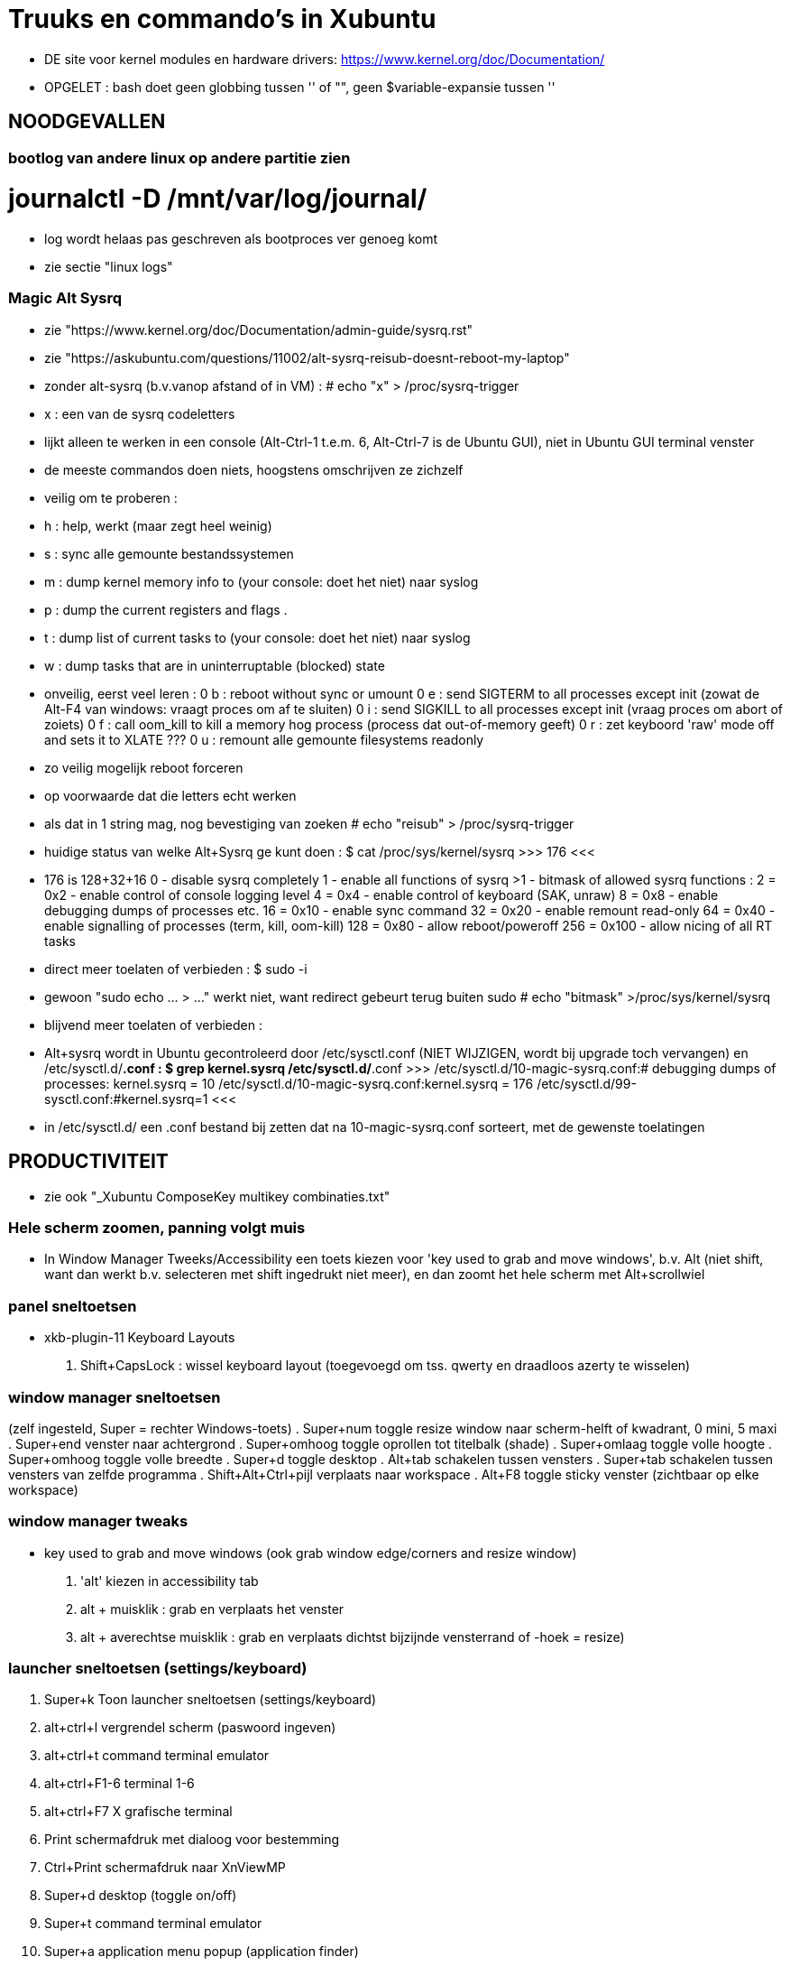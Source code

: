 = Truuks en commando's in Xubuntu
:description:  handige commando's die te moeilijk en met tevelen zijn om te onhtouden

- DE site voor kernel modules en hardware drivers: https://www.kernel.org/doc/Documentation/

- OPGELET : bash doet geen globbing tussen '' of "", geen $variable-expansie tussen ''

== NOODGEVALLEN ==

=== bootlog van andere linux op andere partitie zien ===

# journalctl -D /mnt/var/log/journal/
	- log wordt helaas pas geschreven als bootproces ver genoeg komt
	- zie sectie "linux logs"

=== Magic Alt Sysrq ===

- zie "https://www.kernel.org/doc/Documentation/admin-guide/sysrq.rst"
- zie "https://askubuntu.com/questions/11002/alt-sysrq-reisub-doesnt-reboot-my-laptop"

- zonder alt-sysrq (b.v.vanop afstand of in VM) :
	# echo "x" > /proc/sysrq-trigger
		- x : een van de sysrq codeletters
		- lijkt alleen te werken in een console (Alt-Ctrl-1 t.e.m. 6, Alt-Ctrl-7 is de Ubuntu GUI), niet in Ubuntu GUI terminal venster
		- de meeste commandos doen niets, hoogstens omschrijven ze zichzelf
		- veilig om te proberen :
			- h : help, werkt (maar zegt heel weinig)
			- s : sync alle gemounte bestandssystemen
			- m : dump kernel memory info to (your console: doet het niet) naar syslog
			- p : dump the current registers and flags .
			- t : dump list of current tasks to (your console: doet het niet) naar syslog
			- w : dump tasks that are in uninterruptable (blocked) state
		- onveilig, eerst veel leren :
			0 b : reboot without sync or umount
			0 e : send SIGTERM to all processes except init (zowat de Alt-F4 van windows: vraagt proces om af te sluiten)
			0 i : send SIGKILL to all processes except init (vraag proces om abort of zoiets)
			0 f : call oom_kill to kill a memory hog process (process dat out-of-memory geeft)
			0 r : zet keyboord 'raw' mode off and sets it to XLATE ???
			0 u : remount alle gemounte filesystems readonly
	- zo veilig mogelijk reboot forceren
		- op voorwaarde dat die letters echt werken
		- als dat in 1 string mag, nog bevestiging van zoeken
			# echo "reisub" > /proc/sysrq-trigger

- huidige status van welke Alt+Sysrq ge kunt doen :
	$ cat /proc/sys/kernel/sysrq
	>>> 176 <<<
	- 176 is 128+32+16
		 0 - disable sysrq completely
		 1 - enable all functions of sysrq
		>1 - bitmask of allowed sysrq functions : 
			  2 =   0x2 - enable control of console logging level
			  4 =   0x4 - enable control of keyboard (SAK, unraw)
			  8 =   0x8 - enable debugging dumps of processes etc.
			 16 =  0x10 - enable sync command
			 32 =  0x20 - enable remount read-only
			 64 =  0x40 - enable signalling of processes (term, kill, oom-kill)
			128 =  0x80 - allow reboot/poweroff
			256 = 0x100 - allow nicing of all RT tasks

- direct meer toelaten of verbieden :
	$ sudo -i
		- gewoon "sudo echo ... > ..." werkt niet, want redirect gebeurt terug buiten sudo
	# echo "bitmask" >/proc/sys/kernel/sysrq

- blijvend meer toelaten of verbieden :
	- Alt+sysrq wordt in Ubuntu gecontroleerd door /etc/sysctl.conf (NIET WIJZIGEN, wordt bij upgrade toch vervangen) en /etc/sysctl.d/*.conf :
	$ grep kernel.sysrq /etc/sysctl.d/*.conf
	>>>
		/etc/sysctl.d/10-magic-sysrq.conf:#   debugging dumps of processes: kernel.sysrq = 10
		/etc/sysctl.d/10-magic-sysrq.conf:kernel.sysrq = 176
		/etc/sysctl.d/99-sysctl.conf:#kernel.sysrq=1
	<<<
	- in /etc/sysctl.d/ een .conf bestand bij zetten dat na 10-magic-sysrq.conf sorteert, met de gewenste toelatingen

== PRODUCTIVITEIT ==

- zie ook "_Xubuntu ComposeKey multikey combinaties.txt"

=== Hele scherm zoomen, panning volgt muis ===

- In Window Manager Tweeks/Accessibility een toets kiezen voor 'key used to grab and move windows', b.v. Alt (niet shift, want dan werkt b.v. selecteren met shift ingedrukt niet meer), en dan zoomt het hele scherm met Alt+scrollwiel

=== panel sneltoetsen ===

- xkb-plugin-11 Keyboard Layouts
	. Shift+CapsLock : wissel keyboard layout (toegevoegd om tss. qwerty en draadloos azerty te wisselen)

=== window manager sneltoetsen ===
(zelf ingesteld, Super = rechter Windows-toets)
	. Super+num		toggle resize window naar scherm-helft of kwadrant, 0 mini, 5 maxi
	. Super+end		venster naar achtergrond
	. Super+omhoog	toggle oprollen tot titelbalk (shade)
	. Super+omlaag	toggle volle hoogte
	. Super+omhoog	toggle volle breedte
	. Super+d		toggle desktop
	. Alt+tab		schakelen tussen vensters
	. Super+tab		schakelen tussen vensters van zelfde programma
	. Shift+Alt+Ctrl+pijl verplaats naar workspace
	. Alt+F8		toggle sticky venster (zichtbaar op elke workspace)

=== window manager tweaks ===

- key used to grab and move windows (ook grab window edge/corners and resize window)
	. 'alt' kiezen in accessibility tab
	. alt + muisklik : grab en verplaats het venster
	. alt + averechtse muisklik : grab en verplaats dichtst bijzijnde vensterrand of -hoek = resize)

=== launcher sneltoetsen (settings/keyboard) ===

	. Super+k		Toon launcher sneltoetsen (settings/keyboard)
	. alt+ctrl+l	vergrendel scherm (paswoord ingeven)
	. alt+ctrl+t	command terminal emulator
	. alt+ctrl+F1-6	terminal 1-6
	. alt+ctrl+F7	X grafische terminal
	. Print			schermafdruk met dialoog voor bestemming
	. Ctrl+Print	schermafdruk naar XnViewMP
	. Super+d		desktop (toggle on/off)
	. Super+t		command terminal emulator
	. Super+a		application menu popup (application finder)
	. Super+q		'quick' run (application finder compact)
		opdracht	opdracht uitvoeren
		>opdracht	opdracht uitvoeren in bash zonder terminal (maar mét aliases)
		<opdracht	opdracht uitvoeren in bash in terminal met output, geen prompt
		?opdracht	manpage van opdracht (-a : all sections)
		??opdracht	info van opdracht
		$texscript	texdoc van (la)tex script
		/pad		filemanager openen in '/pad'
		~/pad		filemanager openen in '~/pad'
		http://		open url in browser
		https://	open url in browser
		file://		open url in browser
	. Super+LftAlt	whisker application menu popup
	. Super+e		editor (geany)
	. Super+shift+e	andere editor (mousepad)
	. Super+f		filemanager (spacefm)
	. Super+shift+f andere filemanager (thunar)
	. Super+b		browser (firefox)
	. Super+m		mail (thunderbird)
	. Super+p		pc monitor aanzetten (script beeldpc)
	. Super+o		tv uitvoer aanzetten (script beeldtv)
	. Super+c		calculator
	. Super+w		'word' (libreoffice writer)
	. Super+x		'excel' (libreoffice calc)
	. Super+g		Goldendict woordenboek
	. Super+z		nzbget met webinterface
	. Super+v		volume controle
	. Super+shift+v	volume controle tab 'playback'

=== bash shell sneltoetsen ===

- zie ook "_bash readline keys.txt"

	. ctrl+d	op prompt: exit
	. ctrl+d	bij lezen invoer van stdin, aan begin van nieuwe lijn : end-of-file
	. ctrl+c	job/script afbreken met SIGINT
	. ctrl+z	job/script stoppen met SIGSTOP: koppelt de job los van de terminal, zodat ze geen in- of uitvoer meer krijgt, en daarom ineens helemaal wordt gepauzeerd, zonder zijn resources vrij te geven. Eerste exit geeft boodschap dat er nog jobs zijn, 2de exit sluit ze af.

- zie ook sectie "Beheer jobs"

=== xfce terminal sneltoetsen ===
	. Ctrl+u	clears from cursor to beginning of line
	. Ctrl+k	clears from cursor to end of line
	. Esc+bspce	clears one word to the left of the cursor
	. Esc+d		clears one word to the right of the cursor
	. Ctrl+left/right jumps to the beginning of the previous/next word

To clear the entire screen add the following alias to your ~/.bashrc file:
	alias cls="echo -ne '\033c'"

=== numeriek toetsenbord gebruiken als muis ===

- is X-feature, zie https://en.wikipedia.org/wiki/Mouse_keys

- driver laden :
	$ setxkbmap -option keypad:pointerkeys
	- activeren/deactiveren : LeftCtrl + LeftShift + NumLock (standaard: R-Alt + L-Shift + NumLock)

- cursor besturen :
	7 8 9
	4   6
	1 2 3
- muisknoppen besturen
	/ * - : selecteer 'gewone', middelste of 'averechtse' (blijvend)
	5 + :  klik of dubbelklik
	0 . :  press of release

=== Xubuntu panel herstarten om veranderingen te laten zien ===
	$ xfce4-panel -r

=== Automatisch uitvoeren bij opstarten ===

- .desktop bestanden in o.a. ~/.config/autostart, /etc/xdg/autostart/ en /etc/xdg/xdg-xubuntu/autostart/
	- schakel autostart uit door "Hidden=true" in de betreffende .desktop te zetten

- die in ~/.config/autostart worden gemaakt/gewijzigd in "Settings/session and startup"

- zie ook "https://specifications.freedesktop.org/autostart-spec/autostart-spec-latest.html"

=== mimetype van bestanden ===

- /usr/share/mime : xml-bestanden in subdirs definiëren mimetypes, globbing patterns voor bestandsnamen, en omschrijvingen
	- wijzigingingen ENKEL IN /usr/share/mime/packages
		- in blok <mime-info>...</mime-info>
		- herkenning bestanden aan extensie :
			~~ <glob pattern="*.extensie"/> ~~
			- meerdere glob-tags toegestaan
		- herkenning bestanden aan magic bytes in bestand, vb. :
			~~ <magic priority="80">	<match value='Content-Type: text/x-zim-wiki' type="string" offset="0"/> </magic> ~~
		- van daar vertalen naar xml's in de rest van de directory tree :
			# update-mime-database /usr/share/mime
	- eigen mime types definiëren in "~/.local/share/mime/packages", die hebben voorrang
		- van daar vertalen naar xml's in de rest van de directory tree :
			$ update-mime-database ~/.local/share/mime
	- minstens sinds Ubuntu 12.04

- Er is ook, maar niet duidelijk wie dat nog gebruikt, /etc/mime.types : mimetype en evt. extensies die daarmee verbonden zijn
	- eigen mime types in "~/.mime.types" hebben voorrang

- zie ook sectie "mimetype default applications"

=== mimetype default applications ===

- zie ook sectie "xfce applications menu"

- Startmenu/Settings/Mimetype editor
	- spacefm "contextmenu/Open/Set as default" wijzigt dit ook
- in "~/.config/mimeapps.list"
- in de bestanden ./applications/default.lst en ./applications/mimeinfo.cache op het pad in de environment variabele XDG_DATA_DIRS, in die volgorde, b.v.:
	. $XDG_DATA_DIRS=/usr/share/xubuntu:/usr/share/xfce4:/usr/local/share/:/usr/share/:/var/lib/snapd/desktop:/usr/share

- zie ook sectie "mimetype van bestanden"

=== Snel openen ===

- exo-open - Open URLs and launch preferred applications
	$ exo-open directory
	- opent directory in filemanager, ook b.v. "exo-open ." of "exo-open ~"
	$ exo-open mailto:user@server
	- opent mailto-url in e-mail programma
	$ exo-open mailto:user@server?attach=bestand
	- opent mailto-url in e-mail programma, met attachment
	$ exo-open http://url
	$ exo-open url
	- opent url in browser
	$ exo-open bestand
	- opent bestand in geassocieerd programma
- gelijkaardige programma's, maar bepalen hun geassocieerd programma op een andere manier:
	$ xdg-open (bestand | url | map)
	$ gvfs-open (bestand | url | map)
	$ gnome-open (bestand | url | map)

=== xfce applications menu ===

- Gemakkelijk menu-items toevoegen door .desktop bestanden te schrijven in ~/.local/share/applications. De 'Categories' bepalen in welk submenus het komt. Eigen submenu met Categories=X
	- ZIE https://specifications.freedesktop.org/desktop-entry-spec/desktop-entry-spec-1.1.html
	- ZIE https://specifications.freedesktop.org/menu-spec/menu-spec-1.0.html#category-registry

- environment variable instellen in Exec= van een .desktop (à la bash 'var=waarde opdracht') lukt alleen door er de opdracht 'env' voor te zetten

- bestanden ~/.local/share/applications/userapp-%OMSCHRIJVING%-%HASH%Y.desktop worden automatisch aangemaakt, o.a. door Thunar's "openen met", en krijgen een lijntje bij in /home/dirk/.config/mimeapps.list
	- zie ook sectie "mimetype default applications"
	- voor "Send to, Mail Recipient" helaas een nieuwe, voor elk bestandstype en voor elke keer; Af en toe opkuisen

- spec in https://specifications.freedesktop.org/menu-spec/menu-spec-latest.html; menu's worden beheerd en gewijzigd met xdg-desktop-menu, een (command line tool for (un)installing desktop menu items). Blijken niet voorzien op de menus die Xubuntu per user bijhoudt in ~/.config/menus en ~/.local/share/applications.
	- Mogelijk moet daar voor Xfce een lijntje bij in (ZIE "https://wiki.archlinux.org/index.php/xdg-menu#Adding_desktop_entries_from_other_directories"; voor archlinux heet dat betreffende bestand /etc/xdg/menus/arch-applications.menu)
		- /etc/xdg/menus/xfce-applications.menu
		- /etc/xdg/xdg-xubuntu/menus/xfce-applications.menu

- de GUI-menu-editor van Xubuntu is menulibre, te vinden onder Setup/Menu Editor. Gebruik die heel zorgvuldig, of ge maakt er een zootje van.
	. documentatie op https://wiki.smdavis.us/menulibre-docs (is redelijk waardeloos)
	. hoofdmenu komt in xfce-hoofdmenu
		/home/dirk/.config/menus/xfce-applications.menu
	. menulibre submenus komen in bestanden
		/home/dirk/.local/share/desktop-directories/menulibre-%SUBMENU%.directory
		/home/dirk/.config/menus/applications-merged/user-menulibre-%SUBMENU%.menu
	. menulibre menuentries komen in bestanden /home/dirk/.local/share/applications/menulibre-%ENTRY%.desktop
	. .directory en .desktop bestanden mogen waar echt nodig met de hand beperkt wat gewijzigd worden, .menu enkel ZEER beperkt, daar kunt ge niks zinnigs mee doen dat ge niet beter in menulibre zelf doet.
		. zie https://developer.gnome.org/integration-guide/stable/desktop-files.html.en voor beschrijving van menu organisatie
		. zie https://developer.gnome.org/desktop-entry-spec/ voor beschrijving van .desktop snelkoppelingen en .directory.
	. submenu en entry aanmaken door, met het juiste hoofd/submenu geselecteerd, op de '+' bovenaan rechts van het applicatiemenu te klikken (dus niet de gnome-'+' van maximize). VOORAL NIET VERGETEN op het einde naast die '+' op het gnome-save ⍗ (pijltje naar beneden in een rechthoek) te klikken, MAAR EERST een naam opgeven voor het submenu/menuentry, of ge krijgt een nietszeggende bestandsnaam die ge achteraf niet terugvindt.
	. nieuwe icons als bestandsnaam opgeven, of vooraf van bestand installeren naar de iconfolders met
		. xdg-icon-resource install
	. volgorde van menuentries/submenus wijzigen met pijlen onder de lijst van alle menu-items
	
=== Xubuntu startmenu whisker ===

- De instellingen staan in /home/dirk/.config/xfce4/panel/whiskermenu-1.rc
- whisker neemt voor het overige het xfce applications menu over

=== Searchplugins Firefox wijzigen ===

- zijn xml-bestanden in ~/.mozilla/firefox/4kbxx5f4.default/searchplugins, maar worden gecached in ~/.mozilla/firefox/4kbxx5f4.default/search.json.mozlz4

OFWEL
- search plugin maken met de hand, met andere xml's als voorbeeld
OFWEL
- search plugin laten maken door b.v. Ready2Search http://ready.to/search/en/
	- resultaat niet installeren, maar eerst bewaren om op maat te maken (o.a. icon checken door het even in een html te plakken met <img src="data:...">)
- Firefox : schermafdrukje maken van volgorde searchplugins
- Firefox : alle vensters sluiten
- cache hernoemen (of ineens verwijderen) naar b.v. search.json.mozlz4~
- Firefox : terug opstarten, maakt search.json.mozlz4 terug aan vanuit bron-xml's
- Firefox : volgorde van search plugins terug instellen zoals voorheen

=== spacefm op maat maken ===

- persoonlijke configuratie wordt bewaard in verschillende generaties van ~/.config/spacefm/session; geregeld zelf backupje van maken tot mijn config wat stabiel is.
	- wschlk. een equivalent van Java's Properties (maar dan met secties zoals een .ini), met een parent met defaultinstellingen, en een

- van tijd geraken de kolom-breedtes overhoop, ik heb daarom een scriptje gemaakt :
	$ ~/bin/spacefmherstelconfig

- custom commandos hebben sleutel van de vorm cstm_########-xxxx=..., niet alles daarin is duidelijk, dus gewoon de custom actions van thunar (.config/Thunar/uca.xml) met de hand overbrengen naar spacefm.

- b.v. het "bulk rename" venster van thunar gebruiken :
	- rechtsklikken waar ge nieuw commando wilt in (popup) menu, bookmark, of taakbalkknop, of F2 met menu item highlighted
		- brengt u in 'design menu'
		- kies "New", "Command", een naam geven
		- Command : thunar --bulk-rename %F
		- Context : eerst onderaan voorwaarde (test) editen, dan pas add
			- multiple selected equals true
		- Menu item, icon : All icons, "menu-editor"
	  en klaar is kees. De rename-kracht van thunar, maar zonder de crashes van thunar die zijn bestandenlijst probeert te hersorteren terwijl de bestanden hun nieuwe namen krijgen.

- custom commands toevoegen/wijzigen met [Insert]/[F4]
	- toegevoegde commands zijn gebonden aan menu item waarop de insert gedaan wordt: als dat menu item niet getoond wordt, dan ook het nieuwe toegevoegde commando niet, ongeacht zijn eigen 'context'
	- de command editor toont de %xxx subsituties die gebruikt kunnen worden
		- zie file:///usr/share/doc/spacefm/spacefm-manual-en.html#designmode-props-command
	- daarnaast kunnen ook spacefms eigen shell variabelen $fm_xxx gebruikt worden
		- zie file:///usr/share/doc/spacefm/spacefm-manual-en.html#exvar
		- die WIJZIGEN HEEFT GEEN EFFECT op spacefm; ge kunt dus b.v. geen file selecteren door de list van selected files te wijzigen
	- spacefm's %x substituties verdragen geen quotes errond, enkel noch dubbel: spacefm wil dat zelf regelen. Maar de equivalente shell variabelen van spacefm kunnen wel tss. quotes, b.v. ... -e "tweak -l \"$fm_file\"" ...
	- de toestand van spacefm veranderen (b.v. tabs openen, bestanden selecteren) gaat via spacefm socket : "spacefm --socket-cmd set ..." of "spacefm -s set ..."
		- zie file:///usr/share/doc/spacefm/spacefm-manual-en.html#sockets-invoc-help
		- zie "spacefm -s help"

- zie ook _Xubuntu.adoc sectie "vuilnisbak toelaten"

=== fonts zoeken ===

- https://fonts.google.com/
	- heel goede selectiemogelijkheden (type, breedte, dikte, ...)
	- custom tekst in te stellen voor alle voorbeelden :
		>>> zowat alle letters die ik nodig heb:
			ABCDEFGHIJKLMNOPQRSTUVWXYZabcdefghijklmnopqrstuvwxyzáéíóúýàèìòùỳäëïöüÿâêîôûŷñçÇ ?!:;,.'"`‘’“”()[]{}/\&%*~^|#@<-+÷×=>0123456789®©$€£¥¢
		<<<

- https://www.fontsquirrel.com
	- heel populair

- zie ook http://hivelogic.com/articles/top-10-programming-fonts/

=== fonts installeren ===

- zie ook _Xubuntu.adoc sectie "ATM4 font collectie"

- persoonlijk : kopiëer naar ~/.local/share/fonts (deprecated: ~/.fonts)
	- heb geen ~/.local/share/fonts, dus voorlopig naar ~/.fonts

- voor iedereen : kopieer naar /usr/local/share/fonts

- systeemfonts staan in /usr/share/fonts, gegroepeerd in directories

- activeren zonder heropstart :
	$ sudo fc-cache -f -v
	- zonder sudo kan, voor eigen gebruiker alleen, maar dan wordt /var/cache/fontconfig niet opgekuist

- lijst van alle geinstalleerde fonts
	$ fc-list | grep DejaVu
	>>>
		...
		/usr/share/fonts/truetype/dejavu/DejaVuSans-BoldOblique.ttf: DejaVu Sans:style=Bold Oblique
	<<<
- font bekijken op lettertypenaam (zoals getoond door fc-list)
	$ xfd -fa "DejaVu Sans:style=Oblique"
		- of elk van de andere stijlnamen die fc-list toont
	$ xfd -fn "Abadi MT Condensed"
		- gebruikt gewoon andere functiecall dan -fa, maar nog niet gevonden hoe ge hierbij bold of italic of zo opgeeft

- font bekijken op bestandsnaam, ook niet-geinstalleerd (o.a. .pfb en .ttf)
	$ display /home/dirk/.fonts/truetype/ATM4/ABAC.TTF
		- is progr. van ImageMagick
	OF met eigen proggie, b.v. font gedownload naar /media/ramdisk
	$ java  -Dsun.java2d.debugfonts=true -Dsun.java2d.fontpath=append:/media/ramdisk -jar ~/Documents/java/UTIL/Font2DTest.jar

=== muisknoppen configureren ===

- zie "https://help.ubuntu.com/community/ManyButtonsMouseHowto"
- zie "https://help.ubuntu.com/community/MouseCustomizations"

- zoek de muis-id in
	$ xinput list
	- b.v. mijn Medion-muis is id=12

- achterhalen hoe de knoppen genummerd zijn, b.v. voor muis met id=12 :
	$ xinput test 12
	- elke muishandeling wordt nu getoond in terminal
	- b.v. knoppen Medion-muis (als linkshandig ingesteld) :
		1 : rechts
		2 : scrollwiel
		3 : links
		4 : scroll naar boven (geen release, alleen press, en ook neg. motion as 3)
		5 : scroll naar onder (geen release, alleen press, en ook neg. motion as 3)
		8 : zijknop links
		9 : zijknop rechts
		motion as 0 : naar links-rechts bewegen (altijd positief)
		motion as 1 : naar voren-achter bewegen (altijd positief)

- knoppen wisselel, b.v. :
	 $ xinput set-button-map 12 3 2 1 4 5 6 7 8 9 

== MOUNT  ==
ZIE OO: Filesystem Hierarchy Standard www.pathname.com/fhs/pub/fhs-2.3.html

- Een device zoals een schijf wordt voorgesteld door een bestand in /dev, b.v.:
	- /dev/sda voor HDD 0,
	- /dev/sda1 voor partitie 1 op HDD 0
	- /dev/nvme0n1 voor SSD 0
	- /dev/sr0 voor mijn DVD-lezer/schrijver
	- /dev/cdrom synoniem ('link') voor /dev/sr0
	- /dev/cdrw synoniem ('link') voor /dev/sr0
	- /dev/dvd synoniem ('link') voor /dev/sr0
	- /dev/dvdrw synoniem ('link') voor /dev/sr0

- Voor schijven is dat bestand een 'block device', te zien in b.v. detailweergave van filemanager Thunar, of met commando
	$ sudo lshw -c disk
Dat bestand kunnen we mounten of kopiëren ==>


=== unmount bij busy  ===
	- b.v. fusermount: failed to unmount /media/ramdisk/nw: Device or resource busy
	- zoek open bestanden:
		$ lsof | grep "relevant deel van pad mountpoint"
		- geeft o.a. processen en process id die een bestand op dat pad open hebben
	- met nodige voorzicht en doorzicht die processen beëindigen (eerst natuurlijk zoeken of er nog ergens een terminal of toepassing openstaat voor dat proces);
	- enkel bij gebrek aan beter : kill of terminate proces in "Task Manager", of "$ kill procesnummer"

- zo veilig mogelijk alles unmounten :	zie sectie "Magic Alt Sysrq"

=== veilig verwijderen ===

- verwijderbare schijven/usb-sticks eerst unmounten, dan buffers wegschrijven, dan verwijderen
	$ sudo umount
	$ sync
	- verwijderen

- Thunar's eject zou sync moeten doen

=== readonly mounten mounten ===

- voor de veiligheid is het al eens nodig om read-only te mounten :
	# mount -o ro ...
	OF
	# mount -r ...
	-r, --read-only : Mount the filesystem read-only. A synonym is -o ro.

- als het bestandssysteem niet in orde is, wil hij echter dat op orde brengen, en dan zegt mount -r :
	>>> mount: /mnt: cannot mount ... read-only <<<
	- OPLOSSING :
		$ mount -o ro,norecovery ...

=== lijst van mounts: ===

- volledigste overzicht eerst:
	$ findmnt
	OF
	$ mount [-l]
	-l : toont filesystem labels (mits leestoegang)
	OF
	$ cat /etc/mtab
	- waarschijnlijk zelfde als "mount"
	OF
	$ lsblk
	- alle block devices met evt. mountpoint, geen tmpfs, loop device, fuse mount, ...

- welke bestanden/devices (zoals eigenlijke inhoud van een cd in een cd-device zoals /dev/cdrom) zijn verbonden aan loop device :
	$ losetup -l

- root krijgt meer te zien

=== mount point van een bestand ===
	$ stat -c %m -- bestand
	-c : custom format

=== is iets gemount op directory? ===
	$ mountpoint directory
	>>>
		directory is [not] a mountpoint
	<<<

=== tablet mounten als usb-schijf ===

- tablet aansluiten met usb-kabel en opstarten (om het even welke volgorde), zou vanzelf een toep. moeten opstarten om usb als opslag in te schakelen. Anders in Ubuntu terminal emulator:
	$ lsblk
	- laat de block-devices zien, met in de huidige configuratie 2 extra's: sdc (extsd van tablet) en sdd (interne sd van tablet)
	$ sudo mount /dev/sdc /mnt
	- zou nu read-write op /mnt moeten staan, anders 'mount -o remount,w ...'
	$ pkexec thunar
	- vermits de tablet geen 'dirk' heeft, alleen root

=== mount fat of ander oud bestandssysteem  ===

- Dergelijke oude bestandssystemen hebben geen gebruikers-beveiliging, alleen algemene read en write toestemming. Daarom kan met b.v. mount en in fstab opgegeven worden welke gebruiker/groep toegang heeft tot de hele mount, b.v. uid=1000,gid=1000 (zie sectie lijst-opdrachten)

=== ramdisk maken ===

	$ sudo mount -t tmpfs -o size=10M,user,exec,mode=777 tmpfs /mnt
	-t tmpfs : het moderne ramdisk systeem (bezet o.a. alleen geheugen wanneer nodig)
		- vervangt ramfs
	-o mode=777 : Set initial permissions of the root directory.
	-o [nr_inodes=10k] : expliciet aantal inodes om speciaal veel kleine of weinig grote bestanden te maken
	- tmpfs : dummy devicenaam, mag om het even wat zijn. Door findmnt getoond als SOURCE, door "mount" als "tmpfs on"
	[-o remount,size=100M] : kan zonder probleem vergroot worden met behoud van data

=== archief mounten (zie ook: bestand als virtuele schijf voorbereiden en mounten) ===

- archivemount installeren (USC)
	- mount via fuse (Filesystem in User SpacE), dus zonder sudo
	- leest om te mounten de volgende typen :
		- zip, tar, (tar.)gz, (tar.)bz2, (?tar.)compress, ustar, pax interchange, cpio
		- sommige, lang niet alle ISO9660 CD images (with or without RockRidge extensions)
	- schrijft (pas bij unmount) de gewijzigde bestanden terug naar een archief (originele hernoemd naar *.*.orig)
		- tar, (tar.)gz, (tar.)bz2
		- (?tar.) compress
		- andere formaten (b.v. zip) gewoon naar tar
	- voorlopig veiliger alternatief voor schrijven: unionfs (zit bij Xenial) :
		- !!! geany en zim schrijven niet naar bestaande bestanden in archivemount mountpoint, enkel naar nieuwe, maar doen alsof, zonder te (laten) weten dat het misloopt. Bij geany kan dit opgelost worden door in Preferences/Various "use_gio_unsafe_file_saving" uit te vinken.
			- mijn bugmelding : mail 19.02.2018 naar Andreas Landwehr (auteur archivemount)
			- mijn bugmelding : https://github.com/geany/geany/issues/1774
			- het loopt wschlk. mis doordat zowel "use_gio_unsafe_file_saving" als "use_atomic_file_saving" eerst schrijven naar een tijdelijk bestand (en dat lukt, in ), en als dat lukt, dat dan verplaatsen (mv, d.w.z. linux-rename inclusief pad) naar originele pad/bestandsnaam :
			>>> https://wiki.geany.org/config/all_you_never_wanted_to_know_about_file_saving
				Does not work on all file systems since rename or rename over an existing file is not supported on all file systems
			<<<

- mountpoint moet directory met schrijftoegang zijn, b.v. in ~ of op ramdisk
	- heb /media/zipmnt gemaakt, writable voor dirk, als standaard mountpoint voor archieven
	- indien mountpoint niet leeg (b.v. map met het archief zelf, en niets anders dat ge nodig hebt), mounten met "-o nonempty" :
		- originele inhoud is niet meer zichtbaar en dus ontoegankelijk
		- progs die een bestand in die directory al open hebben en houden, zoals b.v. archivemount zelf, houden wel hun toegang (tot dat open bestand)
		- kunnen dus archief van een directory in die directory zetten, en op die directory mounten alsof er niets gebeurd is

- mounten:
	$ mkdir /media/ramdisk/test && archivemount -o readonly /archief.tar.xz /media/ramdisk/test/
	- mount is default schrijfbaar, dan oppassen met grote archieven
	- herschrijven pas na unmount
	-o readonly : niet schrijfbaar
	-o subtree=pad/in/archief : vanaf daar pas te mounten, is altijd read-only
	-o uid=1000 :

- unmounten (en aanmaken van gewijzigd archief) :
	$ fusermount -u /media/ramdisk/test
	- "Before writing, the original archive is renamed with a '.orig' extension appended to it."
	- unmounten kan ook met umount, maar dan met sudo
	- fusermount zoekt info over de te unmounten mount in /etc/mtab

=== bestand als virtuele schijf voorbereiden en mounten ===

- bestand voorbereiden
	- ruimte maken, ofwel ineens op zijn plaats, ofwel als sparse (schijfblocks worden pas toegewezen als er een niet-0 naar geschreven wordt)
		OFWEL als SPARSE bestand met truncate
		$ truncate -s 8G bestand
			- Shrink or extend the size of each FILE to the specified size
			-s, --size=SIZE : units are K,M,G,T,P,E,Z,Y (powers of 1024) or KB,MB,... (powers of 1000).
			[-c, --no-create] : do not create any files
			[-r, --reference=RFILE] : base size on RFILE
		OFWEL als SPARSE bestand
		$ dd if=/dev/zero of=bestand bs=1024 seek=8M count=0
			- bs=1024 :  blocksize, zowel ibs (input) als obs (output)
				- OPGELET : zowel count als seek zijn in aantal blocks
			- seek=N : skip N obs-sized blocks at start of output; dus zo groot is het bestand al (maar sparse) voor count begint : bs=1024 x 8M = 8G
			- count=0 : schrijf 0 blocks
			- check plaatsbeslag :
				$ ls -ls bestand
					- in kB
				$ du bestand
					- in kB
				$ du -B 1 bestand
					- in bytes
		OFWEL niet-sparse (maar dan "mkfs -E nodiscard" om dat zo te houden)
		[$ dd if=/dev/zero of=bestand bs=1G count=10]
			- size en count in 'b' blocks van 512 bytes, 'c' 1-byte (char), 'w' 2-byte (word) of in 1024^n (K, M, G, ...; enkel k mag kleine letter)
			- beter grote bs en kleine count dan omgekeerd (b.v. bs=1 count=12G duurt eeuwen), maar (zeker voor /dev/zero) <= 1G (2G is te groot)
			>>>  info '(coreutils) dd invocation'
				The numeric-valued strings above (N and BYTES) can be followed by a multiplier: ‘b’=512, ‘c’=1, ‘w’=2, ‘xM’=M, or any of the standard block size suffixes like ‘k’=1024 (*note Block size::). Any block size you specify via ‘bs=’, ‘ibs=’, ‘obs=’, ‘cbs=’ should not be too large—values larger than a few megabytes are generally wasteful or (as in the gigabyte..exabyte case) downright counterproductive or error-inducing.
			<<<
	- bestandssysteem in maken
		- OFWEL gepartitioneerd
			- b.v. om te converteren naar virtuele schijf voor virtualbox
			- parted kan partitietabel direct in het bestand maken :
				# parted --script --align optimal bestand -- mklabel gpt mkpart mijnpartlabel ext4 0% 100% unit B print
				--script : na -- komt een hele reeks opdrachten, anders interactief (of via stdin)
				-- hierna komen de script-ipdrachten, allemaal achter elkaar :
					- mklabel gpt :	maak gpt partitietabel
						alternatief : msdos e.a.
					- mkpart mijnpartlabel ext4 0% 100% :
						- mijnpartlabel :
							- met gpt-tabel : een partitielabel (=/= filesystem label)
							- met msdos-tabel : partitietype primary, logical of extended
						- ext4 : is maar een tag, moet nog "geformatteerd" worden (d.w.z. bestandssysteem maken)
							- alternatief : fat32, ...
						- 0% 100% : start en einde zonder risico om ons te misrekenen (parted is nogal een groffe opdracht, zou misschien voorbij bestandseinde kunnen schrijven)
							- alternatief : 4GB, -1s (in sectoren terugtellend van het einde, -1 is is exact laatste sector)
					- [name 1 mijnpartitielabel] : geef alsnog een partitielabel, nodig wanneer partitietabel =/= gpt, want dan hebben we partitietype nodig in mkpart-opdracht
						- 1 : partitienummer (telt vanaf 1)
					- [set 1 esp on] : zet flag om fat32 opstartpartitie voor EFI/ESP als dusdanig te markeren
						- 1 : partitienummer (telt vanaf 1)
					- [unit B] : gebruik 1 byte als eenheid voor volgende opdrachten
					- print : print de partitietabel
			- bestandssysteem maken :
				OFWEL direct in bestand, met offset zoals met de printopdracht van parted (zie hieronder "zonder partitietabel, direct in het bestand")
					- opgelet met eenheden offsets, hier is geen consistentie tss. programmas (1000^n =/= 1024^n, G, GB, GiB, ... en GB=/=GiB)
					- bestandssysteem mounten ook met offset
						# mount -o loop,offset=xxxxxxxx,...
				OFWEL via loopdevice, verbonden MET -P optie, en dan verder gewooon als voor device
					# losetup --show -Pf bestand
						>>> /dev/loop0 <<<
						-P, --partscan : Force the kernel to scan the partition table on a newly created loop device. Hiermee komt er ook /dev/loop#p# voor elke partitie in bestand :
							$ ls /dev/loop0*
							>>> /dev/loop0  /dev/loop0p1 <<<
						-f, --find bestand : Find the first unused loop device. If a file argument is present, use the found device as loop device. Otherwise, just print its [first unused] name.
						--show  : toon de naam van loop-device waaraan "bestand" verbonden is
					- controle :
						$ lsblk
						- met losetup zonder optie -P komen partities niet in lsblk
					# mkfs.ext4 -L mijnfslabel /dev/loop0p1
						- e.a. opties
					# mount [opties] /dev/loop0p1 /mnt
					# umount /mnt
					# losetup -d /dev/loop0
						- als mount zelf loop-device zoekt voor bestand en ermee verbindt, dan koppelt umount de 2 ook los; maar als we zelf bestand verbinden met loop-device, moeten we ook zelf loskoppelen
			- converteren naar VirtualBox vdi-bestand :
				$ vboxmanage convertfromraw bestand bestand.vdi --format vdi
		- OFWEL direct in het bestand
			- voor eigen gebruik, zonder partitietabel is het gemakkelijker te mounten
			- niet nodig om bestand aan /dev/loop# te binden met losetup: direct naar bestand gaat ook (geen vergissingen met /dev/loop nr.; mkfs naar device vraagt sudo, naar eigen bestand niet)
			$ mkfs.ext4 [opties] bestand
				- bereidt ext4 bestandssysteem voor
				- defaults: zie 'cat /etc/mke2fs.conf'
				- andere geïnstalleerde bestandsystemen : zie
					$ cat /proc/filesystems
					- ext2 om zonder verdere opties
						- journaling-overhead van ext3 en ext4 te vermijden
						-  kleinere (128byte) inodes te gebruiken
					- ext3 : geen bijzondere voordelen t.o.v. ext4 (zie http://www.golinuxhub.com/2014/03/what-is-difference-between-ext3-and.html)
					- ext4 is efficienter met grote bestanden :
						- Multiblock Allocator
						- 'extent' is range blocks dat aan bestand toegewezen is, i.p.v. zoals ext3 elk toegewezen block apart in een index bij te houden
				- maakt zonder opties niet-sparse bestand sparse
					[-E nodiscard] : Do not attempt to discard blocks at mkfs time (default is discard)
			- voorbeeld :
				$ mkfs.ext4 -I 128 -N 1048576 -m 0 -L label -O ^huge_file bestand
				>>>
					mke2fs 1.42.13 (17-May-2015)
					Discarding device blocks: done
					Creating filesystem with 2097151 4k blocks and 1048576 inodes
					Filesystem UUID: a0a5c864-9000-4a89-9446-9636e46e6392
					Superblock backups stored on blocks:
						32768, 98304, 163840, 229376, 294912, 819200, 884736, 1605632
					Allocating group tables: done
					Writing inode tables: done
					Creating journal (1024 blocks): done
					Writing superblocks and filesystem accounting information: done
				<<<
				[-E optie,optie,...] : extended opties, komma-gescheiden, zoals
					[-E ...,root_owner[=uid:gid]] : Specify the numeric user and group ID of the root directory. If no UID:GID is specified, use the user and  group ID of the user running mke2fs
						- best nakijken bij gebruik, desnoods mounten en na geslaagde mount chown op mountpoint doen, dat werkt zeker (enkel bij geslaagde, anders werkt chown op mountpoint zelf)
					[-E ...,nodiscard] : om virtueel schijfbestand NIET SPARSE te maken, discard is default
					[-E ...,offset=4294967296] : offset van 4GB vanaf start van device of bestand
						- OPGELET : in tegenstelling tot mount en losetup, aanvaardt mkfs.ext4 geen k,m,g of K,G,M suffix voor offset)
						- mke2fs maakt het bestandssysteem %filesize% groot vanaf offset
						>>> man mkfs.ext4
							If fs-size is omitted, mke2fs will create the file system based on the device size.
						<<<
							maar neemt hele huidige grootte van "bestand" in rekening; mkfs doet dan bestand met offset groeien, waardoor deze bug onschadelijk is
						- dienstig voor virtual machine administratie, of om b.v ruimte voor andere partitie of partitietabel o.i.d. te laten.
				[-I 128] : kleinst toegelaten inode-size (moet 2^n zijn), default 256
				-N 1048576 : aantal inodes (is ruwweg max. aantal bestanden en directories op filesysteem)
				[-m 0\ : percentage aantal blocken die gereserveerd moeten worden voor root en systeemutilities (zie ook "tune2fs -r 999" voor exact aantal gereserveerde blocks)
				[-L label] : volume label voor file system
				-O ^huge_file : geen (de '^') bestanden > 2TB
				[-O ^has_journal] geen journal
				[-J size=4] : journaalgroottte in MB (min. blocksize * 1024, typisch 32k blokken)
					- OPGELET : klein journal maakt filesystem zeer traag (zelfs met "mount -o data=writeback") met b.v. cryfs, dat veel metadata maakt omdat het data verspreidt over veel directories en bestanden
			- achteraf label geven :
				# tune2fs -L mijnlabel bestand
				- werkt niet met offset; misschien (read-only?) mounten en i.p.v. op bestand uitvoeren op juiste /dev/loop#

- mounten
	- NA MOUNTEN 1ste keer :
		- vuilbak voorbereiden
			- op FUSE bestandssystemen onderstaande gewoon als user uitvoeren, zelfs root heeft hier geen toegang toe, dus vuilbak voor alleen user zelf volstaat; t.b.v. sommige programmas ook als .Trash-1000 (link)
			$ mkdir /mnt/.Trash /mnt/.Trash/1000
			$ chmod +t /mnt/.Trash
			$ ln -sr /mnt/.Trash/1000 /mnt/.Trash-1000
	# mount -o optie,optie,... bestand /mnt
		- opties :
			exec : Permit execution of binaries under mountpoint
			noatime : geen accesstimes schrijven voor elke bestandstoegang, minder risico op verneuken
			ro : readonly
			norecovery of noload : Don't load the journal on mounting (en dus GEEN HERSTEL van evt. fouten)
			data={journal|ordered*|writeback} : metadata is always journaled, data als volgt :
				- journal : data to journal, then to file system
				- ordered : data directly to file system, then it's metadata to the journal
				- writeback : data may be written to filesystem after it's metadata committed to journal (rumoured as highest-throughput). Bewaart integriteit filesystem op zich, maar na crash + recovery uit journal kunnen de oude data nog in gecrasht bestand staan
			offset=4G : geeft offset door naar impliciete 'losetup'
			- suffix K,M,G of k,m,g voor 1024^n, suffix KB,MB,GB voor 1000^n
			loop : meestal impliciet, doet "losetup -f bestand" (find een /dev/loop#), en mount /dev/loop# op mnt
	# umount /mnt
		- doet impliciete "losetup -d /dev/loop#"

- sparse bestand kopiëren
	- werkt zowel voor sparse bronbestand, als voor niet-sparse bronbestand met 0-blocks
	OFWEL
	$ rsync -S bronbestand sparsebestand
		-S, --sparse : handle sparse files efficiently
		- kan ineens voor directories gebruikt worden :
			$ rsync -rS bronmap doelmap
			- OPGELET: bronmap zonder eind-'/'
	OFWEL
	$ dd conv=sparse if=bronbestand of=sparsebestand
		- zou snelste zijn op locale machine
		- enkel bestand per bestand
		- OPGELET: met expliciete blocksize bekijkt "dd" het sparse-zijn per die blocksize, niet per block van het bestandssysteem
	OFWEL
	$ cp --sparse=always bronbestand sparsebestand
		- OPGELET: zou niet altijd de juiste blocksize gebruiken voor het doel-bestandssysteem, en bekijkt dan zoals "dd" het sparse-zijn per die blocksize, niet per block van het bestandssysteem

- bestanden verwijderen voor sparse virtuele schijf
	- OPGELET : shred is nutteloos op ext3 of ext4 met data=journal mode (is gelukkig niet de default)
	- Fast shredding by overwriting everything with 0s in a single iteration
		$ shred -zn 0 --remove=wipe bestand
		--remove[=HOW] : truncate and remove file after overwriting
			=unlink : standard unlink call
			=wipe : also first  obfuscate bytes in the name.
			=wipesync : (default) wipe, and also sync each obfuscated byte to disk; can be expensive.
		-z, --zero : add a final overwrite with zeros to hide shredding
		-n, --iterations=N : overwrite N times with random values instead of the default (3)
	- Secure shredding using 3 iterations with random numbers and a last one writing 0-s
		$ shred -z -u  bestand

- ongebruikte ruimte vrij maken (kopiëren als sparse)
	OFWEL
	0 ongebruikte bytes op 0 zetten :
		- filsys MOET GEMOUNT, op b.v. /mnt
		[# mount bestand /mnt]
		$ dd if=/dev/zero of=/mnt/nullen
		- disadvantage of dd in this context is that it destroys any sparseness that exists: free blocks that were originally represented as holes in the image file are replaced with actual blocks containing zeroes (NIET in VBox, die 0-blocks in virtuele schijf effectief NIET naar fysieke schijf schrijft)
		$ sync /mnt/nullen
		- sync zorgt dat de geschreven nullen effectief op de schijf gezet worden, vooraleer we met de volgende opdracht (rm) zeggen dat dit niet meer nodig is
		$ rm /mnt/nullen
	OFWEL
	- alleen ongebruikte blocks die niet-0 bevatten, op 0 zetten :
		- filesys NIET of RO gemount, moet wel aan /dev/loop# hangen (b.v. door dus RO te mounten)
			OFWEL
			# losetup -f --show bestand
				>>> /dev/loop#
				- b.v. /dev/loop0
				-f, --find : Find the first unused loop device. If a file argument is present, use the found device as loop device. Otherwise, just print its name.
				--show : Display the name of the assigned loop device if the -f option and a file argument are present
				[-o, --offset offset] : 999K,M,G, ... offset bestandssysteem vanaf begin bestand, in 1024^n (KB,MB, ... voor 1000^n), t.b.v. b.v. partitietabel, andere partities, en VM-beheer
			OFWEL (WERKT NIET voor zerofree)
			# mount -o ro bestand /mnt
			- check aan welk loopdevice bestand verbonden is :
			$ losetup -l
			- maak ongebruikte blokken 0
		- voor de zekerheid bestandssysteem controleren, voor en na
			OFWEL voor ext2, ext3, ext4
			# e2fsck -nfC 0 /dev/loop#
				-f : force checking even if clean
				-n : Open the filesystem read-only, and assume an answer of `no' to all questions
				-C fd : If the file descriptor specified is 0, e2fsck will print a completion bar as it goes about its business.
			OFWEL voor alle ondersteunde bestandssystemen, op loop-device
			- OPM: options to filesystem-specific fsck's are not standardized; the following options are supported by most filesystem checkers:
			# fsck -nC /dev/loop#
				-n : (for some filesystem-specific checkers only) avoid attempting to repair any problems, but simply report such problems to stdout
				-C [fd] : Display completion/progress bars; neemt optioneel file descriptor argument, moet dus laatste optie in een "-opq..." optiestring zijn
				[-r [fd]] : Report certain statistics for fsck when it completes; opgelet, dubbelt met fs-specifieke optie -r : interactive
				- doel-argument fsck kan device name, mount point, ext2 label of UUID specifier zijn
			OFWEL voor alle ondersteunde bestandssystemen, op mountpoint
			- werkt niet met offset in b.v virtual disk van een VM, of partitie in een meer-partitie virtual disk
			# fsck -nC /mnt
		- ongebruikte blokken met 0 overschrijven als ze nog niet 0 zijn
			# zerofree /dev/loop#
			- finds  the unallocated, blocks with non-zero value content in an ext2, ext3 or ext4 filesystem (e.g. /dev/hda1) and fills  them  with zeroes (or another octet of your choice).
			[-n] : Perform a dry run  (do not modify the file-system)
			[-v] : verbose; show the number of blocks (-n : that would be) modified by zerofree, the number of free blocks and the total number of blocks on the filesystem
		- nog eens controleren
			# fsck -rC /dev/loop#
	- filesys loskoppelem van /dev/loop#
		OFWEL (naargelang de hierboven gebruikte methode)
		# losetup -d /dev/loop#
		OFWEL
		# umount /mnt
	- sparse maken of blocks met enkel 0 dealloceren (op NIET GEMOUNT fs)
		OFWEL inline
		$ fallocate -vd bestand
			-d, --dig-holes : Detect and dig holes. Makes sparse in-place. Minimum size of hole depends on fs block size.
			[-v, --verbose] : Enable verbose mode
			- al tegengekomen dat fallocate rapporteert dat gaten gemaakt zijn, zonder dat disk usage verandert.
			- Supported for  XFS, ext4, Btrfs and tmpfs
		OFWEL dupliceren naar nieuw, sparse, bestand
		$ cp --sparse=always bestand bestandNEW
			- op kopie
			--sparse=always : create a sparse DEST file whenever the SOURCE file contains a long enough sequence of zero bytes
			[-sparse=auto] : (is default, maar auto-detectie kan sparse missen) sparse SOURCE files are detected by a crude heuristic and the corresponding DEST file is then made sparse as well

- tussen het bestand en de /dev/loop? (of tussen de /dev/loop? en de mount??) kunnen nog filters gezet worden, b.v. compressie

=== Virtualbox Virtual Drive mounten in Linux ===

- ZIE _VirtualBox.adoc

=== UEFI-bootable usb-stick maken van UEFI-bootable iso (live cd) ===
	- met b.v. gparted USB-stick formatteren in FAT32, flags eps en boot
	# mount cd.iso /cdrom
	# mount /dev/s%USBSTICK% /mnt
	# cd /cdrom
	# rsync -aAXxiv . /mnt/

== CD-DVD ==

=== toegang krijgen tot de bestanden van een cd of dvd, via de standaardmap /cdrom of een andere map (die moet bestaan) ===
	. nu geconfigureerd om cds en dvds automatisch te mounten naar een automatisch aangemaakte map in /media/dirk
kort	$ sudo mount /dev/sr0 /cdrom
voll.	$ sudo mount -o loop,ro /dev/sr0 /cdrom
	- optie "ro" om read-only te mounten; wordt zonder "ro" ook read-only gemount, maar met waarschuwing
	- optie "loop" is kort voor "loop=/dev/loop0", waarbij 0 automatisch gekozen wordt uit de vrije /dev/loop*-devices: de image-file wordt geassocieerd met het device dev/loop0, en dat device wordt dan gemount; mount blijkt ook te werken zonder de optie loop

=== image mounten naar b.v. de gebruikelijke map /cdrom in het file system ===

- kort
	$ sudo mount bronpad/cdimage.iso /cdrom
- volledig
	$ sudo mount -o loop,ro ...

=== image maken van (bootable of niet) cd of dvd ===

- moet misschien gemount zijn, maar ik denk het niet

	$ dd if=/dev/sr0 of=doelpad/cdimage.iso bs=2K
	- de blocksize bs=2K of bs=2048 is waarschijnlijk niet nodig, maar komt overeen met de data-inhoud van 1 mode-1-cd-sector, zal dus sneller gaan; mode-2 cds hebben 2336 bytes per sector
	- if=/dev/cdrom e.a. synoniemen werkt ook

=== algemene image of dvd-video image maken van directory ===

	$ genisoimage -V LABEL -J -r -iso-level 3 -o output_image.iso bronpad [bronmap2]...
		-V : max. 32 chars
		-J : Generate Joliet directory records in addition to regular ISO9660 filenames.
		-r : Rockridge extensions, sterk aanbevolen voor Joliet
			- is ook nodig om meer dan 6 directories diep te gaan
		- bronpad# : inhoud van elk komt in de root van de iso
		-iso-level 3 : Set the ISO9660 conformance level. Valid numbers are 1 to 4.
			- With level 1, files may only consist of one section and filenames are restricted to 8.3 characters.
			- With level 2, files may only consist of one section.
			- With level 3, no restrictions (other than ISO-9660:1988) do apply.
			- With  all ISO9660 levels from 1 to 3, all filenames are restricted to uppercase letters, numbers and underscores. Filenames are limited to 31 characters, directory nesting is limited to 8 levels, and pathnames are limited to 255 characters.
			- Level 4 : not official, genisoimage maps it to ISO-9660:1999, which is ISO9660 version 2. An enhanced volume descriptor with version number and file structure version number set to 2 is emitted. Directory nesting is not limited to 8 levels, there is no need for a file to contain a dot and the dot has no special meaning, filenames do not have version numbers, and filenames can be up to 207 characters long, or 197 characters if Rock Ridge is used.
	- GANGBARE OPTIES :
		-f : Follow symbolic links when generating the filesystem. When this option is not in use, symbolic links will be entered using Rock Ridge if enabled, otherwise they will be ignored.
		-m shell-wildcard-pattern : exclude files volgens pattern
		- tussen "", voorkomt shell globbing
		- met wildcard : toegepast op volledig bronpad
		- zonder wild card : toegepast op naam van file of directory
		- mag herhaald, b.v. -m "*.bak" m "/mnt/overbodig*"
		-no-bak : Exclude  backup files files on the ISO9660 filesystem; that is, filenames that contain the characters `~' or `#' or end in .bak. These are typically backup files for Unix text editors.
		-dvd-video : Generate a DVD-Video compliant UDF filesystem. This is done by sorting the order of the content of the appropriate files and by adding padding between the files if needed. Note that the sorting only works if the DVD-Video filenames include uppercase characters only. Note that in order to get a DVD-Video compliant filesystem image, you need to prepare a DVD-Video compliant directory tree. This requires a directory VIDEO_TS (all caps) in the root directory of the resulting DVD, and usually another directory AUDIO_TS. VIDEO_TS needs to include all needed files (filenames must be all caps) for a compliant DVD-Video filesystem.

=== (X)Ubuntu Live CD uitpakken naar schijf of usb-stick ===

- OPGELET: /dev/sd## vervangen door JUISTE devicenaam van de met gparted als FAT32-geformateerde en als boot,esp ge-flagde usb-stick (b.v. /dev/sdc) of (NOG NIET GEPROBEERD) de devicenaam van de 1ste FAT32-partitie van een schijf (b.v. /dev/sdb1):
	0$ sudo dd if=/path-to-xubuntu-live-cd.iso of=/dev/sd## bs=4M; sync
	- OPM: mijn methode werkt ook:
	. Xubuntu Live CD ISO gemount naar /mnt
	. /mnt gekopieerd naar 1ste (FAT32) partitie van interne schijf of USB schijf/stick. Die was vanuit XUbuntu met gparted-flags gemerkt als boot,esp (EFI system partition), wat misschien nodig is om hem in UEFI boot override te krijgen, maar dat heb ik niet getest.
		$ cd /mnt
		$ rsync -a . /media/doelschijf
			- OPM: duurt een tijdje, want casper/filesystem.squashfs is 1GB groot
			- OPM: FAT32 ondersteunt geen symbolic links, dus daar komen een paar foutmeldingen over:
				rsync: symlink "/media/dirk/2GB/ubuntu" -> "." failed: Operation not permitted (1)
				rsync: symlink "/media/dirk/2GB/dists/stable" -> "xenial" failed: Operation not permitted (1)
				rsync: symlink "/media/dirk/2GB/dists/unstable" -> "xenial" failed: Operation not permitted (1)
	. terminal geopend op de kopie, en gecheckt met
		$ cd /media/doelschijf
		$ md5sum -c md5sum.txt
			OPM: geeft lange lijst met OKs, en als laatste lijn nog een WARNING als er een fout tussen zat, dus ge moet niet die hele lijst overlopen

== LIJST-OPDRACHTEN ==

- wildcard voor shell globbing NOOIT beginnen met * (want dan wordt bestand dat met - begint, b.v. "-R", als optie beschouwd, dikwijls "recursive") :
	./* : veel beter

- In all shells, globs are sorted by default

=== opdrachten ===
	$ info

=== mappen en bestanden ===
	$ ls
	- detail: -l
	- ook verborgen: -a
	- submappen: wildcard **

=== mappen en bestanden in volgorde van tijd ===
	$ find -printf "%TY-%Tm-%Td %TT %p\n" | sort -n

=== mounts ===
	OFWEL
	$ findmnt
	OFWEL
	$ mount

=== ruimtegebruik en vrije ruimte op gemounte bestandssystemen ===
	$ df -k [file]
	- "disk free" : report file system disk space usage
	[file] report file system disk space usage for file systems containing file arguments
	-k : == -BK
	-Bx : blocksize, x=K, M, G, T kilo, mega, ... (2^n), x=KB, MB, ... (10^3n)
	-h : variable blocksize 2^n
	-H : variable blocksize 10^3n

=== block devices ===
	$ lsblk

=== uuid van block devices en partities ===
	# blkid

=== hardware ===
	# lshw
	- alleen van class disk: -c disk (andere classes o.a. bridge, bus, communication, disk, display, generic, input, memory, multimedia, network, power, processor, storage, system, volume, alle vinden met -short)

=== pci-bus en devices (o.a. voor VirtualBox PCI passthrough) ===
	$ lspci

=== logins ===
	$ lslogins
		  UID USER              PROC PWD-LOCK PWD-DENY  LAST-LOGIN GECOS
			0 root               177                   nov21/15:45 root
			1 daemon               0                               daemon
			2 bin                  0                               bin
			3 sys                  0                               sys
		...
		  120 guest-tHmpt3         0                               Guest,,,
		  121 _apt                 0
		 1000 dirk                66                      09:02:10 Dirk,,,
		65534 nobody               1                               nobody

=== gebruikers en groepen ===
	$ users
	- print the user names of users currently logged in to the current host
	$ groups [username]
	- print the groups a user is in

=== gedefinieerde aliassen ===
	$ alias

=== open bestanden ===
	$ lsof | grep gezochtbestand

=== programma's in uitvoering ===

- enkel op programmanaam
	- OPGELET: voor scripts die uitgevoerd worden als 'bash script ...' is de programmanaam 'bash'
	$ pgrep -a "pattern"
	- pattern : regexp
	[-a, --list-full] : List the full command line and process ID (anders alleen process ID)
	[-l, --list-name] : List the process name as well as the process ID.
	[-x, --exact] : Only match processes whose names (or command line if -f is specified) exactly match the pattern. (zoals "^pattern$")
	[-U, --uid uid,...] : Only match processes whose real user ID matches (numerical or symbolical value)
	[-c, --count] : Suppress normal output; instead print a count of matching processes. When count does not match anything, e.g. returns zero, the command will return non-zero value.

- op hele opdracht (nuttig voor o.a. "bash script ...")
	$ pgrep -fa ".*naarh264.*"
	>>>5845 bash /media/ramdisk/naarh264.sh ./viv.15.12.02.mango.a.and.talia.mint.auspice.mp4
	-f, --full : The pattern is matched against the full command line

=== file attributes (nog iets anders dan chmod access mode) ===
	$ lsattr
	append only (a), no atime updates (A), compressed (c), no copy on write (C), no dump (d), synchronous directory updates (D), extent format (e), compression error (E), huge file (h), immutable (i), indexed directory (I), data journalling (j), inline data (N), secure deletion (s), synchronous updates (S), no tail-merging (t), top of directory hierarchy (T), undeletable (u), compression raw access (X), compressed dirty file (Z).

=== andere ls-opdrachten ===
- lsb_release, lscpu, lsipc, lspcmcia, lsusb, lsdiff, lsinitramfs, lslocks, lsmod, lspgpot

=== list all installed packages ===
	$ apt list --installed

=== list filesystems supported by currently running Linux kernel ===
	$ cat /proc/filesystems
	>>> 2018/03/10
		nodev	sysfs
		nodev	rootfs
		nodev	ramfs
		nodev	bdev
		nodev	proc
		nodev	cpuset
		nodev	cgroup
		nodev	tmpfs
		nodev	devtmpfs
		nodev	debugfs
		nodev	tracefs
		nodev	securityfs
		nodev	sockfs
		nodev	bpf
		nodev	pipefs
		nodev	devpts
				ext3
				ext2
				ext4
				squashfs
		nodev	hugetlbfs
				vfat
		nodev	ecryptfs
				fuseblk
		nodev	fuse
		nodev	fusectl
		nodev	pstore
		nodev	efivarfs
		nodev	mqueue
		nodev	autofs
		nodev	binfmt_misc
	<<<
	- bevat niet (noodzakelijk) geinstalleerde fuse bestandssystemen

=== list all executable files installed by given package ===
	$ dpkg-query -L packagename | xargs file | grep executable
  If you want to only see executables installed in /usr/bin, use:
	$ dpkg-query -L packagename | xargs file | grep ^/usr/bin | grep executable

=== zoek bestanden en directories ===

- zie ook sectie "opdracht uitvoeren op alle bestanden van een directory tree"

	OFWEL
	$ find [bronpad] [selectie]...
	[bronpad] : default ".", is letterlijke prefix van elke bestandsnaam in resultaat
	[selectie] :
		-type x : f=bestanden, l=symlinks, d=directories
		-[i]name "*pattern*" : pattern IN QUOTES, anders shell globbing t.o.v. current working directory
			[i] : case insensitive
		-[i]path "*pattern*"
		-[i]lname  "*pattern*" : bestand is symbolic link, met doel volgens pattern
		-regextype posix-extended : default is gnu-emacs, geen zin om die ook te leren
		-[i]regex "pattern" : wordt toegepast op heel pad, en moet helemaal matchen, dus meestal beginnen met ".*" (niettegenstaande een opmerking in "info find" dat '^' en '$' begin- en einde van een string aanduiden)
			- vb. reeks extensies matchen :
				-regextype posix-extended -iregex ".*\.(par[^\./]*|md5|sfv|ffp|sha[^./]*)"
		-maxdepth 2 : max. 2 niveaus onder brondirectory
		[-mount] of [-xdev] : niet over mount grenzen
		-executable
		-size [+,-]235[bckMG] : b: blocks van 512 (default), c: bytes, kMG : kilo,Mega,Gigabytes
		...
	OFWEL (vanuit root of elders waar ge niet in alle directories kunt)
	$ find / ! -readable -prune -o [selectie]... -print
	-readable -prune : als het bestand of de directory niet leesbaar is: niet in afdalen, zodat ge geen lange lijst foutboodschappen 'permission denied' krijgt
	-o : OR, gevolgd door de eigenlijke selectie
	-print : omdat we voor 1ste lid van de OR expliciet -prune doen, moeten we voor het 2de lid ook expliciet zeggen wat er moet gebeuren

- negatieve zoek : zie sectie "opdracht uitvoeren op alle bestanden van een directory tree" subsectie "vb. 11 bestanden zoeken met uitsluiting van bepaalde suffixen"

=== tel aantal bestanden dat aan criteria voldoet, b.v. aantal .cue-bestanden ===
	 $ find -iname '*.cue' | wc -l
	 - wc -l : 'word count' aantal lijnen

=== verbroken links vinden ===
	$ find . -xtype l
	- xtype volgt links als ze bestaan, en test dan het type van het resultaat (file, directory, socket, link, ...); als een link (evt. in een reeks) verbroken is, is het ultieme xtype die verbroken link zelf

=== recent geopende bestanden (over alle progs) ===
	/home/dirk/.local/share/recently-used.xbel

=== dubbele bestanden ===
	$ fdupes -ro path [pad1]...
	-r : recursive
	-o path : binnen duplicate-groep sorteren op volledig pad

== ENVIRONMENT VARIABELEN ==

=== laatste exit code ===

	$ echo $?

=== process id van script ===

- De expansie van "$$" is de process id van het script in uitvoering (of shell bij sourcen van script vanuit shell) :
	$ $$
	>>> 2624 <<<
		- In a () subshell, $$ expands to the process ID of the current shell, not the subshell.

- De speciale variabele ! (gebruiken als "$!") geeft de process id van het meest recente process dat in de achtergrond werd geplaatst, door af te sluiten met een '&' (asynchronous command) dan wel door de bash opdracht "bg" 

=== lijst van bash set opties ===

- met de opties van de built-in bash opdracht "set" stelt ge interne bash attributes in (!= de shell options van shopt), b.v.
	$ set -C
	-C, -o noclobber : geef fout als redirect ">" een bestaand bestand zou overschrijven
	$ set +C
	+C : zet die optie terug uit

- de expansie van "$-" is een lijst met de ingestelde (short) option letters van set

=== shellfunctie tonen ===
	$ type mijnfunctie

=== op naam ===
	$ echo $NAAM

=== op (deel van) naam ===
	$ printenv | grep NAAMDEEL

=== allemaal ===
 	$ set
	- an internal bash command, so it shows all the "shell variables" (unexported environment variables) as well as the exported environment variables.
	$ printenv
	- an external command, so it only knows about (and prints) exported environment variables.
	$ env
	- an external command to run a program in a modified environment (bash can do this without env); also, when no argument given, displays variables like printenv does

=== environment available to any GUI application ===

- in Gnome Shell:
	. press Alt-F2 (application finder)
	. 'xterm -e bash --noprofile --norc'
		to open a terminal with a shell that did not add any environment variables; it only has the environment variables added by the system files, that are available (by inheritance) to all programs in the system.
	$ printenv
	- in that terminal to list all your environment variables

=== environment permanent instellen ===

- zie https://help.ubuntu.com/community/EnvironmentVariables
	- environment variable settings that affect the system as a whole (rather than just a particular user) is /etc/environment. An alternative is to create a file for the purpose in the /etc/profile.d directory.
	- ~/.profile is run after ~/.pam_environment has been read
	- ~/.pam_environment
		(not a script, but list of assignment expressions, one per line. Some variables, like HOME, might not be set at the time ~/.pam_environment is parsed)
	- ~/.profile
		(script, gets executed automatically by the DisplayManager during the start-up process desktop session as well as by the login shell when one logs in from the textual console)
	- OPM: als ik het goed begrijp, roept .profile als BASH wordt uitgevoerd ook .bashrc aan, dat zelf dan weer (en dat is zeker) ~/.bash_aliases uitvoert

=== test of veranderlijke alleen witruimte is ===

- gemakkelijkst door te testen op de echo ervan met standaard IFS " \t\n" :
	$ if [ -z "$(echo $var)" ] ; then echo var is blanco; else echo -${var}- bevat tekens; fi
	- "$(echo $var)" is "" als var alleen IFS-chars " \t\n" bevat

=== prompts en xterm commandos ===

- zie ook https://www.davidpashley.com/articles/bash-prompts/

- bash kent 4 prompts :
	- PS0 : wordt getoond nadat commando gelezen is en voor het wordt uitgevoerd
	- PS1 : prompt wanneer de shell wacht op nieuw commando
	- PS2 : prompt wanneer de shell wacht op vervolglijn van nieuw commando
	- PS3 : prompt voor interne select-opdracht
	- PS4 : prompt tijdens execution trace van script tonen

- prompts kunnen terminal-escapecodes gebruiken (terminal Xubuntu Xenial : xterm, Bionic : $TERM = xterm-256color)
	- 1-teken-escapes : zie man bash sectie "PROMPTING"
	- \[ : Begin a sequence of non-printing characters, which could be used to embed a terminal control sequence into the prompt 		
	- \] : End a sequence of non-printing characters 		
		- markeer escapes als non-printing characters door ze tussen \[ en \] (in script \\[ en \\])  te zetten, zodat terminal line editor niet in de war geraakt voor positionering:
			>>> \[...\] tells bash to ignore the non-printing control characters when calculating the width of the prompt. Otherwise line editing commands get confused while placing the cursor. <<<
	- tekstkleur en -decoratie :
		- \e[...m : begin of wijziging, met ... een ';'-gescheiden lijst van 2-cijferige codes
		- zie ~/.dircolors voor de codes
		- \e[m : einde
	- set title patterns :
		- \e]0;titel\a : icon and window
		- \e]1;titel\a : icon
		- \e]2;titel\a : window

== INFORMATIE ZOEKEN ==

=== uid en gid van een gebruiker ===
- van huidige of genoemde gebruiker :
	$ id -u [gebruikersnaam]
	>>> 1000 <<<
		-u : alleen user id
	$ id [gebruikersnaam]
	>>> uid=1000(dirk) gid=1000(dirk) groups=1000(dirk),4(adm),24(cdrom),27(sudo),29(audio),30(dip),44(video),46(plugdev),113(lpadmin),120(scanner),128(sambashare),130(vboxusers),132(xpra) <<<
	- standaard/1ste gebruiker is meestal uid=1000,gid=1000 (o.a. in Ubuntu)

	$ id root
	>>> uid=0(root) gid=0(root) groups=0(root)
	- root is meestal uid=0,gid=0 (o.a. in Ubuntu en systemrescuecd), maar 0 is niet noodzakelijk root

=== zoek bestand ===
	- op naam (eigen shellscript, hoofdtekens-ongevoelig)
		$ zoek deelvannaam
	- zoek tekst in bestanden met een bepaalde extensie (eigen shellscript, hoofdtekens-ongevoelig)
		$ zoekin extensie zoektermen of regex
	- show location of file :
		$ whereis filename
	- show location of file if it is in your PATH :
		$ which filename

=== welke opdracht ===
	- type [-aftpP] name [name ...] : With no options, indicate how each name would be interpreted if used as a command name
	$ type schijven
	>>> schijven is aliased to `lsblk -o NAME,LABEL,PARTLABEL,RM,SIZE,RO,TYPE,FSTYPE,MODEL,MOUNTPOINT' <<<
	$ type beeldpc
	>>> beeldpc is /home/dirk/bin/beeldpc <<<

=== technische gevens van een bestand ===
	$ stat bestand
	- b.v. mount point van een bestand :
	$ stat -c %m -- bestand
	-- : einde opties (voor het geval naam bestand met - begint)
	-c %m : custom format, gevolgd door newline. O.a.
		%m : mount point
		%n : file name
		%N : 'file name' (dereferenced if symbolic link)
		%s : size in bytes
		%i : inode number
	--printf %m : custom format zoals -c, maar met escapes (\n, \t, ...) in formaat. ZELF \n voor newline opgeven

=== huidige kernel ===

	$ uname -r
	>>> 4.4.0-98-generic <<<
	-r, --kernel-release
	-n, --nodename : print the network node hostname

=== geinstalleerde versie Ubuntu ===

- zie ook sectie "ONDERHOUD" - "release bijwerken"

- opm : /proc/version en /proc/version_info gaan over de kernel, niet over de distri, alhoewel er bij Ubuntu wel "Ubuntu" in staat.

- huidige versie :
	- LSB standaard (Linux Standard Base)
		$ lsb_release -a
		>>>
			Distributor ID:	Ubuntu
			Description:	Ubuntu 16.04.1 LTS
			Release:	16.04
			Codename:	xenial
		<<<
		-i, --id : Display the string id of the distributor.
		-d, --description : Display the single line text description of the distribution.
		-r, --release : Display the release number of the distribution.
		-c, --codename : Display the codename according to the distribution release.
		-a, --all : Display all of the above information.
		[-s, --short] : machineleesbaar, b.v. :
			$ lsb_release -sc
			>>> xenial <<<
	- Free Desktop standaard
		$  cat /etc/os-release
		- in NAME=VALUE formaat, zodat ge van daaruit gemakkelijk environment variabelen kunt instellen
		>>>
			NAME="Ubuntu"
			VERSION="18.04.1 LTS (Bionic Beaver)"
			ID=ubuntu
			ID_LIKE=debian
			PRETTY_NAME="Ubuntu 18.04.1 LTS"
			VERSION_ID="18.04"
			HOME_URL="https://www.ubuntu.com/"
			SUPPORT_URL="https://help.ubuntu.com/"
			BUG_REPORT_URL="https://bugs.launchpad.net/ubuntu/"
			PRIVACY_POLICY_URL="https://www.ubuntu.com/legal/terms-and-policies/privacy-policy"
			VERSION_CODENAME=bionic
			UBUNTU_CODENAME=bionic
		<<<
		- fallback : /usr/lib/os-release

- originele install :
	$  cat /var/log/installer/media-info
	>>> Xubuntu 15.10 "Wily Werewolf" - Release amd64 (20151021)d
	- werkt natuurlijk alleen als logs bijgehouden zijn

=== welke binary voert een opdracht uit ===

- which zoekt het pad af naar een executable, zoals de shell zelf dat zou doen om die uit te voeren :
	$ which vlc
	>>> /user/bin/qvlc <<<

=== welk package installeerde dit bestand ===

	$ dpkg -S $(which qvlc)
	>>> vlc-plugin-qt:amd64: /usr/bin/qvlc <<<

=== welke libraries zijn nodig voor executable ===

- welke libraries worden dynamisch geladen door programma (cfr. windows dll)
	$ objdump -p $(which ffmpeg) | grep NEEDED
	OF (recursief)
	$ ldd $(which ffmpeg)

- b.v. gebruikt evince gtk of Qt :
	$ ldd $(which evince) | grep -i 'gtk\|qt'

===  welke (versie van) een library is geïnstalleerd ===

- b.v. gtk en python :
	OFWEL
	$ ldconfig -p | grep -e python -e libgtk
	- voor 1 library is de -e niet nodig
	OFWEL
	$ whereis libjpeg

=== van welke andere packages hangt een package af ===

	$ apt-cache depends vlc-plugin-qt:amd64
	>>>
	vlc-plugin-qt
	  Depends: libc6
	  Depends: libgcc1
	  Depends: libqt5core5a
	  Depends: libqt5gui5
	  Depends: libqt5svg5
	  Depends: libqt5widgets5
	  Depends: libqt5x11extras5
	  Depends: libstdc++6
	  Depends: libvlccore9
	  Depends: libwayland-client0
	  Depends: libx11-6
	  Depends: <vlc-plugin-abi-3-0-0f>
		libvlccore9
	  Breaks: vlc
	  Recommends: vlc-bin
	  Replaces: vlc
	<<<

=== welke andere packages hangen van deze package af ===

	$ apt-cache rdepends libqt5webkit5
	- lijst wordt samengesteld uit de package database; moeten niet geinstalleerd zijn, maar gewoon beschikbaar in de geconfigureerde resources (zie sectie "lijst van alle definieerde repositories (ppa)"

=== versie van een package ===

- moet niet geinstalleerd zijn, maar gewoon beschikbaar in de geconfigureerde resources (zie sectie "lijst van alle definieerde repositories (ppa)"

- met wildcards als ge de naam maar ongeveer kent
	$ dpkg-query -l e2fs*
	>>>
		Desired=Unknown/Install/Remove/Purge/Hold
		| Status=Not/Inst/Conf-files/Unpacked/halF-conf/Half-inst/trig-aWait/Trig-pend
		|/ Err?=(none)/Reinst-required (Status,Err: uppercase=bad)
		||/ Name                        Version            Architecture       Description
		+++-===========================-==================-==================-===========================================================
		un  e2fsck-static               <none>             <none>             (no description available)
		ii  e2fslibs:amd64              1.42.13-1ubuntu1   amd64              ext2/ext3/ext4 file system libraries
		ii  e2fsprogs                   1.42.13-1ubuntu1   amd64              ext2/ext3/ext4 file system utilities
	<<<
	- packages met "ii" in 1ste kolom zijn geinstalelerd

- op exacte naam
	$ apt-cache policy e2fsprogs
	e2fsprogs:
	  Installed: 1.42.13-1ubuntu1
	  Candidate: 1.42.13-1ubuntu1
	  Version table:
	 *** 1.42.13-1ubuntu1 500
			500 http://archive.ubuntu.com/ubuntu xenial/main amd64 Packages
			100 /var/lib/dpkg/status

- zie ook sectie "details van een package"

- systemrescuecd heeft die progs niet, zie gewoon :
	- bij download
	- http://www.system-rescue-cd.org/Detailed-packages-list

=== details van een package ===

- zie ook sectie "Which PPA Repository A Package Belongs To"

$ dpkg-query -s e2fsprogs
	>>>
		Package: e2fsprogs
		Essential: yes
		Status: install ok installed
		...
		Version: 1.42.13-1ubuntu1
		...
		 /etc/mke2fs.conf f3de4385c498ee9e01d1d703f0c3795d
		Description: ext2/ext3/ext4 file system utilities
		 The ext2, ext3 and ext4 file systems are ...
	<<<

=== (maximum) aantal open bestanden of filedescriptors ===
	- Get max open files allowed per process:
		$ ulimit -n
		>>> 1024 <<<
	- Get maximum open files allowed:
		$ cat /proc/sys/fs/file-max
		>>> 1611831 <<<
	- current number of open files:
		$ cat /proc/sys/fs/file-nr
		>>> 9786	0	1611831 <<<
		- 9786 open van max. 1611831
	- sum of opened files by all processes (telt veel dubbel) :
		$ lsof | wc -l
		>>> 104602 <<<
		- lsof zonder opties: lijst van alle open filedescriptors
		- wc -l : word count - count lines

=== temperatuur van hdd ===
	$  sudo hddtemp /dev/sdb
		>>> /dev/sdb: TOSHIBA DT01ACA300: 40°C <<<

=== aantal processors (fysiek + hyperthreading virtueel) ===
	$ nproc
		>>> 8 <<<

=== type partitie (mbr of gpt) en detail van alle partities op alle schijven ===
	$ sudo parted -l

=== report file system disk space usage ===
	- Show information about all file systems :
		$ df
	- Show information about the file system on which the specified file resides
		$ df pad-naar-bestand
		- toont o.a. device en mountpoint :
			>>> df "een bestand ergens op /dev/sda1" :
				Filesystem      1K-blocks       Used Available Use% Mounted on
				/dev/sda1      2753050464 2392517016 220663500  92% /media/sdata
			<<<

=== aantal inodes in een directory tree ===

- als root om ALLES te vinden
	# find . -xdev -printf '%i\n' | sort -u | wc -l
	-xdev : niet naar submounts
	- %i : print inode
	-u : unique sort
	-l : count lines

=== partities en bestandssystemen identificeren ===

==== de symbolic links in /dev/disk/* ====

- OPM: misschien niet algemeen,maar wel in systemrescuecd (5.2.2), en Ubuntu (16.04)

- is toegankelijk voor niet-root

- De volgende directories :
	  /dev/disk/by-id
	  /dev/disk/by-label
	  /dev/disk/by-partlabel
	  /dev/disk/by-partuuid
	  /dev/disk/by-path
	  /dev/disk/by-uuid
  bevatten voor elk device van categorie "disk" die een identificatie hebben van het genoemde "by"-type, een (relatieve) symbolic link van die identificatie naar het device, b.v. :
	$ readlink /dev/disk/by-label/M2ROOT
		>>> ../../nvme0n1p2
	$ readlink -f /dev/disk/by-partlabel/m2_root
		>>> /dev/nvme0n1p2
	-f : canonicalize

==== blkid ALS ROOT ====

- OPM: ENKEL ALS ROOT BETROUWBARE INFO; voor niet-root gebruikers werkt blkid vanuit een cache, gevuld bij gebruik door root, en dus verouderd kan zijn. Gewone gebruikers gebruiken beter lsblk

- met blkid devicenaam e.a. bepalen, b.v.
	# blkid -o device -t PARTLABEL=tosh_linux
	-o (device|list|udev|full) : output alleen devicenaam, ... (zie voorbeelden)
	-t token=value : token kan o.a. zijn LABEL, UUID, PARTLABEL, PARTUUID, TYPE
	[-l] : (letter l, niet cijfer 1) : look up only the (first) device with the highest priority.
		[alleen zinvol met brede selectiecriteria zoals -t TYPE=ext4]. Devices in decreasing
		priority are: Device Mapper, EVMS, LVM, MD, and finally regular block devices.
	- verkorte opties :
		# blkid -L fslabel
		- impliceert "-o device"
		# blkid -U fsuuid
		- impliceert "-o device"
	- vb. :
		# blkid -o device -t PARTLABEL=tosh_linux
		 >>> /dev/sdb2
		# blkid -o device -t PARTUUID=70c59928-a23f-49d2-8823-208d9f57e68d
		 >>> /dev/sdb1
		# blkid -L TEFI
		 >>> /dev/sdb1
		# blkid -L TLINUX
		 >>> /dev/sdb2
		# blkid -U 036E-FCF8
		 >>> /dev/sdb1
		# blkid -U f7158182-82e9-41b7-bebd-3c5cb23d3ca3
		 >>> /dev/sdb2

- andere outputopties :
	- list : This output format is DEPRECATED in favour of the lsblk(8) command. Prints the devices in a user-friendly format; this output format is unsupported for low-level probing (-p or -i).
		# blkid -o list -t LABEL=TEFI
		 >>>
			device      fs_type  label   mount point      UUID
			-------------------------------------------------------
			/dev/sdb1   vfat     TEFI    (not mounted)    036E-FCF8
		 <<<
	- udev : This output format is DEPRECATED. Prints key="value" pairs for easy import into the udev environment; the keys are prefixed by ID_FS_ or ID_PART_
		# blkid -o udev #(blkid -U 036E-FCF8)
		 >>>
			ID_FS_LABEL=TEFI
			ID_FS_LABEL_ENC=TEFI
			ID_FS_UUID=036E-FCF8
			ID_FS_UUID_ENC=036E-FCF8
			ID_FS_TYPE=vfat
			ID_FS_PARTLABEL=tosh_efi
			ID_FS_PARTUUID=70c59928-a23f-49d2-8823-208d9f57e68d
		 <<<
	- full :
		# blkid -o full #(blkid -L TEFI)
		 >>> /dev/sdb1: LABEL="TEFI" UUID="036E-FCF8" TYPE="vfat" PARTLABEL="tosh_efi" PARTUUID="70c59928-a23f-49d2-8823-208d9f57e68d"
	- export : print key=value pairs for easy import into the environment
		# blkid -o export #(blkid -L TEFI)
		 >>>
			DEVNAME=/dev/sdb1
			LABEL=TEFI
			UUID=036E-FCF8
			TYPE=vfat
			PARTLABEL=tosh_efi
			PARTUUID=70c59928-a23f-49d2-8823-208d9f57e68d
		 <<<

==== findmnt ====

- zoekt bij verstek "in kernel table of mounted filesystems", zal wel betrouwbaarder zijn dan alles wat in /procs, /etc/mtab, ... zoekt
	>>> man mount
		For more robust and customizable output use findmnt(8), especially in your scripts
	<<<

- geschikt voor gebruik in bash command substitution, b.v.
	$ opdracht --uuid=$(findmnt -no UUID device)
	OF
	$ opdracht --uuid=$(findmnt -no UUID mountpoint)
	-n, --noheadings :don't print column headings
	-o, --output <list> : the output columns to be shown
	- beschikbare kolommen :
		>>> findmnt --help, onder andere
			  SOURCE  source device
			  TARGET  mountpoint
			  FSTYPE  filesystem type
			 OPTIONS  all mount options
		  FS-OPTIONS  FS specific mount options
			   LABEL  filesystem label
				UUID  filesystem UUID
		   PARTLABEL  partition label
			PARTUUID  partition UUID
				USED  filesystem size used
		<<<
	[-P, --pairs] :use key="value" output format, zoals lsblk hieronder

==== lsblk ====

- betrouwbaar voor niet-root gebruikers

- device-keuze kan in lsblk enkel op devicenaam; maar opties maken uitvoer geschikt voor keuze van device met grep, en parsen met bash. Vb. :
	$ export $(lsblk -nPpo PARTLABEL,NAME,PARTUUID | grep -E "^PARTLABEL=\"m2_root\"")
	- lsblk opties :
		-n : geen header
		-p : print volledige devicenaam, b.v. /dev/sda i.p.v. sda
		-o : namen van te printen eigenschappen, b.v. NAME,[PART]LABEL,[PART]UUID
		[-O] : print alle eigenschappen
		[-r] : print eigenschappen zonder namen, gewoon in volgorde; kan met slechte labels  zorgen dat grep onbedoeld 2 devices uitkiest
			- b.v. label met alleen [0-9a-f-] kan ook in uuid voorkomen
		[-P] : print als NAAM=WAARDE, moeilijker te parsen dan -r, maar eenduidigere grep
	- grep opties :
		-E ... : gewone regexp, met PARTLABEL aan begin van de lijn
	- export $() : maakt van de met grep gekozen output van "lsblk -nP" ineens omgevingsvariabaelen (bash verwacht commando als 1ste woord, zonder export krijgt ge foutboodschappen dat NAAM geen commando is, of nog ergere dingen als NAAM wel een commando is)
	$ echo $PARTLABEL
	 >>> PARTLABEL="m2_root" <<<
	$ echo $NAME
	 >>> NAME="/dev/nvme0n1p2" <<<
	$ echo $PARTUUID
	 >>> PARTUUID="aa679962-a12e-4f09-b010-371956223d25" <<<

- om alleen devicenaam te vinden, best "lsblk -pr" (volledige naam, raw uitvoer), b.v. :
	$ lsblk -nrp -o PARTLABEL,NAME | grep -E "^m2_root /dev/"
	 >>> m2_root /dev/nvme0n1p2
	$ lsblk -nrp -o PARTLABEL,NAME | grep -E "^m2_root /dev/" | grep -oE "/dev/[^[:space:]]+$"
	 >>> /dev/nvme0n1p2
	- grep opties
		-o : print alleen gematchte deel van de lijn
		-E "/dev/[[:alnum:]_/-]+$" : onderdelen :
			- $ : match alleen aan einde van de lijn
			- /dev/ : begint met /dev/
			- [^[:space:]]+ : 1 of meer space chars: in the ‘C’ locale, this is tab, newline, vertical tab, form feed, carriage return, and space.

=== details bestandssysteem ===

$ lsblk -OP /dev/sdb1
	-O : alle eig.
	-P : als NAAM=WAARDE
	>>>
	NAME="sdb1" KNAME="sdb1" MAJ:MIN="8:17" FSTYPE="vfat" MOUNTPOINT="" LABEL="TEFI" UUID="036E-FCF8" PARTTYPE="c12a7328-f81f-11d2-ba4b-00a0c93ec93b" PARTLABEL="tosh_efi" PARTUUID="70c59928-a23f-49d2-8823-208d9f57e68d" PARTFLAGS="" RA="128" RO="0" RM="0" HOTPLUG="0" MODEL="" SERIAL="" SIZE="10G" STATE="" OWNER="root" GROUP="disk" MODE="brw-rw----" ALIGNMENT="0" MIN-IO="4096" OPT-IO="0" PHY-SEC="4096" LOG-SEC="512" ROTA="1" SCHED="deadline" RQ-SIZE="128" TYPE="part" DISC-ALN="0" DISC-GRAN="0B" DISC-MAX="0B" DISC-ZERO="0" WSAME="0B" WWN="0x5000039fe3c6dce1" RAND="1" PKNAME="sdb" HCTL="" TRAN="" SUBSYSTEMS="block:scsi:pci" REV="" VENDOR=""
	<<<

==== details ext2/3/4 ====

$ sudo dumpe2fs -h /dev/sdb2
	>>>
	dumpe2fs 1.42.13 (17-May-2015)
	Filesystem volume name:   TLINUX
	Last mounted on:          /media/tlinux
	Filesystem UUID:          f7158182-82e9-41b7-bebd-3c5cb23d3ca3
	...
	Filesystem features:      has_journal ext_attr resize_inode dir_index filetype extent flex_bg sparse_super large_file huge_file uninit_bg dir_nlink extra_isize
	...
	Inode count:              4194304
	Block count:              16777216
	Reserved block count:     838860
	Free blocks:              14487382
	Free inodes:              3922393
	...
	Lifetime writes:          28 GB
	...
	<<<

==== details FAT ====

$ sudo file -s /dev/sdb1
	>>>
	/dev/sdb1: DOS/MBR boot sector, code offset 0x58+2, OEM-ID "mkfs.fat", sectors/cluster 16, Media descriptor 0xf8, sectors/track 63, heads 255, hidden sectors 2048, sectors 20971520 (volumes > 32 MB) , FAT (32 bit), sectors/FAT 10240, serial number 0x36efcf8, label: "TEFI       "
	<<<

=== fragmentatie van bestand ===

	$ filefrag GrootBestand
	>>> GrootBestand: 26 extents found
	$ filefrag -v GrootBestand
	-v : verbose
	- de kolom expected geeft aan wanneer er een extra fragment begint (andere physical offset dan het 'expected' volgende block. Samenvatting onderaan geeft aantal zulke sprongen als 'extents'
	>>>
		Filesystem type is: ef53
		File size of GrootBestand is 34359738368 (8388608 blocks of 4096 bytes)
		 ext:     logical_offset:        physical_offset: length:   expected: flags:
		   0:        0..       0:      34816..     34816:      1:
		   1:        1..   30719:      34817..     65535:  30719:             unwritten
		   2:    30720..   61439:      65536..     96255:  30720:             unwritten
		   3:    61440..   63487:      96256..     98303:   2048:             unwritten
		   4:    63488..   94207:     100352..    131071:  30720:      98304: unwritten
		   5:    94208..  124927:     131072..    161791:  30720:             unwritten
		...
		 282:  8364032.. 8388607:    8976384..   9000959:  24576:             last,unwritten,eof
		GrootBestand: 26 extents found
	<<<
	- OPM : 'unwritten' is typisch voor een GrootBestand aangemaakt met fallocate, zolang er inderdaad niet geschreven is naar die blocks. Swap file gemaakt met fallocate zal altijd unwritten blijven, omdat het swap-mechanisme niet langs het bestandssysteem gaat voor het schrijven: het vraagt aan het bestandssysteem enkel de lijst van blocks, en doet daarna direct I/O naar die blocks.

=== is dit een virtual machine ===

- /proc/cpuinfo heeft dan een flag "hypervisor" voor elke cpu
	$ grep -q "^flags.* hypervisor" /proc/cpuinfo && echo "This machine is a VM"

- welke machine : (werkt ook buiten VM)
	# dmidecode -t system | grep 'Manufacturer\|Product'

=== time van een opdracht ===

	$ time opdracht
	>>> standaard opties :
		real	2m14,654s
		user	6m9,839s
		sys		0m15,829s
	<<<
		real : Elapsed real (wall clock) time used by the process
		user : Total number of CPU-seconds that the process used directly (in user mode)
		sys  : Total number of CPU-seconds used by the system on behalf of the process (in kernel mode)

=== linux logs ===

- zie "https://help.ubuntu.com/community/LinuxLogFiles"
- zie "man journald.conf"

- verschillende logs staan in /var/log, meeste als tekstbestand met generaties, oudere gezipt (zelf in te stellen)
	- journal in /var/log/journal, in binair formaat, te raadplegen met journalctl, zie sectie "journalctl"
	
- kernel ring buffer?
	$ dmesg
	
- hele syslog :
	$ less /var/log/syslog
	- shift-g : scroll naar einde
	- /zoekterm[Enter] : zoeken, met n(ext) en p(revious); regex-speciale chars escapen met '\'
	
- iets bepaalds zoeken, b.v. TBYTES :
	$ grep TBYTES /var/log/syslog

- log opvolgen
	$ tail -f -n 50 /var/log/syslog
	- afsluiten met Ctrl-Z
	-f : follow; tail blijft actief en scrollt naar achter naarmate log wordt bijgevuld
	-n 50 : aantal lijnen

==== journalctl ====

- systeem- en user-journaal zijn binaire bestanden in /var/log/journal/, beheerd en raadpleegbaar met de opdracht journalctl.
	- OPM: default gedrag in Ubuntu (Storage=auto in journald.conf) : als directory /var/log/journal/ niet bestaat, wordt journal bijgehouden in /run/log/journal (dir. wordt aangemaakt); in Ubuntu is /run een tmpfs, dus journals verdwijnt bij afsluiten

- journals nakijken :
	- Ubuntu (bionic) journalctl gecompileerd zonder -g --grep optie; om te zoeken pipe naar grep
	# journalctl --no-pager -D /mnt/var/log/journal/ >/media/ramdisk/journals
	--no-pager : niet pipen naar less, zodat ge zelf een pipe kunt doen naar b.v. grep, of  redirect naar tekstbestand
	-D : directory naar ander journal, b.v. van gemounte andere systeemschijf

- lijst van alle gejournaleerde opstartsessies
	# journalctl --list-boots 

- journals verkleinen :
	# journalctl --disk-usage
		- Bij mij 500MB, en dat zit mee in mijn backup
	- journalctl --list-boots geeft bij mij aan dat hij de log van de laatste 133 boots heeft bijgehouden.
	- Gelukkig kunt ge dat verminderen : https://askubuntu.com/questions/1012912/systemd-logs-journalctl-are-too-large-and-slow/1012913#1012913
		- eenmalig :
			# journalctl [--vacuum-size=10M] [--vacuum-time=2weeks] [-D /mnt/var/log/journal]
			[--vacuum-size=10M] : verwijdert enkel volledige journal-archieven
			[--vacuum-time=2weeks] : verwijdert enkel volledige journal-archieven
			[-D /mnt/var/log/journal] : in journal van ander systeem
		- blijvend : directory /etc/systemd/journald.conf.d/ maken met .conf-bestand, b.v. :
			>>> /etc/systemd/journald.conf.d/kleinerjournaal.conf
			SystemMaxUse=50mb
			<<<
			- zie "man journald.conf"

== HANDELINGEN ==

=== sed - zoek en vervang in een bestand ===

- OPM : -E om extended regular expression te gebruiken, anders basic regex (zoals grep)

- man sed is beknopt :
	$ info sed

==== search/replace regexp op 1 lijn
	$ sed -Esi s/zoek/vervang/g file.txt [file2.txt]...
		-E : extended regular expression
		-s : elk bestand apart
		-i[backupextensie], --in-place[=backupextensie] : niet naar stdout, maar naar originele bestandsnaam, met evt. backup
		[-e] script, --expression=script : script commands to be executed; als er meer dan 1 script is, moet de -e er staan
		- script : gequote als er spaties in staan

==== dos CRLF naar unix LF ===
	$ for i in *.srt;do sed -i 's/\r$//' "$i";done
	-i : in place
	- gewoon alle \r weglaten
	- OPM: in for-loop bestand per bestand, want met b.v. "sed ... *.srt" concateneert alle inputbestanden

==== unix LF naar dos CRLF ===
- b.v. onze Medion TV leest .srt subscripts alleen met dos CRLF lijneinde :
	$ for i in *.srt;do sed -i -e 's/$/\r/' -e 's/\r\r/\r/' "$i";done
	-i : in place
	-e : nodig als er meer opdrachten zijn
	- eerst blindweg een \r voor elk lijneinde ('$') zetten, dan alle \r\r vervangen door \r (fallback voor als het bestand al (deels) dos CRLF heeft) :
	- OPM: in for-loop bestand per bestand, want met b.v. "sed ... *.srt" concateneert alle inputbestanden
	
==== sed space ====
- hold space : a long-term storage, such that you can catch something, store it and reuse it later when sed is processing another line. You do not directly process the hold space, instead, you need to copy it or append to the pattern space if you want to do something with it.

- pattern space : When sed reads a file line by line, the line that has been currently read is inserted into the pattern buffer (pattern space). Pattern buffer is like the temporary buffer, the scratchpad where the current information is stored. For example, the print command p prints the pattern space only. Likewise, s operates on the pattern space.

- met sed, search/replace regexp op meer lijnen: eerst hele bestand laden in "hold space", en dat als geheel naar "pattern space" sturen en multi-line regexp op uitvoeren
	$ sed -Ei -e '1h;2,$H;$!d;g' -e "s/lijn1\nlijn2/nieuw op lijn 1.../g"
	-e script, --expression=script : add the script to the commands to be executed
	- '1h;2,$H;$!d;g' : tussen '' gezet om interpreteren van $ door bash te voorkomen
		1h : "1" 1ste lijn - "h" in hold space zetten
		2,$H : "2,$" 2de t.e.m. laatste lijn - "H" append na \n aan hold space
		$!d : "$!" alle behalve laatste lijn - "d" pattern niet behandelen, lees volgende lijn en begin terug met eerste sed-commando van script
		g : "" alle lijnen, maar komen hier alleen voor de laatste lijn, waarvoor geen "d" wordt gedaan - "g" kopieer hold space naar pattern space (en voer daarop dan volgende sed scripts uit)

==== sed opdrachten ====
- command summary for sed : http://docstore.mik.ua/orelly/unix/sedawk/appa_03.htm

- command "cheat-sheet"
	: : label
	= : line number
	a : append text to stdout after flush
	b : branch unconditional
	c : range change
	d : pattern delete top/cycle
	D : pattern ltrunc(line + \n) top/cycle
	e : execute
		- execute the contents of pattern space as command, and replaces the pattern space with its output; a trailing newline is suppressed
		- uitvoeringsfouten krijgen de prefix "sh: ", vanwege de shell die door execute wordt aangeroepen om de contents of pattern space uit te voeren
		- OPM : typisch wordt de opdracht in pattern space samengesteld door voorafgaande substitute 's', met & (volledige pattern match) en \N (gematchte capturing group)
		- OPM : volledige pattern space wordt als opdracht uitgevoerd; evt. jongleren met hold space, of opdracht opsplitsen met meerdere capturing groups en echo om diegene te behouden die niet door opdracht bewerkt moeten worden, b.v.:
			's/(prefix)(opdrachtparams)(suffix)/echo "\1" "$(opdracht \2)" "\3"/;e'
				- OPGELET : 's///', NIET "s///", zodat de $() command substitution pas wordt uitgevoerd door de shell die de execute doet, met substitutie van \N en &, en niet reeds vooraf door de shell die sed uitvoert
				- "" rond "$()" enkel nodig om evt. spaties in uitvoer te beschermen
	e COMMAND : execute COMMAND
	g : pattern = hold
	G : pattern += \n + hold
	h : hold = pattern
	H : hold += \n + pattern
	i : insert text to stdout now
	l : pattern list
	n : pattern flush = nextline continue
	N : pattern += \n + nextline
	p : pattern print
	P : pattern first line print
	q : flush quit
	r : append file to stdout after flush
	s/zoek/vervang/gi : substitute
		- NIET VERGETEN : sed-optie -E voor extended regular expression
		- attempts to match the pattern space against the supplied regular expression REGEXP; if the match is successful, then that portion of the pattern space which was matched is replaced with REPLACEMENT.
		- eerste teken na s (hier de /) scheidt de onderdelen zoek en vervang, b.v. 's|pad/naar/bestand|ander/pad/naar/bestand|g'
		- opties na laatste / :
			- g : optie global (allemaal, anders alleen 1ste voorkomen)
			- 9 : niet de 1ste, maar de 9-de match vervangen
			- i, I : case insensitive matching
			- m, M : multiline matching
			- p : print pattern space
			- e : execute; if a substitution was made, pattern space is executed as a shell command, and replaced with the output (trailing newline is suppressed)
				- weinig of geen onderscheid met command e, behalve dat deze versie enkel bij een s kan, en enkel wordt uitgevoerd als de s een vervanging doet
		- speciale waarden in vervang-pattern :
			- \1 ... \9 : gematchte groepen (wat tss. () staat, in volgorde, ook genest)
			- & : hele gematchte pattern
			- \L : Turn the replacement to lowercase until a '\U' or '\E' is found,
			- \l : Turn the next character to lowercase,
			- \U : Turn the replacement to uppercase until a '\L' or '\E' is found,
			- \u : Turn the next character to uppercase,
			- \E : Stop case conversion started by '\L' or '\U'.
	t : branch on substitute
	w : append pattern to file now
	x : swap pattern and hold
	y/sourcechars/destchars/ : transform chars

=== beschermd tekstbestand bewerken ===

- veilig en snel, maar in tekst-interface (nano)
	$ sudoedit tekstbestand
	- bewerkt een tijdelijke kopie, en hernoemt die pas na afsluiten terung naar originele naam
	
- met sudo, sudo -i, pkexec, mijn bash-alias spawn etc. kunt ge alles bewerken

=== eigenaar of groep van bestand veranderen ===

- met naam (d.i. dirk, Dirk is maar een displaynaam), niet uid of gid:
	- allebei
		$ sudo chown naam:groep foobar
	- alleen naam
		$ sudo chown naam bestand
	- alleen groep
		OFWEL
		$ sudo chown :groep bestand
		OFWEL
		$ sudo chgrp groep bestand

=== luidspreker kiezen ===

- mogelijkheden bekijken met
	$ pacmd list-cards
  In huidige pc geeft dit
		3 card(s) available.
			index: 0
			name: <alsa_card.usb-Plantronics_Plantronics_.Audio_648_USB-00>
			driver: <module-alsa-card.c>
			owner module: 6
			properties:
				alsa.card = "1"
			...
			index: 1
			name: <alsa_card.pci-0000_05_01.0>
			driver: <module-alsa-card.c>
			owner module: 7
			properties:
				alsa.card = "0"
				alsa.card_name = "SB Live! 5.1 [SB0220]"
			...
			index: 2
			name: <alsa_card.pci-0000_00_1f.3>
			driver: <module-alsa-card.c>
			owner module: 8
			properties:
				alsa.card = "2"
				alsa.card_name = "HDA Intel PCH"
			...
				device.description = "Built-in Audio"
			...
			profiles:
				input:analog-stereo: Analogue Stereo Input (priority 60, available: unknown)
				output:analog-stereo: Analogue Stereo Output (priority 6000, available: unknown)
				output:analog-stereo+input:analog-stereo: Analogue Stereo Duplex (priority 6060, available: unknown)
				output:hdmi-stereo: Digital Stereo (HDMI) Output (priority 5400, available: unknown)
			...
  en blijkbaar is het de index, en niet het alsa.card nummer dat we nodig hebben voor het volgende commando. Maar aangezien de index opnieuw bepaald wordt bij elke opstart, beter de name gebruiken:
- geluid van built-in audio (index 2) naar tv-uitgang (hdmi) sturen:
	(NIET pactl set-card-profile 2 output:hdmi-stereo)
	$ pactl set-card-profile alsa_card.pci-0000_00_1f.3 output:hdmi-stereo
- geluid van built-in audio (index 2) naar lijn-uitgang (mini-cinch) sturen:
	(NIET pactl set-card-profile 2 output:analog-stereo)
	$ pactl set-card-profile alsa_card.pci-0000_00_1f.3 output:analog-stereo

- programma starten met bepaald kanaal voor in- en/of uitvoer:
	- gewenste kanalen moeten geactiveerd zijn (Profile) op hun resp. device
		OFWEL
		- in pavucontrol/Configuration
		OFWEL
		- met cli, lijst van geluidsdevices en hun profielen
			$ pacmd list-cards
				>>> (
				...
				index: 3
				name: <alsa_card.pci-0000_00_1f.3>
				driver: <module-alsa-card.c>
				owner module: 10
				properties:
					alsa.card = "0"
					alsa.card_name = "HDA Intel PCH"
				...
				profiles:
					input:analog-stereo: Analogue Stereo Input (priority 60, available: unknown)
					output:analog-stereo: Analogue Stereo Output (priority 6000, available: unknown)
				...
				<<<
			- syntax "pacmd set-card-profile CARD PROFILE", met CARD (index of naam) en PROFILE ("off", "output:naam", "input:naam" of "output:naam+input:naam" zonder afsluitende ':') te vinden met commando list-cards
			- voorbeeld moederbord audio, met "pacmd list-cards" zoals hierboven:
				OFWEL
				$ pacmd set-card-profile 3 output:hdmi-stereo+input:analog-stereo
				OFWEL
				$ pacmd set-card-profile alsa_card.pci-0000_00_1f.3 output:analog-stereo
	- lijst van beschikbare ingangen (afh. van pavucontrol/Configuration)
		$ pactl list | grep -A2 'Source #' | grep 'Name: ' | cut -d" " -f2
		>>> vb.
			combined.monitor
			alsa_output.usb-Plantronics_Plantronics_.Audio_648_USB-00.iec958-stereo.monitor
			alsa_input.usb-Plantronics_Plantronics_.Audio_648_USB-00.iec958-stereo
			alsa_output.pci-0000_00_1f.3.analog-stereo.monitor
			alsa_output.pci-0000_05_00.0.analog-stereo.monitor
			alsa_input.pci-0000_05_00.0.analog-stereo	---> (FM801 PCI geluidskaart)
			alsa_input.pci-0000_05_01.1.analog-stereo	---> (Bt878 video tuner)
			alsa_input.pci-0000_00_1f.3.analog-stereo	---> (moederbord)
		<<<
		- met de monitors kunt ge niets aanvangen
	- lijst van beschikbare uitgangen (afh. van pavucontrol/Configuration)
		$ pactl list | grep -A2 'Sink #' | grep 'Name: ' | cut -d" " -f2
		>>> vb.
			combined
			alsa_output.usb-Plantronics_Plantronics_.Audio_648_USB-00.iec958-stereo
			alsa_output.pci-0000_00_1f.3.analog-stereo	---> (moederbord)
			alsa_output.pci-0000_05_00.0.analog-stereo	---> (FM801 PCI geluidskaart)
		<<<
	- in/uitgangen kiezen met env. variabelen PULSE_SOURCE/PULSE_SINK, b.v.
		OFWEL
		$ export PULSE_SOURCE="alsa_input.usb-Plantronics_Plantronics_.Audio_648_USB-00.iec958-stereo"
		$ export PULSE_SINK="alsa_output.usb-Plantronics_Plantronics_.Audio_648_USB-00.iec958-stereo"
		$ skype
		OFWEL in commando buiten bash shell (b.v. in .desktop bestand, met de opdracht 'env var=waarde opdracht', niet zomaar 'var=waarde opdracht' zoals in bash)
		Exec=env PULSE_SOURCE="alsa_input.usb-Plantronics_Plantronics_.Audio_648_USB-00.iec958-stereo" PULSE_SINK="alsa_output.usb-Plantronics_Plantronics_.Audio_648_USB-00.iec958-stereo" skype
			- de opdracht env voert een opdracht uit in een gewijzigde omgeving
		OFWEL in 1 commando (in bash shell is wijziging van omgeving ingebouwd d.m.v. NAAM=WAARDE prefix)
		$ PULSE_SOURCE="alsa_input.usb-Plantronics_Plantronics_.Audio_648_USB-00.iec958-stereo" PULSE_SINK="alsa_output.usb-Plantronics_Plantronics_.Audio_648_USB-00.iec958-stereo" skype

=== geluidrecorder ===
Simpele rechttoe rechtaan recorder naar wav:
	$ arecord filename.wav
Neemt op in 'Unsigned 8 bit, Rate 8000 Hz, Mono'
Enkele opties:
	-d ##	:voor seconden (anders Ctrl+C om te stoppen)
	-V mono	of -V stereo : toon VU meter
	-f cd : 441000kHz 16-bit stereo

=== pdf utilities ===

- geinstalleerd :
	pdf180             pdfbook            pdfflip            pdfjam-slides3up   pdfpun             pdftoppm
	pdf270             pdfbook2           pdffonts           pdfjam-slides6up   pdfseparate        pdftops
	pdf2dsc            pdfclose           pdfimages          pdfjoin            pdfsig             pdftosrc
	pdf2ps             pdfcompress        pdfinfo            pdflatex           pdftex             pdftotext
	pdf90              pdfcrop            pdfjadetex         pdflatexpicscale   pdftocairo         pdfunite
	pdfannotextractor  pdfdetach          pdfjam             pdfnup             pdftohtml          pdfxmltex
	pdfatfi            pdfetex            pdfjam-pocketmod   pdfopen            pdftool            pdfxup

- uit de Poppler bibliotheek gebruikt door de evince document viewer
	pdfdetach extract embedded documents from a PDF
	pdffonts lists the fonts used in a PDF
	pdfimages extract all embedded images at native resolution from a PDF
		$ pdfimages -all -p input.pdf outputprefix
		- kopieert alle beelden uit input.pdf naar outputprefix-###.ext , met ext extensie die hoort bij het beeldformaat
		-all : ingebedde jpg, jpeg2000, jbig2 en ccitt naar zichzelf, cmyk naar tiff, rest naar png
		-p : voeg bladzijdenr toe aan outputprefx, vóór nummering beeldbestanden
	pdfinfo list all infos of a PDF
	pdfseparate extract single pages from a PDF
	pdftocairo convert single pages from a PDF to vector or bitmap formats using cairo
	pdftohtml convert PDF to HTML format retaining formatting
	pdftoppm convert a PDF page to a bitmap
	pdftops convert PDF to printable PS format
	pdftotext extract all text from PDF
	pdfunite merges several PDF

- java PDFMultivalent: zie eigen script ~/bin/pdftool en ~/bin/pdfcompress
	Split, Merge, Compress, Uncompress, Info, Validate, Repair, Decrypt, Encrypt, Impose, Undo, Extract, Diff, Convert, Stamp

- Ghostscript, b.v. pdf comprimeren door beeldkwaliteit te verlagen:
	$  gs -dNOPAUSE -sDEVICE=pdfwrite -dCompatibilityLevel=1.6 -dPDFSETTINGS=/screen -sOutputFile=out.pdf in.pdf
	- op ghostscript-prompt ">" quit [enter]
	-dPDFSETTINGS=/screen of =/ebook of =/printer of =/prepress
	-dNOPAUSE niet pauseren tussen paginas

- eigen java progs
	$ java JpgExtractor x.pdf
	$ java be.arci.pdf.ImageExtractor x.pdf
	$ Usage: java be.arci.pdf.ImageWrapper [-d dir] [[image(.jb2|.jpg|.jp2)]... [out.pdf] [-s|-g]]...
		 -d dir change directory for all following filenames (including for generated pdf filename)
			- OPM : opgepast met wildcards, niet geëxpandeerd in 'dir'
		 -s      wrap evt. preceding images in a pdf and set single mode
		 -g      wrap evt. preceding images in a pdf and set group mode (default)
		 out.pdf wrap preceding images in the named pdf file
		 All filenames not ending in '.pdf' will be assumed to be images.
		 ImageWrapper currently handles jbig2, jpeg and jpeg2000 images.
		 In single mode each image is wrapped in a separate pdf file.
		 In group mode all consecutive images are wrapped as pages of 1 pdf file.
		 If no pdf file name is given, one is generated from the filename of the 1st
		 image of a group, by appending or substituting the extension '.pdf'.

==== pdf paginagroottes ====

- lijst van groottes met Poppler bib :
	$ pdfinfo -f 1 -l 99  Physics\ ~\ Giancoli-x.pdf
		[-f 1] : (vanaf) blad 1, anders maar 1 blad (standaard 1ste blad)
		[-l 99] : (tot) blad 99, anders maar 1 blad (standaard 1ste blad)
		[-box] : Print the page box bounding boxes: MediaBox, CropBox, BleedBox, TrimBox, and ArtBox

- aanpassen paginagrootte (b.v. witruimte rondom toevoegen)
	- Foxit PDF editor (wine)
		- centert oude paginas in nieuwe grotere pagina
		- kan wijziging toepassen op alle blz.
		- kan naar keuze inhoud aanpassen aan nieuwe paginagrootte
		- kan wschlk. geen pdf van >1000 blz openen
	- Master PDF  Editor
		- voegt witruimte rechts-boven toe
		- kan wijziging toepassen op oneven/even/alle blz.
			- nuttig om oneven/even anders te behandelen : tussenin 180° roteren

==== pdf splitsen in oneven en even paginas en terug samenvoegen ====

- zie ook sectie "opdracht uitvoeren op alle bestanden van een directory tree" subsectie "vb. 12 jpeg scans opsplitsen naar linker- en rechterblz."

- met java PDFMultivalent (script ~/bin/pdftool)
	- opgelet : evt. hierarchische inhoudstafel (index) in het document wordt in 2 hierarchieën gesplitst
	$ pdftool Split -pages "odd;even" invoer.pdf
		- OPM : meerdere page ranges gescheiden door ';' (is bash-teken, daarom tussen "")  maakt evenzoveel documenten, hier invoer-x1.pdf met oneven en invoer-x2.pdf met even blz
			- evt. inhoudstafel wordt gesplitst
	$ pdftool Merge -samedoc  invoer-x1.pdf invoer-x2.pdf
		- zet alle oneven, dan alle even blz. terug samen (1,3,5,...,2,4,6,...) in invoer-x1-m.pdf
		-samedoc : zet inhoudstafel van even blz. volledig achter die van oneven blz.
			- hierarchie wordt niet gemerged, maar achter elkaar geplakt, b.v.
				- hfstk1
					- blad1
					- blad3
				- hfstk2
				...
				- hfstk1
					- blad2
					- blad4
				...
	$ pdftool Split -pages "odd,even,backmap" invoer-x1-m.pdf
		- zet blz. terug in juiste volgorde (1,2,3,4,5,6,...)
		- inhoudstafel blijft staan zoals Merge ze heeft gemaakt (maar verwijst natuurlijk wel naar juiste blz.)

=== mkv video splitten ===

- niet meer geinstalleerd (mkvtoolnix)
Meerdere sequenties samen in 1 bestand bewaren:
	$ mkvmerge -o /media/ramdisk/out.mkv --split parts:uu:mm:ss-uu:mm:ss,+uu:mm:ss-uu:mm:ss ... input.mkv
	- zowel begin als einde van elke sequentie beginnen op volgende key-frame, dus om het beginframe goed te krijgen, proberen met telkens een paar seconden eraf.

=== geluidsbestand splitsen volgens cue file ===

- OPM : shntool hercodeert de gesplitste uitvoer ALTIJD. Is geen bezwaar voor verliesloze formaten zoals flac, maar voor mp3, als er een klein beetje stilte is rond de splitspunten, kan ffmpeg splitsen zonder hercoderen : zie "_ffmpeg truuks en commandos.adoc" sectie "splitsen in segmenten"

- Enkel voor cue met slechts 1 FILE met daarin verschillende tracks, b.v. om 1 flac uit te splitsen over meer flacs:
	- zowel de oplossing met shntool split -f, als die met cuebreakpoints, lezen enkel de "INDEX 01" van de cue-file, dus NIET de FILE statements, en shntool past die INDEX points dan blind toe op het invoerbestand plaat.flac
	$ shntool split -f plaat.cue -t "%n %t" -o flac plaat.flac
		- shnsplit is andere naam voor shntool split
		-f plaat.cue : Specifies a file from which to read split point data. If a simple CUE sheet, each "INDEX 01 m:ss:ff" line is converted to a m:ss.ff split point (ff in 75 frames per seconde). If not given, then split points are read from the terminal
		-t "%n %t" : Name output files in user‐specified format based on CUE sheet fields.  The following formatting strings are recognized:
			%p Performer
			%a Album
			%t Track title
			%n Track number
		-o flac : uitvoerformaat flac, evt. tussen '' met opties voor flac opdracht, waarin %f wordt vervangen door de bestandsnaam
		OF
		- b.v. 'cust ext=mp3 lame --quiet -m j -h -V 2 - %f'
		plaat.flac : het origineel, een hele plaat in 1 geluidsbestand
		- splitst op de "INDEX 01" punten, b.v.
			>>> .cue file
				FILE "Anna Moffo - Canteloube Villa-Lobos Rachmaninov.flac" WAVE
				  TRACK 01 AUDIO
					INDEX 01 00:00:00
				  TRACK 02 AUDIO
					INDEX 00 03:15:68
					INDEX 01 03:17:63
			<<<
			maakt 1ste track 3' en 17" en 63/75" lang
		- daarom kunnen flac bestanden die met shnsplit gemaakt zijn, gewoon terug met shntool join aaneengeplakt worden om het origineel te bekomen
	OFWEL (alternatief voor -f : zonder -f "split points are read from the terminal") :
	$ cuebreakpoints plaat.cue | shntool split -o flac plaat.flac
		- cuebreakpoints is part of cuetools

- tags toevoegen aan de resulterende flac op basis van cue-sheet, onder aanname dat de flac bestanden sorteren in track-volgorde (b.v. omdat ze genummerd zijn) :
		$ cuetag plaat.cue *.flac
		- cuetag is part of the cuetools, maar eerste op path is mijn versie in ~/bin/cuetag :
			$ cuetag -h

- info over cue files : http://wiki.hydrogenaud.io/index.php?title=Cue_sheet

=== flac geluidsbestanden achter elkaar plakken ===

- bestanden in natuurlijke sortering samenvoegen naar /media/ramdisk/samengevoegd.flac
	OFWEL
	$ shnjoin ./*.flac -o flac -a /media/ramdisk/samengevoegd
	OFWEL
	$ shntool join ./*.flac -o flac -a /media/ramdisk/samengevoegd
	-o flac : uitvoerformaat flac, evt. tussen '' met opties voor flac opdracht, waarin %f wordt vervangen door de betandsnaam
	-a str : Prefix str to base part of output filenames, default is 'joined'
	- andere opties :
		-r val : reorder input files;  val is one of: {ask, ascii, natural, none}.  The default is natural.

	- voorbeelden met deze invoer :
	>>> files.lst (flacs uit ~/Music)
		Anna Moffo - Aria Cantilena (Villa-Lobos).flac
		Anna Moffo - Vocalise Op34 (Rachmaninov).flac
		Claude Debussy - Nocturnes - Sirènes.flac
	<<<
	- join naar 1 flac-bestand
		$ shntool join -F files.lst -n -o flac
		-n : niet padden achteraan tot volledige CD-blocksize (zou alleen nuttig zijn om cd te schrijven)
		[-a prefix] : uitvoernaam prefix (eig. volledige naam bij join, i.p.v. "joined")
		>>>
			Joining [Anna Moffo - Aria Cantilena (Villa-Lobos).flac] (7:05.17) --> [joined.flac] (23:58.12) : 100% OK
			Joining [Anna Moffo - Vocalise Op34 (Rachmaninov).flac] (7:05.70) --> [joined.flac] (23:58.12) : 100% OK
			Joining [Claude Debussy - Nocturnes - Sirènes.flac] (9:47.00) --> [joined.flac] (23:58.12) : 100% OK
			Output file was not padded, nor was it needed.
		<<<
	- join naar 1 mp3-bestand zonder tijdelijk flac-bestand
		$ shntool join -F files.lst -n -o 'cust ext=mp3 lame --quiet -m j -h -V 2 - %f'
		- OPM: mislukt soms om onduidelijke reden, mogelijk op buffer voor pipe naar cust
			>>>
				shntool [join]: warning: error while transferring 49744800 bytes of data
				shntool [join]: warning: child encoder process 5831 had non-zero exit status 1
				shntool [join]: error: failed to join files
			<<<
		- cust : externe encoder
		- ext=mp3 : extensie voor output "joined.$ext"
		- lame ... : de externe encoder en zijn opties
			-m j : joint stereo
			-h : high quality (trager)
			-V 2 : variable bitrate en kwaliteit (0 hoog, 9 laag)
			-tt : titel
			-ta : artiest
			...
			- : encode from stdin
			%f : output, default ingevuld door shntool met joined.$ext
		>>>
			Joining [Anna Moffo - Aria Cantilena (Villa-Lobos).flac] (7:05.17) --> [joined.mp3] (23:58.12) : 100% OK
			Joining [Anna Moffo - Vocalise Op34 (Rachmaninov).flac] (7:05.70) --> [joined.mp3] (23:58.12) : 100% OK
			Joining [Claude Debussy - Nocturnes - Sirènes.flac] (9:47.00) --> [joined.mp3] (23:58.12) : 100% OK
			Output file was not padded, nor was it needed.
		<<<

- cue-sheet maken (of alvast de basis daarvan)
	- info over cue files : http://wiki.hydrogenaud.io/index.php?title=Cue_sheet
	$ shntool cue  -F files.lst
	-
	- alleen nuttig samen met 'join' : bevat maar 1 bestandsnaam "joined.wav"
	- zelf aanvullen met TITLE "titel", PERFORMER "zanger", COMPOSER "", ARRANGER "" en GENRE "" (VLC leest alleen de eerste 2)
		- per cue-sheet vooraan
		- per track na "TRACK ##"
	>>>
		FILE "joined.wav" WAVE
		  TRACK 01 AUDIO
			INDEX 01 0:00:00
		  TRACK 02 AUDIO
			INDEX 01 7:05:17
		  TRACK 03 AUDIO
			INDEX 01 14:11:12
	<<<
	- OPM : VLC (en waarschijnlijk geen enkel programma) vindt correct begin van gejoinde tracks in een VBR mp3-bestand; bij afspelen hebben ze natuurlijk wel de juiste lengte.
	- voorbeelden op basis van vorige join-voorbeelden:
	>>> split.cue
		FILE "Anna Moffo - Aria Cantilena (Villa-Lobos).flac" WAVE
		  TRACK 01 AUDIO
			TITLE "Aria Cantilena (Villa-Lobos)"
			PERFORMER "Anna Moffo"
			INDEX 01 0:00:00
		FILE "Anna Moffo - Vocalise Op34 (Rachmaninov).flac" WAVE
		  TRACK 02 AUDIO
			TITLE "Vocalise Op34 (Rachmaninov)"
			PERFORMER "Anna Moffo"
			INDEX 01 0:00:00
		FILE "Claude Debussy - Nocturnes - Sirènes.flac" WAVE
		  TRACK 03 AUDIO
			TITLE "Nocturnes - Sirènes"
			PERFORMER "Claude Debussy"
			INDEX 01 0:00:00
	<<<
	>>> joined.flac.cue
		FILE "joined.flac" WAVE
		  TRACK 01 AUDIO
			TITLE "Aria Cantilena (Villa-Lobos)"
			PERFORMER "Anna Moffo"
			INDEX 01 0:00:00
		  TRACK 02 AUDIO
			TITLE "Vocalise Op34 (Rachmaninov)"
			PERFORMER "Anna Moffo"
			INDEX 01 7:05:17
		  TRACK 03 AUDIO
			TITLE "Nocturnes - Sirènes"
			PERFORMER "Claude Debussy"
			INDEX 01 14:11:12
	<<<
	>>> joined.mp3.cue
		FILE "joined.mp3" MP3
		  TRACK 01 AUDIO
			TITLE "Aria Cantilena (Villa-Lobos)"
			PERFORMER "Anna Moffo"
			INDEX 01 0:00:00
		  TRACK 02 AUDIO
			TITLE "Vocalise Op34 (Rachmaninov)"
			PERFORMER "Anna Moffo"
			INDEX 01 7:05:17
		  TRACK 03 AUDIO
			TITLE "Nocturnes - Sirènes"
			PERFORMER "violist"
			SONGWRITER "Claude Debussy"
			INDEX 01 14:11:12
	<<<

=== zip zonder compressie ===
	-0 : no compression (store all files)
	- zie ook sectie "opdracht uitvoeren op alle bestanden van een directory tree" subsectie "vb. 9 stripverhalen opnieuw inpakken naar cbz"

=== Folders delen op het netwerk ===

- Benodigd: Samba (sudo apt-get install samba, zie _Xubuntu.adoc)

- zie ook sectie "symlinks volgen in Samba netwerk shares"

- shares worden geconfigureerd via leesbare bestanden in /var/lib/samba/usershares/, aangemaakt met de commando's van 'net usershare' (zie 'net help usershare', 'net help usershare add' etc.). Die commando's kunnen evt. toegevoegd worden aan thunar (Edit/Configure Custom Actions/+, met in de tab 'Appearance conditions' alleen Directories aangevinkt).
	- folder met definitie van samba-networkshares moet waarschijnlijk leesbaar zijn:
		- kreeg eerst veel foutberichten
		>>> /var/log/samba/log.pav (voor computer PAV van Mieke)
			[2017/05/07 19:44:25.795655,  0] ../source3/param/loadparm.c:3259(process_usershare_file)
			process_usershare_file: stat of /var/lib/samba/usershares/muziek failed. Permission denied
		<<<
		- met chmod, of in thunar properties van /var/lib/samba/usershares/: "other: read"

- share toevoegen 'net usershare add [-l|--long] <sharename> <path> [<comment>] [<acl>] [<guest_ok=[y|n]>]'
	- zie "_Xubuntu.adoc" sectie "op netwerk gedeelde directories"
	0 restricted to directories you own
		- verholpen met toevoeging aan /etc/samba/smb.conf (b.v. in sectie 'misc', juist voor header "Share Definitions" :
		>>>
			# Allow usershare without owning the shared folder (t.b.v. usershare op ramdisk)
		   usershare owner only = false
		<<<
		0 tijdelijk ramdisk schrijfbaar maken vanuit netwerk
			- enkel eigenaar kan directory delen, dus eerst een directory maken op ramdisk :
			$ mkdir /media/ramdisk/RW ;  net usershare add RAMDISK /media/ramdisk/RW "ramdisk van frt (vergankelijk)" Everyone:f guest_ok=y
			NA AFLOOP
			$ net usershare delete RAMDISK

- share verwijderen
	$ net usershare delete <sharename>

- zie ook _VirtualBox.txt sectie "Samba share mounten in VM"
- toon share-namen
	- volledige lijst (met commando's) zie "_Xubuntu.adoc" sectie "op netwerk gedeelde directories"
	>>> $ net usershare list
		MUZIEK
		...
	<<<

- toon de inhoud van de bestanden uit /var/lib/samba/usershares/
	$ net usershare info

=== Samba configuratie wijzigen ===

- staat in /etc/samba/smb.conf
	$ man smb.conf

- shares definieren in smb.conf is nog niet gelukt
	- zie "_Xubuntu.adoc" sectie "Samba installeren om network shares te maken", OPM onderaan

- Samba leest smb.conf om de 60 seconden, wijzigingen best eerst opslaan onder tijdelijke naam en testen, vooraleer smb.conf zelf te overschrijven :
	$ testparm /etc/samba/smb.conf.nieuw

- After saving /etc/samba/smb.conf, be sure you restart Samba:
	# /etc/init.d/samba restart

=== symlinks volgen in Samba netwerk shares ===

- Samba verhindert als standaard toegang via symbolic links (verbergt die zelfs) naar directories en bestanden buiten een netwerk-share
	- VirtualBox shared folders doen dit NIET, daar wprden symbolic links wel gevolgd
		- OPGELET : resultaat van volgen op guest VM kan/zal anders zijn dan volgen op host
		- guest VM kan zonder "VBoxManage setextradata" geen symbolic links maken op shared folder
			- zie "_VirtualBox.txt" sectie "Symbolic links op shared folders"
	- zie "https://www.samba.org/samba/news/symlink_attack.html"
	- zie "https://unix.stackexchange.com/questions/5120/how-do-you-make-samba-follow-symlink-outside-the-shared-path"
	- zie "https://www.samba.org/samba/docs/using_samba/ch08.html#samba2-CHP-8-TABLE-1"
	- zie sectie "Samba configuratie wijzigen"
	>>> /etc/samba/smb.conf
		[global]
		unix extensions = no

		[share]
		follow symlinks = yes
		wide links = yes
	<<<
	- "unix extensions = yes" kan blijven als volgt:
		- dit lijkt onveiliger
		- met unix extensions kunnen directories/bestanden 'echt' gedeeld worden over netwerk, i.p.v. enkel toegankelijk zijn voor read/write, lijkt niet nodig voor mij
		>>> /etc/samba/smb.conf :
			[global]
			unix extensions = yes
			allow insecure wide links = yes

			[share]
			follow symlinks = yes
			wide links = yes
		<<<

=== Bestanden nummeren ===

- kan ook met b.v. Thunar Bulkrename

- alle bestanden in een reeks subdirectories van huidige directory opeenvolgend nummeren vanaf 01, met evt. een vaste extensie
	$ for i in ./* ; do num=100; cd "$i" ; for j in *.* ; do ((++num)) ; mv "$j" "${num:1}.jpg" ; done; cd .. ;done
	- num=100 zorgt dat de volgende 99 num's even veel (3) cijfers hebben
	- ((++num)) : increment num
	- ${num:1} pitst daar het eerste cijfer (de 1##) af
	- OPGELET: als de bestanden al genummerd zijn vanaf 00, wordt 00 over 01 gemoved, en dan over 02, ..., tot er maar 1 bestand overblijft: de originele 00, maar hernoemd naar het laatste nummer + 1

=== meerdere opdrachten (CLI en GUI) als root uitvoeren ===

- terminalgebruiker op root zetten
	$ sudo -i
	- vervangt ineens environment van user door die van root
	- GUI commandos kunnen vanuit deze prompt veilig gestart worden als root; in achtergrond uitvoeren met '&' erachter, best stdout en stderr naar /dev/null pipen:
		# guiopdracht >& /dev/null &
		- zie ook functie 'spawn' in .bash_aliases.rc
	- GUI opdrachten niet gewoon met sudo uitvoeren: sudo zonder -i behoudt environment van user, de gui kan dan zijn configuratiebestanden van de user overschrijven als root, waardoor de user zelf er nadien niet meer aan kan veranderen; dat kan zelfs over login-bestanden gaan, waardoor de user niet meer kan inloggen.

=== Thunar Custom Actions ===

- worden opgeslagen in ~/.config/Thunar/uca.xml

- vb.: scripts uitvoeren vanuit thunar
	Create a Thunar Custom Action to do this:
	In Thunar, Edit -> Configure Custom Actions -> Add a new custom action, then:
	On the Basic Tab:
	   - Name = Run In Terminal
	   - Description = Run in Terminal
	   - Command = xfce4-terminal -e %f --hold
	   - Select an icon if you want
	- On the Appearance Conditions tab:
	   - pattern "*.sh", select "Other files"
	Then in thunar, right-click the script and select the "Run in Terminal" option.

=== opdracht shellscript uitvoeren in nieuwe terminal, en open houden ===

- opdracht uitvoeren in nieuwe (Xubuntu) terminal
	$ xfce4-terminal -x opdracht arg1 arg2
	- optie -x : rest van de lijn is de uit te voeren opdracht
	- optie -e : volgende string of "string1 string2 ..." is de uit te voeren opdracht
	- optie --tab of --window : 2de tab of window, met eigen opdracht
	- optie -H : venster open houden na afloop opdracht, maar geen prompt: enkel om uitvoer te kunnen lezen
	- optie -T titelstring
	- optie --geometry 80x25+0+0
	- sluit na afloop van de opdracht waarvoor hij wordt opgestart (vgl. de terminals die door Whisker worden geopend om een man-page te bekijken).

- opdracht uitvoeren in nieuwe terminal (Xubuntu), na afloop openhouden voor vervolgopdracht:
	$ xfce4-terminal -T titel -e "bash -c \"opdracht ; exec bash\""
b.v.	$ xfce4-terminal -T titel -e "bash -c \"./Documents/shellscripts/mijnscript.sh ; exec bash\""
	- 'bash -c' opent shell om script of andere opdracht uit te voeren
	- 'exec bash' vervangt het vorige proces, in dezelfde terminal, met uitvoer daarvan nog zichtbaar, en biedt prompt voor vervolgopdrachten; exec is a bash built in command:
		>>>
			Execute a command
			Syntax
				  exec [-cl] [-a name] [command [arguments]]
			Options
				  -l   Place a dash at the beginning of the zeroth arg passed to command. (This is what the login program does.)
				  -c   Causes command to be executed with an empty environment.
				  -a   The shell passes name as the zeroth argument to command.
			If command is supplied, it replaces the shell without creating a new process. If no command is specified, redirections can be used to affect the current shell environment. If there are no redirection errors, the return status is zero; otherwise the return status is non-zero.
		<<<

- vanuit script nieuwe interactieve shell/terminal openen om opdrachten te aanvaarden, bij exit daaruit gaat script verder: 	zet op die plaats in het script de opdracht
	bash -i
of (mits de aanpassing die ik daarvoor in .bash_aliases heb gedaan)
	TERMINALTITEL="Mijn titel voor het terminalvenster" bash -i

=== Beheer jobs ===

- GUI-programma als neven-proces openen vanuit terminal, en direct terug een prompt krijgen :
	$ opdracht &
		>>> man bash
		 If a command is terminated by the control operator &, the shell executes the command in the background in a subshell. The shell does not wait for the command to finish, and the return status is 0.
		<<<
		- foutboodschappen, zoals de veel voorkomende van gtk, komen wel in de terminal, tenzij met pipe naar null:
			$ opdracht >& /dev/null &
			- zie ~/bash_aliases functie spawn()

- Beheer jobs :
	- zie ook sectie "bash shell sneltoetsen"
	$ jobs
	- overzicht van gestopte en lopende jobs ?van terminalsessie (is denk ik niet echt een commando, bestaat alleen als er jobs zijn)
	$ fg n
	- 'foreground', koppelt job n aan de terminal en laat verder lopen
	$ bg n
	- 'background', laat job n verder lopen maar in de achtergrond, los van de terminal
	$ kill %n
	- zelfde als kill -TERM %n, breek job n helemaal af. De afgebroken job blijft wel als 'terminated' in jobs staan, mogelijk om met 'fg n' de job terug naar de voorgrond te brengen om zijn exit code te krijgen.
	- het is om jobnummer n (met prefix %) als argument te kunnen geven, i.p.v. pid, dat de opdracht kill is ingebouwd in bash
	$ ps
	- overzicht van alle processen ?van terminalsessie, met pid
	$ kill -STOP pid
	- zoals ctlr+z: stopt job met pid, zonder zijn resources vrij te geven
	$ kill -CONT [pid | %n]
	- zoals 'bg n': laat job pid terug lopen, maar in de achtergrond(?), los van de terminal
	$ kill -l
	- lijst van alle SIGxxxx die we naar jobs en processen kunnen sturen als 'kill -xxxx pid' of 'kill -xxxx %jobnr'

=== pipe naar bestand maar ook naar scherm ===

- tee : read from standard input and write to standard output and files
	$ opdracht | tee [-a] bestand
	- -a : --append

=== java broncode omzetten naar ASCII ===

- Op Windows (ook Eclipse voor Windows) waren alle tekst-bestanden (ook .java) gecodeerd als windows codepage 1252 (Latin-1). Op Xubuntu (ook Eclipse voor Linux) als UTF-8. Omzetten van cp1252 naar UTF-8 kan met iconv :
	$ iconv -f WINDOWS-1252 -t UTF-8 in.java uit.java
	- -f : from encoding
	- -t : to encoding
	- ZIE sectie "opdracht uitvoeren op alle bestanden van een directory tree" voor meer uitgewerkt voorbeeld

- JDK zelf heeft een geschikte opdracht om .java bronbestand om te zetten naar ASCII met Java-stijl Unicode-escapes
	$ native2ascii -encoding windows-1252 in.java uit.java

=== directory van mijn website synchroniseren over FTP  ===

- NIET rsync met FTP server gemount (b.v. met gigolo) op local file system : "is designed to compute file hashes remotely to compare files without transferring them, but doing that with virtual files transfers the files anyway"

- ZIE OOK Unison (nog in TEDOEN van _Xubuntu.adoc)

- ZIE https://stackoverflow.com/questions/1461978/how-to-synchronize-local-directory-with-remote-ftp-directory
	$ wget --mirror username:password@siteurl.com/path
	- nog te onderzoeken welke opties conflicten (gewijzigd aan beide kanten) behandelen
	- nuttige bijkomende opties :
		--limit-rate=amount : Limit the download speed to amount bytes (k kB, m MB) per second; e.g. --limit-rate=2.5k
		-w seconds , --wait=seconds : Wait seconds (m minutes, h hours, d days) between retrievals. Specify a large value to wait long enough to reasonably expect the network error to be fixed before the retry. The waiting interval specified by this function is influenced by "--random-wait".
		--waitretry=seconds : wait between retries of failed downloads. Wget will use linear backoff, waiting 1 second after the first failure on a given file, then waiting 2 seconds after the second failure on that file, up to the maximum number of seconds you specify. By default, Wget will assume a value of 10 seconds.
		--random-wait : causes the time between requests to vary between 0.5 and 1.5 * wait seconds, where wait was specified using the --wait option, in order to mask Wget's presence from analysis to identify automated retrieval programs.
		-Q quota , --quota=quota : Specify download quota in bytes (k kB, m MB) for automatic retrievals. This does not affect downloading a single file or file URLs specified on the command-line. Quota is respected when retrieving either recursively, or from an input file. Thus you may safely type "wget -Q2m -i sites"; download will be aborted when the quota is exceeded. Setting quota to 0 or to inf unlimits the download quota.

=== opdracht uitvoeren op alle bestanden van een directory tree ===

ZIE http://www.dwheeler.com/essays/filenames-in-shell.html ("Filenames and Pathnames in Shell= How to do it Correctly.mht")
ZIE http://mywiki.wooledge.org/UsingFind

==== basistechnieken ====
	- for i in ./*.ext; do opdracht1; opdracht2; else opdracht3 ; opdracht4; done
	- for over alle subdirectories (in het algemeen globbing = wild card expansion over subdirectories):
		$ shopt -s globstar
		- hiermee wordt ** uitgebreid tot alle niveaus van subdirectories
		$ for i in ./**/*.ext;
	- find [bronpad] selecties acties
		- [bronpad] selecties : zie sectie "lijst-opdrachten" lemma "zoek bestanden en directories"
		- acties : default actie is naam naar stdout
			- meerdere akties zijn toegelaten, worden uitgevoerd in opgegeven volgorde, per zoekresultaat
			- b.v. opeenvolgende "-exec commando ;"
			- b.v. -print -exec commando \; : drukt bestandsnamen als separators tussen elke uitvoer commando
			-delete
			-exec commando : commando wordt direct vanuit find uitgevoerd, met de functie exec(args[]), dus zonder langs de shell te gaan: commando string opgesplitst in args[i] door find zelf
				- {} plaatshouder voor bestandsnaam(lijst)
					- wordt rechtstreeks ingevuld met het resultaat van find
					- soms t.b.v. shell escapen \{\} of quoten "{}", omdat { en } daar ook iets betekenen
				- commando afsluiten met \; :
					- per aanroep 1 bestandsnaam in {}
					- meerdere {} mag
					- {} mag overal staan
				- commando afsluiten met \+
					- per aanroep lijst van zoveel mogelijk bestandsnamen in {}
					- slechts 1 {}
					- {} moet helemaal achteraan, en naakt
						MAG : {} \{\} "{}"
						MAG NIET : "\{\}" prefix{}suffix, zelfs niet b.v. -{}
				- ALTERNATIEVEN :
					-execdir : commando wordt in directory van zoekresultaat uitgevoerd, is veiliger
						- met \+ worden zoekresultaten gegroepeerd per directory
						- OPGELET bestandsnaam ingevuld in {} bevat geen volledige padnaam meer, MAAR WEL "./"
					[-ok] OFWEL [-okdir] : prompt voor elk zoekresultaat, enkel met \; (per bestand)
						- "command ... bestandsnaam ... ?" (y of n enteren)
				- pipe in commando KAN NIET, want vooraf door shell verwerkt => onvolledige exec.
				- variable=waarde commando : idem (environment variable enkel voor uitvoering van commando)
				  OPLOSSING:
					- pipe na de \; of \+ is soms genoeg (b.v. voor gewone grep)
					- commando in script zetten, met {} als parameter
					- bash als commando gebruiken :
						$ find . -type f -exec bash -c 'commando1 $1 -$2 | commando2 $1 -$3' _ {} optie1 optie2 \;
							bash -c :
								- first non-option argument ('', NIET "") is command string
								- arguments after that assigned to positional parameters, starting with $0
								- in het voorbeeld wordt :
									- _ : $0 (plaatshouder)
									- {} : $1
									- optie1 : $2
									- optie2 : $3
						$ find . -type f -exec bash -c 'naam=waarde commando1 $1' _ {} \;
			-print : print zoekresultaten op stdout, gescheiden door \n
				-fprint file : naar bestand 'file'
			-print0 : gescheiden door 0x00
				-fprint0 file : naar bestand 'file'
			-printf formaat : geformateerd
				-fprintf file formaat : naar bestand 'file'
			...
		- OPM: bij het opbouwen en testen van -exec met echo i.p.v. uitvoering, moeten de "..." in de argumentlijst voor echo tijdelijk geschreven worden als "\"...\"", omdat echo zelfs zijn ding doet met ""
		- OPM: max. lengte command line is beperkt, -exec {} \+ splitst desnoods op over meerdere aanroepen
			OFWEL
			$ getconf ARG_MAX
			2097152
			OFWEL
			$ xargs --show-limits
			Your environment variables take up 3557 bytes
			POSIX upper limit on argument length (this system): 2091547
			POSIX smallest allowable upper limit on argument length (all systems): 4096
			Maximum length of command we could actually use: 2087990
			Size of command buffer we are actually using: 131072
			Maximum parallelism (--max-procs must be no greater): 2147483647

==== Korte voorbeelden ====
	- checksum van lijst bestanden
	OFWEL
	$ find pad -type f -exec sha256sum -b \{\} \; > sha256sums.lst
	OFWEL (sha256num aanvaardt meerdere bestandsnamen)
	$ find pad -type f -exec sha256sum -b \{\} \+ > sha256sums.lst
		-exec, want -execdir zou padnaam verwijderen, dus niet geschikt voor b.v. "sha256sum -c" achteraf
	- + sluit het opdracht-argument van -exec af, BEST net zoals de accolades ge-escaped met \ (of tussen '' of "")
	OFWEL
	$ find pad -type f -print0 | xargs -0 sha256sum -b > sha256sums.lst
	- "|" pijpt stdout van find naar stdin van xargs
	find -print0 : (niet in alle linux/unixen) namen in stdout van find gescheiden door 0x00
	xargs -0	 : (niet in alle linux/unixen) 0x00 als scheidingsteken in stdin van xargs
	- grootte van alle bestanden per directory :
	$ find /media/sdata/muziek -maxdepth 1 -type d -exec du -hs \{\} \;
	- totale grootte (du, disk usage) van alle bestanden van een bepaald type, b.v alle flac muziekbestanden :
	$ find /media/sdata/muziek -type f -iname "*.flac" -print0 | du -ch --files0-from=- | grep total
		du --files0-from=- : lees lijst namen met 0x0 als scheidingsteken van stdin (of =lijstbestand i.p.v. =-)
		du -c, --total : produce a grand total
		du -h, --human-readable : print sizes in human readable format (e.g., 1K 234M 2G)
	- alle bestanden in een subtree, met een bepaalde extensie, openen in mousepad (b.v. VirtualBox VM definities):
	$ find pad -type f -iname "*.vbox" -exec mousepad \{\} \+
	- alle java-sourcecodes converteren van Latin-1 (Eclipse voor Windows) naar UTF-8 (Ubuntu) :
	$ find . -type f -iname *.java -print -exec mv {} {}.cp1252~ \; -exec iconv -f WINDOWS-1252 -t UTF-8 -o {} {}.cp1252~ \;
		- eerst backup naar x.java.cp1252~ (bestand met suffix ~ is 'hidden' in thunar)
		- codepage 1252 is Latin1
		- semi-inplace via tussenbestand

==== vb. 1 alle .java omzetten van Windows cp1252 naar utf-8, met backup ====
	$ find . -type f -iname "./*.java" -exec bash -c 'iconv -f WINDOWS-1252 -t UTF-8 "$1" | diff -q - "$1" || { mv "$1" "$1.cp1252" && iconv -f WINDOWS-1252 -t UTF-8 -o "$1" "$1.cp1252" ; } ' _ \{\} \;
		bash -c '' _ \{\} : ingevulde \{\} als $1 in 'commandos'
		| : iconv naar stdout, en pipe naar stdin van diff
		diff - : stdin
		|| : als diff exit status != 0 heeft (1: inputs are not the same, 2: trouble)) wordt deel na || uitgevoerd (logische OR), een compound command list tussen { && ;} als geheel

==== vb. 2 als vb. 1, met delete van niet-gewijzigde bestanden ====
	OPGELET ALLEEN UITVOEREN OP RESERVEKOPIE, verwijdert alle .java-bestanden zonder speciale characters
	$ find . -type f -iname "*.java" -exec bash -c 'iconv -f WINDOWS-1252 -t UTF-8 "$1" | { diff -q - "$1" && rm "$1" ;} || { mv "$1" "$1.cp1252" && iconv -f WINDOWS-1252 -t UTF-8 -o "$1" "$1.cp1252" ; } ' _ \{\} \;

==== vb. 3 als vb. 2, met omzetten naar ASCII met Java Unicode escapes ====
	OPGELET ALLEEN UITVOEREN OP RESERVEKOPIE, verwijdert alle .java-bestanden zonder speciale characters
	$ find . -type f -iname "*.java" -exec bash -c 'iconv -f WINDOWS-1252 -t UTF-8 "$1" | { diff -q - "$1" && rm "$1" ;} || { mv "$1" "$1.cp1252" && native2ascii -encoding windows-1252 "$1.cp1252"  "$1" ; } ' _ \{\} \;

==== vb. 4a alle bestandsnamen met niet-ASCII tekens ====
	$ find . | perl -ne 'print if /[^[:ascii:]]/'

==== vb. 4b alle windows (cp1252) bestandsnamen in directory tree omzetten naar linux (UTF-8) bestandsnamen ====
	OPGELET: heel gevoelig voor de plaats van de quotes (en NIET escapen)
	OPGELET: eerst testen met een echo voor de mv (om absoluut zeker te zijn dat het CP1252 is, en b.v. geen rare chars van CP1252 die UTF-8 gecodeerd zijn)
	$ shopt -s globstar
	- zorgt voor expansie van ** naar volledige subdirectory tree
	$  for i in **/* ; do if [ -f "$i" ] && [ "$i" != "$(echo "$i" | iconv -f WINDOWS-1252 -t UTF-8)" ] ; then  mv "$i" "$(echo "$i" | iconv -f WINDOWS-1252 -t UTF-8)" ; fi; done
		- de "" rond $i dienen voor bestandsnamen met whitespace; zelfs dubbele spaties blijven behouden (van belang voor de echo)
		- de "" rond `opdracht` idem voor de geconverteerde bestandsnaam

==== vb. 5 kb/s van alle filmbestanden in een map ====
	$ find -maxdepth 1 -type f -exec /opt/ffmpeg/ffprobe -hide_banner {} \; 2>&1 | grep -e "Input #" -e "kb/s"
		2>&1 : ffprobe stuurt resultaat zot genoeg naar stderr, dus die moeten we aan stdout hangen
		grep -e : zo kan grep meerdere regexp tegelijk zoeken

==== vb. 6 alle films (van meerdere types: avi, mkv, mp4, mpg) ====
	$ find pad \( -iname ./*.avi -or -iname ./*.mkv -or -iname ./*.mp? \) -print0 | du -ch --files0-from=- | grep total
		\( ... -or ... \) : deze gehele expressie eerst, voor we de combinatie aanbieden aan -print0
			- zonder wordt alleen resultaat van de laatste test, "-iname ./*.mp?", naar -print0 gestuurd
			- escapes \( en \) zijn nodig voor bash, omdat die zijn eigen betekenis heeft voor ()
			-or : logische OR

==== vb. 7 symbolic links naar bestanden in hernoemde map ====

- links in current directory naar liedjes na hernoemen van /media/seag1m/ naar /media/sdata/ :
	$ find . -lname '/media/seag1m/*' -exec bash -c 'lied=$(readlink "{}") ; ln -sfi "${lied/seag1m/sdata}" "{}"' \;
	-lname : selecteer op target van de link, met klassieke bash pathname expansie
	-ilname : idem, case insensitive
	-sfi : maak symbolic link, forceer vervangen van bestaande (verbroken) link, maar interactief (y of n)
	bash -c '...' : nodig om de 2 commando's lied=... en ln ... aan elkaar te breien: lied= is iets van shell
	- ${parm/zoek/vervang} : parameteruitbreiding met vervanging van zoekterm

==== vb. 8 in een map links maken naar alle directories met een subdirectory "ORIG" ====
	$ mkdir /media/ramdisk/mp3
	$ cd /media/ramdisk/mp3
	$ find /media/sdata/muziek/ -type d -name ORIG -exec bash -c 'ln -s "$(realpath "{}/..")" ' \;
	-exec bash -c '...' : -exec van find is via call naar C exec(), niet via een shell; daarom werken shell-specifieke zaken zoals $() niet, daarvoor moet ge zelf een shell opstarten

==== vb. 9 stripverhalen opnieuw inpakken naar cbz ====
	- strips staan per album als .jpg in subdirectory van current directory :
	$ for i in * ; do cd "$i"; echo $PWD ; zip -0 ../"$i".cbz *.jpg ; cd ..; done

==== vb. 10 in alle bestandsnamen dubbele aanhalingstekens vervangen door enkele ====
	$ find -xdev -iname "*\"*" -execdir bash -c 'mv "${1//\"/"\""}" "${1//\"/\'\''}"' _ \{\}  \;
	- het argument voor bash -c staat best tussen enkele aanhalingstekens, dat voorkomt expansie (in deze shell, want in de aangeroepen bash-shell zijn die al verdwenen) :
	- zowel in de uitvoerende shell, als in de shell die wordt aangeroepen door de find-opdracht exec, de argumentstrings in 2 splitsen met extra set aanhalingstekens (die toch wegvallen na de nodige expansies), met daartussen ge-escaped het aanhalingstekens dat in de bestandsnaam moet staan/komen

==== vb. 11 bestanden zoeken met uitsluiting van bepaalde suffixen ====

- b.v. bestanden die geen e-book o.i.d. zijn, met bash brace expansion :
	- WERKT : met brace expansion find-opdracht samenstellen, en uitvoeren met eval
	$ eval find -type f "\! -iname \*."{pdf,djvu,epub,mobi,ps,txt,html,doc,docx,rtf,odt,cbz,chm}
	0 NIET find-opdracht rechtstreeks aanmaken :
		0 find -type f "\! -iname *".{pdf,djvu,epub,mobi,ps,txt,html,doc,docx,rtf,odt,cbz,chm} 
		- "iets"{x,y} expandeert tot "iets"x "iets"y
	- WERKT : genereer eerst de find-opdracht, toon die met echo, en dan kopieren, plakken, uitvoeren
		$ echo find -type f "\! -iname \"*\"".{pdf,djvu,epub,txt,html,htm,chm,doc,docx,ps,rtf,mobi,odt}
			>>> output kopieren naar een nieuwe opdrachtlijn :
			find -type f \! -iname "*".pdf \! -iname "*".djvu \! -iname "*".epub \! -iname "*".txt \! -iname "*".html \! -iname "*".htm \! -iname "*".chm \! -iname "*".doc \! -iname "*".docx \! -iname "*".ps \! -iname "*".rtf \! -iname "*".mobi \! -iname "*".odt
			<<<
	0 NIET $(echo find ... zie hierboven ...) : find geeft dezelfde fout als rechtstreekse find van hoger


==== vb. 12 jpeg scans opsplitsen naar linker- en rechterblz. ====
- sommige pdf's zijn per 2 blz. gescand :
	- jpg's uit pdf halen :
		$ java be.arci.pdf.ImageExtractor input.pdf
		OF (typisch als lengte van pdf-stream gecodeerd is in ander object, i.p.v. rechtstreeks opgegeven) :
		$ java JpgExtractor input.pdf
		OF
		$ pdfimages -all -p input.pdf outputprefix
	- resulterende jpegs opsplitsen in linker en rechter blz
		$ mkdir gesplitst.
		$ for i in *.jpg; do eval $(jpeginfo "$i"|sed -E 's/.*jpg ([0-9]+) x ([0-9]+) .*/w=\1 h=\2/');echo $i w:$w $((w/2)) h:$h;jpegtran -opt -prog -crop "$((w/2))x$h+0+0" -copy none -outfile "gesplitst/${i/.jpg/}L.jpg" "$i";jpegtran -opt -prog -crop $((w-w/2))x$h+$((w/2))+0 -copy none -outfile "gesplitst/${i/.jpg/}R.jpg" "$i";done
			- OPM : $(jpeginfo | sed) moeten in dezelfde subshell, dus dezelfde bracket expansion, want pipe werkt enkel binnen zelfde shell
			- OPM : jpegtran argumenten mogen afgekort worden, BEHALVE -outfile
		$ java be.arci.pdf.ImageWrapper gesplitst/*.jpg [uitvoer.pdf]
			- wildcard expansie is altijd alfanum gesorteerd, toegevoegde suffixen L en R geven toevallig de juiste volgorde

=== dubbele voorkomens verwijderen uit invoer ===

- met sorteren :
	$ sort -u
	-u, --unique : sorteer output only the first of an equal run
	[-c, --check, --check=diagnose-first] : do not sort, check for sorted input (anders error)

- zonder sorteren : b.v. alle directories met een of meer flac-bestand vinden
	- met awk, heeft eigen associative arrays, waarvoor we gevonden directories als key kunnen gebruiken, en zo zien of die eerder al gebruikt is :
		- vb.: maak lijst met alle directories met flac-bestanden :
			$ find "_Muziek/" -type f -iname "*.flac" -printf "%h\n" | awk '!a[$0]++'
			-printf "%h\n" : print alleen directory (zonder eind-/), met new-line achter
			- awk '!a[$0]++' : removes duplicate lines
				- OPGELET : enkele quotes '!...', want "!..." is bash history
				- a : willekeurige naam voor een array
				- $0 : hele invoerlijn van awk, in dit vb. de directorynaam
				- a[$0] : array element van 'a' met directorynaam als sleutel
				- !a[$0] : als element a[$0] niet bestaat [dan stuurt awk de invoer lijn uit naar stdout]
				- !a[$0]++ : increment array element (doet het ineens bestaan, zodat een volgende keer a[$0] met dezelfde invoerlijn WEL bestaat)
	- met bash associative arrays; moeten expliciet gedeclareerd, maar ge moet er awk niet voor leren:
		- vb.: voer opdracht uit op elke directory met flac-bestanden :
			$ find "_Muziek/" -type f -iname "*.flac" -printf "%h\n" | { declare -A a; while IFS= read -r map; do if [ ! ${a["$map"]} ]; then a["$map"]=x; opdracht $map; fi; done; }
			-printf "%h\n" : print alleen directory (zonder eind-/), met new-line achter
			- | { ... } : weerszijden van een pipe worden in een subshell uitgevoerd, waarna environment variabelen en cd-opdrachten verloren gaan; door opdrachtlijst binnen { } te zetten, is dat geheel 1 kant van de pipe, zodat daarbinnen variabelen en cd zichtbaar blijven
			- declare -A a : a is associative array (met keywords), anders met integers als sleutel
			- IFS= om begin- en eindspaties te behouden in read
			-r : Backslash does not act as an escape character. The backslash is considered to be part of the line. In particular, a backslash-newline pair may not be used as a line continuation.
			- "if [ ! ${a["$map"]} ]; then a["$map"]=x; opdracht $map; fi;" : als array element met key==directorynaam niet bestaat of leeg, zet dan dat array element (op een willekeurige waarde), en voer de opdracht uit
			- "${...}" : verhindert dat shell opeenvolgende whitespaces samen neemt tot 1 spatie

=== directory verwijderen ===

- lege directory
	$ rmdir mijndir

- hele tree met inhoud
	$ rm -r[f] mijndirtree
	- r : --recursive, remove directories and their contents
	- f : --force, ignore nonexistent files

- alle lege directories in tree
	- vinden:
	$ find mijndirtree -type d -empty -depth
	- -depth om exact hetzelfde zoekgedrag te hebben als bij -delete
	- verwijderen:
	$ find mijndirtree -type d -empty -delete

=== directory tree kopieren, met behoud van eigenaars en rechten ===

- kopieer bron/ naar doel/, resultaat doel/
	# cp -ax[n] bron/. doel
	- -a : --archive, combineert:
		-d : --no-dereference --preserve=links (volg links niet, maar kopieer ze wel)
		-R : recursive
		--preserve=all : bewaar niet alleen de links, ook eigenaarsschap, rechten, ...
	- -x : --one-file-system, stay on this filesystem (volg geen mounts)
	- bron/. : kopieer de self-directory van bron, niet bron zelf (dus niet naar doel/bron/). Aangezien we recursive kopieren, is dit de inhoud
	- OPM: niet bron/* /doel, want dat slaat verborgen bestanden en directories (die beginnen met .) over
	- -n : --no-clobber, do not overwrite existing file

- kopieer bron/ naar bestaand doel/, resultaat doel/bron/
	# cp -ax[n] bron doel
	- OPM: als doel nog NIET bestaat, wordt het gemaakt en komt enkel de inhoud van bron erin, niet bron als subdirectory doel/bron/

=== directory tree vergelijken ===
	$ diff -rqN -x=pattern dir1/ dir2/ | tee bestand
	- -r : recursive
	- -q : --brief, "quiet", meldt alleen als er verschillen zijn
	- -N : treat absent files as empty (en geeft dus verschil als het bestand in 1 tree bestaat en niet leeg is)
		- variant: --unidirectional-new-file : treat absent first files as empty
	- -x : --exclude=pattern, exclude files that match 'pattern'
		- variant: -X : --exclude-from=FILE, exclude files that match any pattern in FILE
	- | tee bestand : stuurt stout naar stdout én bestand
b.v.	# diff -rqN -x=.swapfile /media/sdata/. /media/tarch/. | tee /media/ramdisk/difftree

=== Backup restoren naar Virtualbox VM met EFI boot ===

- zie "_VM model restore Ubuntu-backup.txt"

=== in standby of uit zetten na verloop van tijd (b.v. 45 minuten)  ===

- voor standby of uit na download met nzbget: zie hierna
- standby of uit na vast aantal minuten:
	$ sleep 45m ; standby
	- standby is mijn .bash-aliases alias voor "systemctl suspend"
	$ sleep 45m ; uit
	- uit is mijn .bash-aliases alias voor "shutdown now"

=== in standby of uit zetten na nzbget einde ===

- op download naam klikken
- knop [Postprocess -> ]
- procedure (eigen script) postproc_standby (of postproc_shutdown) op 'yes'
- save
- OPM: met postproc_standby blijft ramdisk behouden om evt. download fouten nog op te lossen, bij postproc_shutdown niet, maar bij fout is de download sowieso niet klaar, dus dan wordt die procedure niet aangeroepen

=== prioriteit van een taak instellen ===

- nieuwe taak : start de taak met voorvoegsel 'nice ' of 'nice -n niceness ', bij voorbeeld om taak met lage prioriteit te laten draaien
	$ nice hercomprimeervideo.sh
	- niceness [-20,19] is bereidheid om tijd af te staan aan andere taken.
	- uit niceness en realtime of niet berekent het systeem een prioriteit als 20 - niceness
	- in uitvoer van 'top' staan de kolommen PRioriteit en NIceness
	- zonder 'nice' start een taak met niceness 0
	- met 'nice ' start een taak met niceness 10
	- met 'nice -n niceness ' start een taak met de opgegeven niceness
	- voor niceness < 0 is root nodig

- bestaande taak (processid nodig)
	$ renice -n niceness -p processid

=== opstartboodschap "system program problem detected" verhelpen ===

- apport-gtk-root meldt programma-fouten aan hun auteurs: diagnose met extensie .crash  in /var/crash/. Bij volgende boot vraagt dialoog "system program problem detected" of apport-gtk-root melding mag sturen. Bedoeling is dat elk soort crash maar 1 keer gerapporteerd wordt (middels lege dummy bestanden xxx.upload en xxx.uploaded), maar de foutmelding blijft komen zolang het .crash-bestand bestaat :
	$ ll /var/crash/
	# rm /var/crash/*
	- verwijdert alle bestaande crash diagnoses

- B.v. VirtualBox maakt hier gebruik van, en sluit al eens een VM fout af. Nuttig voor de ontwikkelaars, maar niet als ge ettelijke versies achterloopt.

- crashreport systeem uitschakelen vanaf volgende boot
	$ sudo nano /etc/default/apport : wijzig als volgt
		"enabled=0"
	- uitschakelen zonder reboot (volgens bestand zelf)
		$ sudo service apport start force_start=1
		- volgens bestand zelf (en stackexchange)
	- uitschakelen zonder reboot (sinds Ubuntu 16.04)
		- a different syntax than just restart is needed to restart apport. 16.04 uses systemd to manage services :
		$ sudo systemctl restart apport

- In ~/.apport-ignore.xml staan programmas waarvoor geen crashraport meer moet gemaakt worden. Ik weet niet hoe ze daarin gezet worden. De mtime (wschlk. modification time) is misschien een manier om de 'versie' van het programma aan te geven

=== urlencode ===

- definieer deze functie in bash, (b.v. door ze gewoon naar terminal te kopiëren :
	- niet inspringen of met voorloopspaties, maar geen tabs!
	- laatste lijn, leeg op 1 spatie na is handig, om LF na "} ;" mee te nemen
	>>>
		codeerurl() {
			local string="${1}";
			local strlen=${#string};
			local encoded="";
			local pos c o;
			for (( pos=0 ; pos<strlen ; pos++ ));
			do
			c=${string:$pos:1};
			case "$c" in
				[-_.~a-zA-Z0-9] ) o="${c}" ;;
				* )               printf -v o '%%%02x' "'$c";
			esac;
			encoded+="${o}";
			done;
			# You can the result (EASIER)
			echo "${encoded}";
			# or set a return variable (FASTER)
			#REPLY="${encoded}";
		};
	<<<

- aanroepen als volgt:
	$ codeerurl http://www.url.be?zoek=term&taal=nl
	of
	$ codeerurl "http://www.url.be?zoek=woord1 woord2&taal=nl"
	of (om resultaat in commando te gebruiken)
	$ doeiets `codeerurl  "http://www.url.be?zoek=woord1 woord2&taal=nl"`

=== computernaam wijzigen ===

- in 2 bestanden aanpassen :
	- /etc/hostname
	- /etc/hosts lijn met 127.0.1.1

- zonder herstarten toepassen (lukt niet altijd) :
	# service hostname start

=== Mr Sid converteren ===

	$ for i in *.sid; do /opt/GeoExpress/bin/mrsidgeodecode -i "$i" -o /media/ramdisk/"$i".jpg;done
	- .jpg 3-4 keer zo groot als .sid
	- andere opties :
		$ /opt/GeoExpress/bin/mrsidgeodecode -h : korte help
		$ /opt/GeoExpress/bin/mrsidgeodecode -help : lange help

=== helderder beeld ===

- b.v. om video te spelen op monitor; puur software regeling, en niets voor overlay apart
	- Bionic HDMI-n, Xenial : HDMIn
	$ xrandr --output HDMI-2 --brightness 1.2
	$ xrandr --output HDMI-2 --gamma 1.6:1.6:1.6
	- voor hardware regeling helpt misschien xbacklight (te installeren)

=== cat zonder commentaar en lege lijnen ===

- zie ~/bin/compcat

- laat alle lijnen weg die leeg zijn, of volledig blank (spatie of tab) op '#'-commentaar na
	$ grep -vE "^[ \t]*(#.*| *)$" bestand...
	-E : extended regexp
	[-h] : print zonder bestandsnaam, zelfs als er meer bestanden gegeven zijn
	[-H] : print met bestandsnaam, zelfs als er maar 1 bestand gegeven is

=== pythons CLI Web Server gebruiken ===

- zie "https://www.linuxjournal.com/content/tech-tip-really-simple-http-server-python"
	$ cd webroot
	$ python -m SimpleHTTPServer [poort]
	Ctrl-Z : beëindigen
	- default poort 8000, IP 0.0.0.0
	- andere IP, b.v. localhost :
	>>> mijnserver.py
		#! /usr/bin/python
		import sys
		import BaseHTTPServer
		from SimpleHTTPServer import SimpleHTTPRequestHandler
		HandlerClass = SimpleHTTPRequestHandler
		ServerClass  = BaseHTTPServer.HTTPServer
		Protocol     = "HTTP/1.0"
		if sys.argv[1:]:
			port = int(sys.argv[1])
		else:
			port = 8000
		server_address = ('127.0.0.1', port)
		HandlerClass.protocol_version = Protocol
		httpd = ServerClass(server_address, HandlerClass)
		sa = httpd.socket.getsockname()
		print "Serving HTTP on", sa[0], "port", sa[1], "..."
		httpd.serve_forever()
	<<<

=== php's CLI Web Server gebruiken ===

- zie "http://php.net/manual/en/features.commandline.webserver.php"

- enkel vanop eigen pc toegankelijk
	$ cd ~/webroot
	- b.v. met de php-installatie van mijn Bitnami nginx stack :
		$ ~/nginxstack-1.9.14-0/php/bin/php -S localhost:8000
		-S serveradres
		[ -t path-to-webroot] : absoluut of relatief, default is current directory
		[-c php.ini] : set configuration options
		- Ctrl-C om af te sluiten (NIET Ctrl-Z : maakt server onbereikbaar, maar proces blijft lopen en poort bezetten)
		- default home pagina is index.php, dan index.html

- toegankelijk vanop andere pc's
	$ ~/nginxstack-1.9.14-0/php/bin/php -S 0.0.0.0:8000

- Using a Router Script
	- vb. : requests for images will display them, but requests for HTML files will display "Welcome to PHP":
	>>> router.php
		<?php
		if (preg_match('/\.(?:png|jpg|jpeg|gif)$/', $_SERVER["REQUEST_URI"])) {
			return false;    // serve the requested resource as-is.
		} else { 
			echo "<p>Welcome to PHP</p>";
		}
		?>
	<<<
	$ php -S localhost:8000 router.php

=== grep een tab ===

- alleen perl-regexp van grep herkennen een tab-escape :
	$ grep -P "xxx\tyyy" ...

- alternatief : de tab op een andere manier in het grep-pattern krijgen
	- command substitution met printf :
		$ grep "xxx$(printf '\t')yyy"
	- command substitution met echo :
		$ grep "xxx$(echo -e '\t')yyy"
	- bash string quoting : Words of the form $'string' are treated specially. The word expands to string, with backslash-escaped characters replaced as specified by the ANSI C standard. 
		$ grep $'xxx\tyyy'
		- om b.v. te combineren met variable expansion, gewoon 2 (quoted) strings concateneren, b.v.
			$ grep $'xxx\tyyy'"en een $variabele"

=== grep als cat met highlights ===
- voorbeeld : toon volledige uitvoer, maar met highlight
	$ apt-cache show node.js | grep -e "^" -e "^Description"
	-e "^" : matcht elk lijnbegin, toont dus elke lijn, maar heeft niets te highlighten
	-e "^Description" : heeft wel iets te highlighten
	
=== history wissen ===

- alle behalve open terminals :
	$ rm $/.bash_history

- sommige opdrachten
	$ mousepad ~/.bash_history
	
- huidige bash prompt
	- enkel vorige opdrachten niet toevoegen, latere wel :
		 $ history -c
		 - wist hele history list die in current terminal is ingeladen van uit history file en van nieuwe opdrachten
		 - wijzigt history file (~/.bash_history) niet
		 - is een bash-opdracht, heeft geen eigen man :
			$ help history
	- vorige noch volgende opdrachten toevoegen bij afsluiten bash prompt
		$ unset HISTFILE
		OF
		$ HISTSIZE=0
	- opdrachtgeschiedenis terug helemaal inlezen :
		$ history -r
		- handig na wissen history huidige shell met 'history -c'
	- opdrachtgeschiedenis van ene shell/terminal overdragen naar andere :
		- ene shell : opdrachtgeschiedenis opslaan
			$ history -a
				-a : append opdrachtgeschiedenis aan .bash_history
			OF (sluit die shell)
			$ exit
		- andere shell
			$ history -n
			-n : leest nieuwe lijnen uit .bash_history (elke bash shell onthoudt dus nr. laatst ingelezen lijn)

=== genummerde bestanden van ramdisk naar HDD verplaatsen naarmate ze aangemaakt worden ===

- een reeks bestanden aanmaken op ramdisk, kan ze vol doen lopen (b.v. media-bestanden in niet-gecomprimeerd formaat). Als ze genummerd zijn, in dit vb. van 01 tot 08, kunt ge ze naar HDD verplaatsen telkens als het volgende bestand gemaakt wordt :
	- genummerd zonder voorloopnullen : 
		$ for i in {2..99};do while ! [ -f $i*.avi ] ; do sleep 10;done;mv $((i-1))*.avi /media/sdata/WERK;done;klaar;sleep 30;cp $i*.avi /media/sdata/WERK/;sleep 30;slaap
			- als bestand 2 verschijnt, wordt verondersteld dat bestand 1 klaar is, en dat wordt naar HDD verplaatst
			- als alles klaar is (volgens mijn script "klaar") wordt tenslotte het laatste bestand (99 in dit voorbeeld) naar de HDD gekopiëerd (niet verplaatst, om niet te struikelen over evt. foute interpretatie van "klaar")
		- OPM : in $(()) moet er geen $ voor shell-veranderlijken, maar het mag wel; is wel nodig voor {} parameter expansion syntax
		- NIET "for i in {02..99}" : i zelf is string, maar in $(()) wordt die string geinterpreteerd als getal, octaal als er een voorloop-0 is, en 08 en 09 zijn octaal niet geldig
			- voorloop-0 van i evt. verwijderen met $((${i#0}-1) : remove prefix 0
			- evt. expliciteren dat i radix 10 heeft :  $((10#$i-1)) : syntax is radix#string; moeten dan wel $i gebruiken, want i zou geïnterpreteerd worden als digit, en dit zou in dit vb. " value [d.w.z. i] too great for base [d.w.z. 10]" geven
		- NOOIT voorloopnullen in output van $(()) 
	- genummerd met altijd 1 voorloopnul, 01 tot 10 :
		- expliciet de voorloopnul toevoegen wanneer we van i een bestandsnaam maken :
		$ for i in {2..9};do while ! [ -f 0$i*.avi ] ; do sleep 10;done;mv 0$((i-1))*.avi /media/sdata/WERK;done;klaar;sleep 30;cp 0$i*.avi /media/sdata/WERK/;sleep 30;slaap
	- genummerd met 1 voorloopnul wanneer < 10 (i.e. meer dan 10 bestanden 01,...,09,10,...) :
		- expliciet de voorloopnul toevoegen wanneer we van i < 10 een bestandsnaam maken :
		$ for i in {2..99};do while ! [[ -f 0$i*.avi || -f $i*.avi ]] ; do sleep 10;done;[[ $((--i)) -lt 10 ]] && i=0$i;mv  $i*.avi /media/sdata/WERK;done;klaar;sleep 30;cp $((++i))*.avi /media/sdata/WERK/;sleep 30;slaap
			- werken met 1 variabele, die we decrementen als we vorige bestandsnaam maken om te verplaatsen, maar dan moeten we wel terug incrementen om laatste bestandsnaam te maken

== RSYNC ==

- MIJN VOORKEUR voor synchronisatie van directories:
	- voor linux schijven :
		$ rsync -aASXx [-iv] [--delete] bronpad/ doelpad/
	- voor NTFS schijven :
		$ rsync -aSx --no-p --no-g --no-o [-iv] [-delete] bronpad/ doelpad/
		- sudo misschien niet nodig bij rsync, maar b.v. wel bij meld omdat die voor [--delete] naar .Trash wil doken
		
=== test of te verwachten resultaat nakijken ===
	$ rsync -niv ...
	-n, --dummy : geen wijzigingen aanbrengen
	-i, --itemize-changes : output a change-summary for all updates
	-v, --verbose : increase verbosity

=== archive mode ===
	-a , --archive	: archive mode; equals -rlptgoD (no -H,-A,-X) (preserve symbolic links, devices, attributes, permissions, ownerships, etc.)
		-r, --recursive	: recurse into directories
		-l, --links	: copy symlinks (as symlinks, zonder -l geheel niet)
		-p, --perms	: preserve permissions
		-t, --times	: preserve modification times
		-g, --group	: preserve group
		-o, --owner	: preserve owner (super-user only)
		-D		: same as --devices --specials
			--devices	: preserve device files (super-user only)
			--specials	: preserve special files
	- NTFS-schijven : -a afzwakken met --no-p --no-g --no-o (no permissions, no group, no owner), omdat die op NTFS toch niet kunnen gelijkgetrokken worden met ext4
	- in afwachting van voldoende kennis, doe ik daar zelf ook de volgende bij
		-A, --acls : preserve ACLs (implies -p)
		-X, --xattrs : preserve extended attributes
		- heeft een paar maar-en, en ik gebruik hard links zelf (nog) niet:
			0 -H, --hard-links : preserve hard links (look for hard-linked files in the source and link together the corresponding files on the destination.  Without this option, hard-linked files in the source are treated as though they were separate files.)
		-x, --one-file-system : (want linux/Ubuntu zelf mount her en der tmpfs en speciale bestandssystemen, die wil ik niet archiveren)
		-S, --sparse : handle sparse files efficiently
	- soms ook deze :
		--safe-links : (enkel effect samen met -l) ignore absolute symbolic links and symlinks that point outside the copied tree (oppassen samen met --relative)

=== verschil tussen bronmappen met en zonder eind-'/' ===
	>>> man rsync
		Put a trailing slash on the source to avoid creating an additional directory level at the destination. You can think of a trailing / on a source as meaning "copy the contents of this directory" as opposed to "copy the directory by name", but in both cases the attributes of the containing directory are transferred to the containing directory on the destination. In other words, each of the following commands copies the files in the same way, including their setting of the attributes of /dest/foo:
				  rsync -av /src/foo /dest
				  rsync -av /src/foo/ /dest/foo
	<<<
	- eind-'/' maakt geen verschil voor doelmap
	- bron MET eind-'/' : onbenoemde submapstructuur synchroniseren met doelpad
		$ rsync -aAXxSiv bronpad/ doelpad
		OF
		$ rsync -aAXxSiv bronpad/ doelpad/
		- bestanden en alle submappen en submaptrees van bronpad/ komen in doelpad/
	- enkel submap, ZONDER eind-'/' : benoemde submapstructuur synchroniseren naar doelpad
		$ rsync -aASXxiv bronpad/submap doelpad
		OF
		$ rsync -aASXxiv bronpad/submap doelpad/
		- submap zelf, met bestanden en submaptrees, wordt gesynchroniseerd met of gecopiëerd als doelpad/submap

=== nakijken betrokken bronbestanden : 1 bron, en geen doel opgeven ===
	$ rsync -opties bron
	- Usages with just one SRC arg and no DEST arg will list the source files instead of copying

=== subtree van volledige pad synchroniseren met overeenkomende subtree in doel ===
	$ rsync -R -aAXxSiv pad/van/./sub/tree doel/
	- -R, --relative : Use relative paths. This means that the full path names specified on the command line are sent to the server rather than just the last parts of the filenames.
	- "./" invoegen om deelpad te markeren
	- inhoud van sub/tree in pad/van wordt gesynchroniseerd (vergelijken en kopieren) met doel/sub/tree

=== volledige backup with rsync ===
	- zie ook sectie "backup maken"
	# rsync [-n] [--delete] -aAXxSiv --exclude={"/dev/*","/proc/*","/sys/*","/tmp/*","/run/*","/mnt/*", "/media/*", "/lost+found"} bron/ doel
	- OPGELET : bron/ MET eind-'/'
	- OPGELET : GEEN SPATIES in --exclude={dir1,dir2} voor bash brace expansion naar "--exclude=dir1 --exclude=dir2", dus met "=", en "," maar geen ", "
	- OPGELET : argumenten met "*" tussen quotes "" om globbing te voorkomen
		- globbing, oftewel "pathname expansion", zou dan wel zijn van b.v. "--exclude=/dir1*", dus waarschijnlijk geeft dat geen resultaat, maar met "shopt -s globstar" zou die expansie dan gewoon wegvallen, en dat kan nooit de bedoeling zijn.
	[-n, --dry-run] : perform a trial run with no changes made
	[--delete] : you may want to add this option if you are running this multiple times to the same backup folder. In this case make sure that the source path does not end with /*, or this option will only have effect on the files inside the subdirectories of the source directory, but it will have no effect on the files residing directly inside the source directory.
	-aAX : transfer in archive (-a) mode (zie hoger), to preserve symbolic links, devices, permissions, ownerships, modification times, and also ACLs (-A), and extended attributes (-X)
	-x, --one-file-system : (want linux/Ubuntu zelf mount her en der tmpfs en speciale bestandssystemen, die wil ik niet archiveren)
	-S, --sparse : handle sparse files efficiently
	-i, --itemize-changes : output a change-summary for all updates
	-v, --verbose : increase verbosity
	--exclude : /lost+found is filesystem-specific, /dev, /proc, /sys, /tmp, and /run are populated at boot, although the folders themselves are not created.
		- Ending the excluded paths with * ensures that the directories themselves are created if they do not already exist.
		 - OPGELET : tussen "", anders doet shell de wildcard expansion (globbing), en dan moet ge ofwel zowel * als .* opgeven voor elke map, ofwel vooraf "shopt -s dotglob" doen
		 - OPGELET : elk exclude pad beginnen met '/', om begin van de matching te verankeren op "bron/" (cfr. '^' bij regexp; anders matcht rsync het pattern om het even waar in het volledige pad van bestandsnamen)
	[--exclude={"/home/*","/util/*","/opt/*"}] om deze apart te backuppen
	- If you wish to restore the backup, use the same rsync command that was executed but with the source and destination reversed.
		- OPGELET : bij restore op andere schijf: /etc/fstab aanpassen, grub.cfg aanpassen of opnieuw genereren

=== enkel .java-bestanden van subtree kopieren naar ramdisk ===
	$ rsync -aAXxSivm --include='*/' --include='*.java' --include='*.JAVA' --exclude='*' /home/dirk/Documents/./java .
	 -m, --prune-empty-dirs : prune empty directory chains from file-list
	- include/exclude regels worden van links naar rechts toegepast, eerste match alleen
	- patterns met wildcards '*' en '?' worden gezocht per component van een volledig pad van een bestand/directory, zonder over '/' te springen
	- patterns met wildcard '**' worden gezocht over '/' in volledig pad heen
	- patterns die eindigen op '/' matchen enkel een directory
	- patterns die beginnen met '/' matchen enkel vanaf het begin van een component van een volledig pad
	- include/exclude patterns met / worden op directories toegepast
	- zonder --include='*/' (alle directories wel) zou --exclude='*' matchen op alle directories, en die samen met hun inhoud uitsluiten

=== vergelijken van verschillende backups ===

- b.v. verschillende kandidaten voor herstel vergelijken met origineel en met elkaar :
	# rsync -naiAX kandidaat1/ kandidaat2/
	-n		: no changes
	-a , --archive	: archive mode; equals -rlptgoD  (zie hoger)
	-A, --acls	: preserve ACLs (implies -p)
	-X, --xattrs	: preserve extended attributes
	-i		: itemize changes

=== volledig herstel van backup over nieuwe versie, met delete van bestanden in nieuwe versie die niet in backup stonden ===
	$ rsync -aAXxSi --delete backup/ huidige/
	- OPGELET : symbolic links in Samba network shares en VirtualBox shared folders zijn standaard beperkt of uitgeschakeld
		- zie sectie "symlinks volgen in Samba netwerk shares"
		- zie "_VirtualBox.txt" sectie "Symbolic links op shared folders"

== SCRIPTS SCHRIJVEN EN DEBUGGEN ==

=== elk tekstbestand kan een script bevatten ===
- is uit te voeren door de bestandsnaam als parameter van een shellopdracht te geven:
	OFWEL
	$ bash mijnscript.txt
	- voert de opdracht uit in een nieuwe bash shell, die niet interactief is en dus ~/.bashrc niet laadt
	OFWEL
	$ bash -i mijnscript.txt
	- voert de opdracht uit in een nieuwe interactieve bash shell, die dus ~/.bashrc wel laadt
	OFWEL
	$ . mijnscript.txt
	- . voert de opdracht uit in de huidige bash shell

=== uitvoerbaar maken met chmod ===
- kan dan zelfstandig uitgevoerd worden zonder shellopdracht; de default shell wordt dan gebruikt. Om een of andere reden moet dan wel het pad worden opgegeven, al is het maar ./ :
	OFWEL
	$ ./test.txt
	OFWEL
	$ [pad//test.txt
	- pad is noodzakelijk, al is het "./"

=== default shell ===

- in Ubuntu is bash de default shell voor interactief gebruik, zeg maar terminal, en dash (Debian Almquits Shell) voor opstarten. De Xubuntu-opdracht "xfce4-terminal -e %f --hold" (b.v. in Thunar custom action) geeft echter ander gedrag aan de shell. "If bash is invoked with the name sh, it tries to mimic the startup behavior of historical versions of sh as closely  as possible,  while conforming to the POSIX standard as well." Laat het script daarom best beginnen met de gewenste interpreter:
	"#!/bin/bash"
	- de ! na # in #! ('shebang') maakt er geen commentaarlijn van, maar een opdracht: gebruik DIE shell

- in systemrescuecd is zsh de default shell, maar bash kan opgestart worden
	# bash

=== welke shell voert script uit ===

- Ubuntu default shell :
	- bij opstarten : dash
	- interactieve terminal : bash
	- bij uitvoeren shell "sh" : dash

- beslissen welke shell het script moet uitvoeren
	- de shebang bepaalt welke binary default gekozen wordt om een script uit te voeren
		>>> #!/bin/bash <<<
		- dat hoeft zelfs geen shell te zijn :
		>>> #!/usr/bin/perl <<<
		- het volledige pad is niet nodig, wel aan te raden (b.v. hacker zou elders op pad een executable "perl" of "bash" kunnen zetten)
	- MAAR de shebang wordt enkel gekozen als het script executable is, en direct wordt uitgevoerd:
		$ ./test
	- shebang NIET gekozen, als impliciet of expliciet een shell wordt gebruikt om het script uit te voeren:
		- source invoeren in current shell :
			$ . ./test
		- source uitvoeren met default shell :
			$ sh ./test
		- source uitvoeren met bepaalde shell :
			$ dash ./test
			OF
			$ bash ./test

- testen welke shell effectief uitvoert :
	- simpele test of bash de shell is :
		>>> [ -n "$BASH_VERSION" ] || echo "Geen bash wegens -n" <<<
		- kan gefopt worden door gewoon zelf zo'n variabele een waarde te geven
		- niet testen met [ -v BASH_VERSION ], want "-v" zelf is al bash-specifiek
		- array variabele BASH_VERSION_INFO splitst die versie op, zie "man bash"
		- dash heeft niet zo'n variabelen om op te testen
	- betrouwbare test :
		>>> [ $(readlink /proc/$$/exe) = "/bin/bash" ] || echo "Geen bash volgens proc/\$\$/exe" <<<
		- "$$" is process-ID van uitvoerend process
		- /proc/process-ID/exe is symbolic link naar binary van process-ID
		- waarschijnlijk is /proc/self hetzelfde, maar natuurlijk is [ "$(realpath /proc/self/exe)" = "/usr/bin/realpath" ]

- tests uitgevoerd om dit te weten
	>>> script "test"
		#!/bin/bash
		echo bash versie $BASH_VERSION
		echo arg0 is $0
		echo -n "readlink zegt "
		readlink /proc/$$/exe
		[ -n "$BASH_VERSION" ] || echo "Geen bash wegens -n"
		[ -v BASH_VERSION ] || echo "Geen bash wegens -v"
	<<<
	- in bash, default interactieve shell van XUbuntu
		$ ./test
			bash versie 4.3.48(1)-release
			arg0 is ./test
			readlink zegt /bin/bash
		$ . ./test
			bash versie 4.3.48(1)-release
			arg0 is bash
			readlink zegt /bin/bash
		$ sh ./test
			bash versie
			arg0 is ./test
			readlink zegt /bin/dash
			Geen bash wegens -n
			./test: 7: [: -v: unexpected operator
			Geen bash wegens -v
		$ bash ./test
			bash versie 4.3.48(1)-release
			arg0 is ./test
			readlink zegt /bin/bash
		$ dash ./test
			bash versie
			arg0 is ./test
			readlink zegt /bin/dash
			Geen bash wegens -n
			./test: 7: [: -v: unexpected operator
			Geen bash wegens -v
	- in dash shell
		$ dash
		$ ./test
			bash versie 4.3.48(1)-release
			arg0 is ./test
			readlink zegt /bin/bash
		$ . ./test
			bash versie
			arg0 is sh
			readlink zegt /bin/dash
			Geen bash wegens -n
			sh: 7: [: -v: unexpected operator
			Geen bash wegens -v
		$ sh ./test
			bash versie
			arg0 is ./test
			readlink zegt /bin/dash
			Geen bash wegens -n
			./test: 7: [: -v: unexpected operator
			Geen bash wegens -v
		$ dash ./test
			bash versie
			arg0 is ./test
			readlink zegt /bin/dash
			Geen bash wegens -n
			./test: 7: [: -v: unexpected operator
			Geen bash wegens -v
		$ bash ./test
			bash versie 4.3.48(1)-release
			arg0 is ./test
			readlink zegt /bin/bash

=== trace van script tonen ===

- toon elke opdracht van een script op de terminal tijdens uitvoer (cfr. displays in een C-programma):
	$ bash -x mijnscript
	- elke opdracht van een pipeline wordt getoond

- toon elke opdracht van een sectie van script op terminal tijdens uitvoer (cfr. displays in een C-programma):
	- in het script volgende opdrachten opnemen rond die sectie:
		set -x
		#sectie met display van opdrachten
		set +x
	- de afsluitende "set +x" wordt ook getoond
	- set -f, set -o noglob : Disable file name generation using metacharacters (globbing).
	- set -v, set -o verbose : Prints shell input lines as they are read.
	- set -x, set -o xtrace : Print command traces before executing command.

=== script debuggen met de bash debugger ===
	$ bashdb mijnscript
	- "?" voor lijst van opdrachten
	- "help opdracht" voor hulp
	- "q" om af te sluiten

=== eigen map bepalen in het script ===
- zie https://stackoverflow.com/questions/59895/getting-the-source-directory-of-a-bash-script-from-within :
	zelfdir="$( cd "$( dirname "${BASH_SOURCE[0]}" )" && pwd )"

=== script beperken tot root ===

- een script moet niet uitvoerbaar zijn (chmod +x) om het te kunnen uitvoeren: in "bash scriptnaam" moet alleen bash uitvoerbaar zijn, en is scriptnaam gewoon een invoerbestand. Daarom moet ge soms in het script zelf testen of een root-gebruiker het uitvoert.

- bash (andere shells mogelijk niet) zet de variabelen UID en EUID (effective user id); in Ubuntu zijn die readonly, dus veilig, in andere OS mogelijk niet

- OPL. 1 : controle op uitvoer door roor :
	>>>
		if [ "$(id -u)" -ne 0 ]
		then
			echo 'This script must be run by root' >&2
			exit 1
		fi
	<<<<
	- OPM : dit is niet zomaar te testen met sudo op de commandolijn, omdat bash de $()-expansie doet voor sudo wordt aangeroepen :
		$ id -u
		 >>> 1000
		$ sudo id -u
		 >>> 0
		$ echo $(id -u)
		 >>> 1000
		$ sudo echo $(id -u)
		 >>> 1000
		$ bash -c 'echo $(id -u)'
		 >>> 1000
		$ sudo bash -c 'echo $(id -u)'
		 >>> 0

- OPL. 2 : script herstart zichzelf als root
	>>>
		# display user, mag weg na test
		echo "$(whoami)"
		# als niet root, herstart als root met sudo
		[ "$UID" -eq 0 ] || exec sudo "$0" "$@"
	<<<
	- zie ook sectie "redirect password naar sudo"
	
=== loop over lijnen van tekstbestand ===
	$ while read woord1 woord2 ... ; do echo $woord1 $woord2 ... ; done < tekst.txt
	- woord1 ... : variabelen waarin de woorden van een lijn uit tekst.txt gelezen worden; default $REPLY. The characters in IFS are used to split the line into words using the same rules the shell uses for expansion
	- als lijn in tekst.txt meer woorden bevat dan opgegeven voor read, dan komt rest in laatste woord#
	- andere read opties :
		-a arrayname : woorden in array i.p.v. benoemde variabelen
		-d delimchar : t.b.v. opsplitsen tekst.txt in lijnen, default newline
		-r : lees backslash niet als escape (i.e. \LF is geen vervolglijn)
		-e : (enkel interactief) gebruik readline
		-i default : (enkel met readline) zet "default" al in input buffer, en toont die
		-p prompt : (enkel met readline) toont prompt
		-n ## : leest ## chars, of hele lijn als die korter is
		-N ## : leest ## chars
	- voorbeeld :
	>>> flc2mp3.cfg
		2 "doel1.mp3" "1ste bestand.flac" "2de bestand.flac" "3de bestand.flac"
		3 "doel2.mp3" "4de bestand.flac" "5de bestand.flac"
	<<<
	$ while read kwal mp3 flacs ; do echo Q=$kwal ; echo MP3=$mp3 ; echo FLC=$flacs ; done < flc2mp3.cfg
	>>>
		Q=2
		MP3="doel1.mp3"
		FLC="1ste bestand.flac" "2de bestand.flac" "3de bestand.flac"
		Q=3
		MP3="doel2.mp3"
		FLC="4de bestand.flac" "5de bestand.flac"
	<<<

=== menu maken met select ===
	$ PS3="prompt voor select-menukeuze"
	- default leeg
	- PS3 behandelt geen escapes, dus zonder truukje geen kleuren, piepen, bold, ...
		- truukje :
			$ vet=$(tput smso) vetuit=$(tput rmso)
			$ PS3="${vet}Kies${vetuit} het nummer van ... : "
	$ select var in EINDE [value1]... ; do if [ "$var" = "EINDE" ] ; then exit; if [ -z "$var" ] ; then echo "keuze is niet geldig" else echo $var; break; fi; done
	- toont de menukeuzes in kolommen, met een volgnr. i ervoor
	- aantal kolommen is afh. van de variable COLUMNS, die gezet wordt in een terminal, maar niet (altijd?) bij het uitvoeren van een shellscript. Zelf zetten in het script als volgt:
		$ [[ -v COLUMNS ]] || COLUMNS=$(tput cols)
	- bij enter zonder keuze wordt het menu ververst, zonder in de do-loop te komen
	- bij enter met iets ingetikt, wordt de keuze verwerkt in de do-loop; moeten zelf "break"-opdracht uitvoeren om de loop te beeindigen, maar select-lijst wordt niet opnieuw geprint
		- bij enter van geldig keuzenr heeft $var de overeenkomede waarde uit de select-lijst, en $REPLY het ingetikte nummer
		- bij enter van ongeldige waarde heeft var de waarde null, "$var" = "", en $REPLY het ingetikte
	- EINDE is een zelfgekozen naam voor een laatste menukeuze die het afbreken wat gebruikvriendelijker maakt (anders Ctrl-C, in sommige gevallen Ctrl-Z)
	- select is een 'shell builtin command', en komt op een andere plaats dan andere commando's in de parsing van een opdrachtlijn. Daardoor kunnen de menukeuzes [value1]... enkel blanco's bevatten in de volgende gevallen :
		- tussen ""
		- door globbing
	- VOORBEELDEN:
		$ select optie in EINDE "eerste optie" "tweede optie" ...
		- literal opties tussen "" kunnen spaties bevatten
		OF
		$ opties=("optie 1" "optie 2")
		$ select optie in EINDE "${opties[@]}" ...
		OF
		$ select bestand in EINDE ./*.jpg ...
		- opties t.g.v. shell globbing kunnen spaties bevatten
		- GEEN SPATIES bij enig ander voorbeeld :
		- voor een ononderbroken array opties ([0], [1], ...) is ook $REPLY nuttig, het gekozen volgnr. van de menukeuze
		$ select optie in EINDE $(ls globbingpattern) ...
		- GEEN SPATIES mogelijk:
			- niet met $(ls -Q globbingpattern)
				-Q, --quote-name
			- niet met $(ls -Q --quoting-style=shell globbingpattern)
				- met geen enkele van word=: literal, locale, shell, shell-always, shell-escape, shell-escape-always, c, escape
			- niet met $(find ...) i.p.v. $(ls ...)

=== menus maken met het dialog-commando ===
	- volgorde van argumenten heeft zijn belang, in groepen: eerst algemene opties, dan boxopties (dan widgetopties?)
	- let op de pipe, lijkt nodig om het menu zichtbaar te maken : " 2>&1 >/dev/tty"
	- VOORBEELD kiezen uit inhoud van een directory
	$ KEUZE=$(dialog --clear --fselect "/pad/[defaultkeuze]" $HEIGHT $WIDTH 2>&1 >/dev/tty)
	- --clear : maakt het scherm leeg na keuze
	- --fselect : keuze uit bestanden in een directory
	- --dselect : keuze uit directories in een directory
	- [defaultkeuze] (OPGELET: zonder eind-'/') wordt voorgeselecteerd in het menu, kan globbing wildcards bevatten, maar die bepalen NIET welke bestanden/directories getoond worden en gekozen kunnen worden
	- KEUZE bevat wat in het invoerveld onderaan staat. Een bestands/directorynaam uit de lijst met de spatiebalk naar dat invoerveld kopiëren
	- navigeren naar andere mappen (ook  '.' en '..') kan door ze te selectern naar het invoerveld en er een / achter te typen
	- ook leuk: --backtitle "venstertitel" --title "menutitel"
	- VOORBEELD kiezen uit een lijst (array of literal) van even lengte: "label1" "omschrijving1" ...
	$ OPTIES=("label 1" "Uitleg 1" "Label 2" "Uitleg 2")
	$ KEUZE=$(dialog --clear --menu "menuprompt" $HEIGHT $WIDTH $LIJSTHOOGTE "${OPTIES[@]}" 2>&1 >/dev/tty)
	- KEUZE bevat het gekozen label

=== menu-maatwerk met 'ls' voor lijst van bestanden of directories, en 'read' om 1 te kiezen met autocompletion ===
	- vanwege autocompletion enkel werkbaar in de working directory waar die bestanden/directories staan
	- zelf een loop scripten, met daarin
		- voor bestanden:
			$ ls -C globbingpattern
			- -C : list entries by columns
		- voor directories:
			$ ls -Cd globbingpattern\
			- -d, --directory : list directories themselves, not their contents
		$ read -ep "mijn prompt: " var
		- -e : doe autocompletion ("use Readline to obtain the line in an interactive shell")
		- -p : een prompt
		- $var bevat de ingevoerde waarde voor het menu-script

=== here-document ===

- gebruikt here-document (met naam HERE-DOCUMENT) om sommige bestanden te maken :
	- begin :
		<<naam
		OF
		<<-naam : alle voorlooptabs worden verwijderd (handig voor indendatie)
		OF
		<<'naam' : omgevingsveranderlijken in tekst here-document worden niet vervangen (anders dus WEL)
	- gevolgd door lijnen met tekstinhoud van het document
	- afgesloten door lijn met de naam herhaald (zonder blanks of tabs voor noch na):
		naam
	- als naam, noch om het even welke letters ervan, niet tussen '' of "" staat, dan gebeuren in het hele here-document parameter expansion, command substitution, en arithmetic expansion, the character sequence \<newline> is ignored, and \ must be used to quote the characters \, $, and `. Als naam tussen quotes staat, niet; naam zelf ondergaat dan wel quote removal

- voorbeeld van here-document met de naam "HERE-DOCUMENT", met pipe naar bestand :
	cat <<-einde_heredoc > doelbestand
		een lijn
		en nog een
		...
		laatste lijn is die waarna de naam "HERE-DOCUMENT" herhaald wordt
	einde_heredoc

==== block comment in shell script ====

- linux shells kennen meestal alleen lijn-commentaar, met '#' als commentaarteken; formattering van lijncommentaar wordt door b.v. geany niet ondersteund, enkel fold/unfold van opeenvolgende lijnen die met # beginnen. Met een here-document is hieraan te verhelpen, b.v. :
	: <<'BLOCKCOM'
		dit is vrije tekst
BLOCKCOM
	- man bash
	>>> : [arguments] : No effect; the command does nothing beyond expanding arguments and performing any specified redirections. A zero exit code is returned.	<<<
	- 'BLOCKCOM', om geen $-expansies e.d. te doen in de commentaar; b.v. voorbeelden van command substitution zouden neveneffecten hebben.
	- de ":" en de tekst mogen vrij inspringen, de afsluitende marker (b.v. BLOCKCOM) moet wel op kolom 0 staan (tenzij de redirectoperator "<<-" is i.p.v. "<<" is)
	- andere toegelaten here-doc namen zijn b.v. '#', '##', '_', '/**' (helaas dan ook afsluiten met /**, niet met */)

- hightech help-display :
	- gebruik evt. de redirectoperator "<<-" is i.p.v. "<<", om voorloop-tabs te verwijderen als die geen betekenis hebben (alleen dienen om het script zelf leesbaar te maken)
	- redirect naar een if-statement i.p.v. naar de dummy opdracht ":"
	- voorbeeld:
		if [[ "-h" = "$1" || "--help" = "$1" ]]
		then cat;exit
		else :
		fi <<-'_'
			dit is helptekst
		_
	- ik weet niet waarom het here-document bij de cat terechtkomt, i.p.v. bij de exit

=== script maar 1 keer uitvoeren ===

- de flock-opdracht laat de uitvoering van een simpel commando ervan afhangen of een lock op een bestand kan gekregen worden.
	- met argument -c "samengesteld commando" kan een moeilijker commando uitgevoerd worden (vgl. "bash -c 'commandos'"); helaas is het moeilijk (kan het uberhaupt) om argumenten tussen "" door te geven aan dat commando

- complexe scripts kunnen met 1 extra lijn vooraan ge-flocked worden als volgt :
	- niet uitvoeren als ander proces dit script al uitvoert :
		- vooraan script deze lijn toevoegen
		>>>
		[ "${mijnFlockEnvVar}" != "$0" ] && exec env mijnFlockEnvVar="$0" flock -n "$0" "$0" "$@" || :
		<<<
		- zie "man flock" laatste vb.
		- mijnFlockEnvVar != "$0" en ="$0" : mag ook andere waarde zijn
		- exec : Execute following command, replacing this shell with the specified program; If the command cannot be executed, a non-interactive shell exits.
		- env - run a program in a modified environment
		- flock -n, --nb, --nonblock : Fail rather than wait if the lock cannot be immediately acquired.
		- flock "$0" : (1ste $0) zet file lock op "$0", het huidige commando (moet dus executable script zijn, niet uitvoeren met "bash scriptnaam")
		- flock "$0" "$@" : (2de $0) roept het script terug aan, met dezelfde argumenten in ""
		- ":" : bash built-in dummy command, return value 0
			- OPM: ik weet niet waarom (en of) dat er bij moet
	- wachten als ander proces dit script al uitvoert :
		- vooraan script deze lijn toevoegen
		>>>
		[ "${mijnFlockEnvVar}" != "$0" ] && exec env mijnFlockEnvVar="$0" flock "$0" "$0" "$@" || :
		<<<
		- enige verschil met vorige script : flock zonder "-n"
		- evt. flock [-w nn] : als het script in dit proces na nn seconden nog niet aan de beurt komt, afbreken
	- verschillende script zo synchroniseren : een gemeenschappelijk lock-bestand gebruiken i.p.v. elk zichzelf ("$0"), b.v.
		- vooraan script deze lijnen toevoegen
		>>>
		onsLockBestand=/var/lock/onslockbestand
		[ "${mijnFlockEnvVar}" != "$onsLockBestand" ] && exec env mijnFlockEnvVar="$onsLockBestand" flock "$onsLockBestand" "$0" "$@" || :
		<<<
		- /var/lock is in Ubuntu een link naar een tmpfs op /run/lock

=== functies, argumenten, return value en spaties daarin ===

- argumenten voor een functie zijn strings, zoals argumenten voor een shell script vanop de opdrachtlijn
	- in de functie : "$1", "$2", ... of "$@"
	- $0 is naam van script of shell
	- om spaties te bewaren, argumenten zowel bij aanroep van als bij gebruik in functie tss. ""
	
- de return value van een functie is de return code van de laatste opdracht, een getal van 0 tot 255 (cfr. de exit code van een binary)
	- als tijdens het uitvoeren van de functie een return-opdracht wordt tegengekomen, is dat de laatste opdracht; het (numerieke) argument van de return-opdracht (default 0) is ook haar return code, en dus die van de functie
	- bereikbaar als de expansie van "$?"
	- bij tests daarop is 0 true, al de rest false.

- een functie kan andere informatie doorgeven aan de aanroeper via
	- variabelen : als die niet als 'local' worden gedeclareerd in de functie, zijn ze toegankelijk voor de aanroeper
	- stdout, b.v. met de opdracht "echo" en bash command substition, b.v.
		$ resultaat=$(functie argument...)
			- de command subsitution behoudt evt. spaties zonder dat er "" rondstaan, zodat elk argument tussen "" kan
		$ [ -n "$(functie argument...)" ]
			- de command substition MOET tss. "", of ze wordt aan de spaties opgesplitst in woorden; als we argumenten met spaties willen gebruiken, moet het resultaat van de command substitution eerst in een variabele worden bewaard
		- bij gebruik van het resultaat moeten er wel "" rond om spaties te behouden
	- voorbeeld :
			$ keepspaces() { echo "$1"; }
			$ spaceskept=$(keepspaces "1 2  3   spaces")
			$ echo "$spaceskept"
			>>> 1 2  3   spaces <<<

- $@ is de array van argumenten van aangeroepen script of functie

- een array is niet toegelaten als functie-argument; expansie tss. "" kan wel door aangeroepene in array gezet worden :
	>>> ./test.sh
		#!/bin/bash
		function copyFiles() {
		   local arr=("$@")
		   echo "function ${#arr[@]} elements : ${arr[@]}"
		   for i in "${arr[@]}"
		   do
			   echo ">$i<"
		   done
		}
		echo "script   ${#@} elements : $@"
		copyFiles "$@"
	<<<
	$ ./test.sh  A "B C D" "  Double  Spaced  "
	>>>
		script   3 elements : A B C D   Double  Spaced  
		function 3 elements : A B C D   Double  Spaced  
		>A<
		>B C D<
		>  Double  Spaced  <
	<<<
	
=== echo naar stderr ===

- redirects mogen overal staan, b.v. in het begin maakt het heel leesbaar
	$ >&2 echo "error"

=== redirect ===

- zie "http://wiki.bash-hackers.org/howto/redirection_tutorial"

- stdin, stdout en stder zijn respectief file descriptors 0, 1 en 2 van een door bash gesimuleerde terminal, /dev/pts/#. Met "stat" kunt ge wel de verwijzing naar die terminal zien, maar niet welke 'poort' :
	$ stat -c %N /proc/self/fd/[012]
	>>>
		'/proc/self/fd/0' -> '/dev/pts/6'
		'/proc/self/fd/1' -> '/dev/pts/6'
		'/proc/self/fd/2' -> '/dev/pts/6'
	<<<
	- elke gelijktijdige bash shell heeft een ander pts-nummer
- de redirect "2>&1" kopieert de file descriptor van 2 naar 1, zodat die beide naar dezelfde 'poort' van die terminal schrijven
	- dit is niet zichtbaar in stat
		$ 2>&1 stat -c %N /proc/self/fd/[012]
			>>>
			'/proc/self/fd/0' -> '/dev/pts/6'
			'/proc/self/fd/1' -> '/dev/pts/6'
			'/proc/self/fd/2' -> '/dev/pts/6'
			<<<
- de redirect "2>bestand" verandert de verwijzing van fd 2: die gaat nu naar bestand
	$ 2>/tmp/mijnstderr stat -c %N /proc/self/fd/[012]
		>>>
		'/proc/self/fd/0' -> '/dev/pts/3'
		'/proc/self/fd/1' -> '/dev/pts/3'
		'/proc/self/fd/2' -> '/tmp/mijnstderr'
		<<<
- de redirect "1>bestand" of ">bestand" doet hetzelfde met fd 1: die gaat nu naar bestand
	$ 1>/tmp/mijnstdout stat -c %N /proc/self/fd/[012]
		>>>
		'/proc/self/fd/0' -> '/dev/pts/8'
		'/proc/self/fd/1' -> '/tmp/mijnstdout'
		'/proc/self/fd/2' -> '/dev/pts/8'
		<<<
- de redirect "0<bestand" of "<bestand" doet hetzelfde met fd 0, maar voor invoer: die komt nu van bestand
	$ 0</tmp/mijnstdin stat -c %N /proc/self/fd/[012]
		>>>
		'/proc/self/fd/0' -> '/tmp/mijnstdin'
		'/proc/self/fd/1' -> '/dev/pts/7'
		'/proc/self/fd/2' -> '/dev/pts/7'
		<<<
- een pipe, naar b.v. grep, verandert de verwijzing van fd 1 :
	$ stat -c %N /proc/self/fd/[012] | grep -
		>>>
		'/proc/self/fd/0' -> '/dev/pts/6'
		'/proc/self/fd/1' -> 'pipe:[258096]'
		'/proc/self/fd/2' -> '/dev/pts/6'
		<<<
- een pipe, samen met de redirect "2>&1" doet dit voor fd 2 en fd 1
	$ 2>&1 stat -c %N /proc/self/fd/[012] | grep -
		>>>
		'/proc/self/fd/0' -> '/dev/pts/9'
		'/proc/self/fd/1' -> 'pipe:[258098]'
		'/proc/self/fd/2' -> 'pipe:[258098]'
		<<<
- redirects zijn volgorde-gevoelig :
	- als ge VOOR "2>&1" ook een redirect van fd 1 doet, gaan ze beide naar de nieuwe bestemming van fd1 :
		- cfr. het voorbeeld "een pipe, samen met de redirect "2>&1""
		$  1>/tmp/mijnstdout 2>&1 stat -c %N /proc/self/fd/[012]
			>>>
			<<<
		$ cat /tmp/mijnstdout
			>>>
			'/proc/self/fd/0' -> '/dev/pts/7'
			'/proc/self/fd/1' -> '/tmp/mijnstdout'
			'/proc/self/fd/2' -> '/tmp/mijnstdout'
			<<<
	- als ge NA "2>&1" ook een redirect van fd 1 doet, blijft 2 uitvoeren naar de oorspronkelijke bestemming van fd1, terwijl fd2 naar de nieuwe gaat :
		$ 2>&1 1>/tmp/mijnstdout stat -c %N /proc/self/fd/[012]
			>>>
			<<<
		$ cat /tmp/mijnstdout
			>>>
			'/proc/self/fd/0' -> '/dev/pts/7'
			'/proc/self/fd/1' -> '/tmp/mijnstdout'
			'/proc/self/fd/2' -> '/dev/pts/7'
			<<<

==== exec met redirect ====

- exec also allow us to manipulate the file descriptors. If you don't specify a program, the redirection after exec modifies the file descriptors of the current shell:
	$ exec 2>/tmp/exec-stderr
	[ $ stat -c %N /proc/self/fd/[012] ]
		- opdrachtlijn is onzichtbaar, die komt blijkbaar via stderr op het scherm, en nu dus niet; stdin en stdout zijn onaangeroerd :
		>>>
		'/proc/self/fd/0' -> '/dev/pts/8'
		'/proc/self/fd/1' -> '/dev/pts/8'
		'/proc/self/fd/2' -> '/tmp/exec-stderr'
		<<<
	[ $ exit ]
	$ cat /tmp/exec-stderr
		>>>
		$ stat -c %N /proc/self/fd/[012]
		$ exit
		exit
		<<<


All the the errors sent to stderr by the commands after the exec 2>file will go to the file, just as if you had the command in a script and ran myscript 2>file.

exec can be used, if, for instance, you want to log the errors the commands in your script produce, just add exec 2>myscript.errors at the beginning of your script. 

=== redirect password naar sudo ====

- sudo bestuurt zelf terminal voor invoer paswoord; met optie -S wordt paswoord echter vanstdin gelezen

- whiptail (alternatief "dialog") toont mooie textmode invoerpopups voor interactie vanuit scripts
	- om nog uit te zoeken reden voert onderstaande opdracht zonder "sudo -k" vooraf, al direct de "sudo -S ..." uit als sudo-credentials nog in cache zitten
	$ sudo -k;echo "$(whiptail --title "SUDO WACHTWOORD" --passwordbox "sudo wachtwoord: " 10 50  3>&1 1>&2 2>&3-)" | sudo -S ls -al /root
		- sudo -k : sudo credentials vergeten
		- 3>&1 1>&2 2>&3- : whiptail zet resultaat in stderr, deze truk wisselt stderr met stdout :
			- 3>&1 : opent een fd (file descriptor 3), als kopie van 1 (stdout)
			- 1>&2 : kopieert de fd van 2 (sterr) naar 1 (stdout)
			- 2>&3- : kopieert de fd van 3 (originele stdout) naar 2 (stderr), en sluit 3
		- sudo -S : prompt op stderr zoals gebruikelijk, maar input van stdin i.p.v. via terminal

== PROGRAMMEREN ==

=== C compileren en linken ===
	$ gcc -o test test.c
	-o test : naam uitvoerbestand (is direct ook uitvoerbaar)

=== assembler maken van C ===
	$ gcc -Wa,-adhln -masm=intel -g test.c > /media/ramdisk/test.asm
	-Wa,-options: Pass options to the assembler :
		a: turn on listings
		d: omit debugging directives;
		h: include high-level source
		l: include assembly
		n: omit forms processing
	-masm=intel : assembler min of meer in Intel MASM formaat (anders GAS Gnu Assembler)
	-g: Produce debugging information

=== alleen preprocessor laten lopen ===
	$ cpp test.c > /media/ramdisk/test.c.c

=== C stacktrace krijgen van crashend programma ===
	- met gdb (GNU debug) het programma laten lopen, en hopen dat het terug crasht
	$ gdb programma
	(gdb) run
	(gdb) backtrace

== ONDERHOUD ==

=== repositories (ppa) ===

- dpkg beheert de database van packages voor Debian, en installeert ze van verschillende bronnen (repositories) naargelang prioriteiten

- apt, apt-get en apt-cache zijn frontends voor dpkg; ze bekijken ook de afhankelijkheden tussen packages
	- ppa repositories voor Ubuntu zelf worden bewaard in
		/etc/apt/sources.list
	- bijkomende ppa repositories best per leverancier apart in :
		/etc/apt/sources.list.d/%leverancier%.list

- sommige ontwikkelaars onderhouden een eigen repository met packages, volg de instructies aldaar

- Canonical biedt op "https://launchpad.net/" een plek, waar iedereen eigen repositories kan bijhouden: Personal Package Archive (PPA)
	- ZIE ook "Add launchpad PPA repository to Ubuntu.txt"
	- de gekozen broncode wordt door launchpad gecompileerd voor verschillende versies van Ubuntu. Dat wordt gepubliceerd in een ppa (personal package archive) repository.

- 4 manieren om repositories toe te voegen:
	- launchpad repo's : add-apt-repository
		- voegt ook ineens de verificatiesleutel toe
		- maakt zoals het hoort een apart .list-bestand in /etc/apt/sources.list.d
		0 Make sure you have the following python utility installed :
			0 apt-get install python-software-properties
		# add-apt-repository ppa:[USERNAME]/[REPOSITORY NAME]
		b.v. # add-apt-repository ppa:semiosis/ubuntu-glusterfs-3.4
	- andere methodes : eerst verificatiesleutel toevoegen vb.:
		OFWEL met de hand vanop launchpad
			- "Signing key" XXXXXX (zonder de prefix b.v. "1024R/") kopiëren van repository-webpagina van launchpad, na de hoofding "Technical details about this PPA", en dan
			$ sudo apt-key adv --keyserver keyserver.ubuntu.com --recv-keys XXXXXX
		OFWEL van url naar keybestand op website ontwikkelaar
			$ wget -q https://www.virtualbox.org/download/oracle_vbox_2016.asc -O- | sudo apt-key add -
			-q : quiet
			-O- : naar stdout
		OFWEL idem met curl (alternatief voor wget)
			$ curl -L https://www.virtualbox.org/download/oracle_vbox_2016.asc | sudo apt-key add -
			-L : volg redirect van evt. http-300 response
	- met 'Settings/Software & updates/other software'
		- ALTIJD verificatiesleutel toevoegen : zie hierboven
		- hiermee kunnen repositories ook tijdelijk disabled worden: worden dan uitgecommentariëerd in hun sources.list.d/repo.list
	- repo in eigen .list-bestand (extensie .list vereist) in /etc/apt/sources.list.d/REPONAAM.list :
		- syntax zie repository-webpagina van launchpad, na de hoofding "Technical details about this PPA"
			$ man sources.list
		- formaat "deb URL UBUNTU-VERSIE suite component..." of "deb-src ..."
			- suite : "xenial", "xenial-updates", ...
			- component : main, universe, contrib, ...
		- lijnen met "# deb" zijn niet actief, kunnen met 'Settings/Software & updates/other software' of met editor geactiveerd worden
		- andere commentaarlijnen gewoon beginnen met "##" of "#"
			- b.v. sourcecode repo kan al direct inactief toegevoegd worden voor evt. latere activatie
		- ALTIJD verificatiesleutel toevoegen : zie hierboven
		- .list-bestand maken :
			OFWEL met echo :
				# echo "deb http://download.virtualbox.org/virtualbox/debian xenial contrib" > /etc/apt/sources.list.d/oraclevirtualbox.list
			OFWEL met een editor:
				- OPGELET: altijd eindigen met een new-line, anders lopen de andere manieren mis
				>>> # mousepad /etc/apt/sources.list.d/virtualbox.lst
					deb http://download.virtualbox.org/virtualbox/debian xenial contrib
				<<<
		- ALTIJD :
			$ sudo apt update
			- uitvoer nakijken, bij fouten 2de keer proberen
	0 AFGERADEN : alle repo's samen in /etc/apt/sources.list
		0 echo "deb http://download.virtualbox.org/virtualbox/debian xenial contrib" > /etc/apt/sources.list

- als ge een ppa repository gebruikt om 'voor te lopen' op Ubuntu-ondersteunde updates van een programma, kan dat mislopen. Ge kunt dan de oudere, wel ondersteunde versie installeren als volgt, met ppa-purge :
	# apt-get install ppa-purge
	- ppa-purge moet natuurlijk maar 1 keer geïnstalleerd worden
	# ppa-purge ppa:otto-kesselgulasch/gimp-edge

- bij upgrade van ubuntu worden alle externe ppa’s and third-party repositories uitgeschakeld; na upgrade elk apart terug aanklikken in Software & Updates
	- ppa's behouden door een cfg-file aan te maken in /etc/update/update-manager/release-upgrades.d
		>>> https://support.system76.com/articles/ppa-third-party/
			There are two ways to tell update-manager to keep PPAs enabled. For both, create a file in /etc/update-manager/release-upgrades.d/ with a .cfg extension. You should give it a descriptive and unique name since other packages may provide their own config files. Users who want to keep all PPAs/repos enabled can put the following into that .cfg file:
				[Sources]
				AllowThirdParty = yes
			To keep one specific ppa/repo enabled, create a key = value pair inside a [ThirdPartyMirrors] section:
				[ThirdPartyMirrors]
				myppa = http://ppa.launchpad.net/myppa/stable/ubuntu/
			The key 'myppa' can be any string that is unique within the section. The value is the url of the ppa you want to keep enabled. You can find this url in the .list file for the PPA, which can be found in /etc/apt/sources.list.d/
		<<<

- voorbeeld : development versies van gimp installeren via ppa :
	# add-apt-repository [-r] [-s] ppa:otto-kesselgulasch/gimp-edge
	-r, --remove :			Remove the specified repository
	-s, --enable-source :	Allow downloading of the source packages from the repository (om zelf te compileren)
	- ppa:otto-kesselgulasch/gimp-edge : ppa van user otto-kesselgulasch voor programma gimp-edge
	# apt-get update
	# apt-get install gimp

==== info van package ====

- geinstalleerde en beschikbare versies, en hun repository
	$ apt-cache policy packagenaam
- info zoals in USC (Ubuntu Software Center)
	$ apt-cache show packagenaam
- dependencies (andere packages nodig voor packagenaam)
	$ apt-cache depends packagenaam
- reverse dependencies (nodig voor welke andere packages)
	$ apt-cache rdepends packagenaam
- beschikbare versies en (reverse) dependencies
	$ apt-cache showpkg packagenaam
	
==== lijst van alle definieerde repositories (ppa) ===
	$ grep -vrhE "^[ \t]*(#.*| *)$" --include "*.list" /etc/apt/sources.list /etc/apt/sources.list.d/*  | sort -u
	- zie sectie "cat zonder commentaar en lege lijnen"
	[-h] : print zonder bestandsnaam

==== lijst van packages uit niet-officiele repository ====
- selecteert (ruw script) packages die van elders dan http://[archive|security].[ubuntu|canonical].com/ geinstalleerd zijn/kunnen worden :
	$ bash ~/bin/ppa-installed.sh

==== Which PPA Repository A Package Belongs To ====
	$ apt-cache policy package_name
		- heeft bash completion (tab)
		- zie https://web.archive.org/web/20121024134944/http://carlo17.home.xs4all.nl/howto/debian.html
		>>> apt-cache policy package_name
		A general output would be:
				package-name:
				  Installed: <installed-version>
				  Candidate: <version-installed-when-doing-apt-get-upgrade>
				  Package-Pin: <version-of-Pin-in-etc-apt-preferences>
				  Version table:
				 *** <some-version> <minimum-priority-to-consider>
					   <priority-of-this-instance> <repository1>
					   <priority-of-this-instance> <repository2>
				 *** <some-other-version> <minimum-priority-to-consider>
					   <priority-of-this-instance> <repository3>
					   <priority-of-this-instance> <repository4>
		<<<
		- b.v.
		>>> $ apt-cache policy samba
			samba:
			  Installed: 2:4.3.11+dfsg-0ubuntu0.16.04.11
			  Candidate: 2:4.3.11+dfsg-0ubuntu0.16.04.16
			  Version table:
				 2:4.3.11+dfsg-0ubuntu0.16.04.16 500
					500 http://archive.ubuntu.com/ubuntu xenial-updates/main amd64 Packages
				 2:4.3.11+dfsg-0ubuntu0.16.04.15 500
					500 http://security.ubuntu.com/ubuntu xenial-security/main amd64 Packages
				 2:4.3.11+dfsg-0ubuntu0.16.04.12+lliurex1 500
					500 http://ppa.launchpad.net/llxdev/xenial/ubuntu xenial/main amd64 Packages
			 *** 2:4.3.11+dfsg-0ubuntu0.16.04.11 100
					100 /var/lib/dpkg/status
				 2:4.3.8+dfsg-0ubuntu1 500
					500 http://archive.ubuntu.com/ubuntu xenial/main amd64 Packages

			The /var/lib/dpkg/status stands for the installed package. The highest priority is thus 1000 for the (local) repository ./ (as we listed in the sources.list file).
		<<<
		- *** duidt de geinstalleerde versie aan, en zijn bron eronder
		- de 100 en 500 zijn prioriteiten : 500 installable, 100 installed
		- /var/lib/dpkg/status

=== apt of apt-get? ===

- apt voor commandolijn : is gebruiksvriendelijk, maar 'man apt' toont niet alle mogelijke opties
- apt-get voor scripts : heeft stabiele syntax, meer opties, en is ook vollediger gedocumenteerd

- NOOT : "axi-cache search" is een betere vervanger voor "apt search" en "apt-cache search"

>>> man-page apt(8):
	The `apt` command is meant to be pleasant for end users and does not need to be backward compatible like apt-get(8). Take a look at this post for more information on the new tool: http://mvogt.wordpress.com/2014/04/04/apt-1-0/
	A synopsis of the above link
		The big news for this version is that we included a new “apt” binary that combines the most commonly used commands from apt-get and apt-cache. The commands are the same as their apt-get/apt-cache counterparts but with slightly different configuration options.

	Currently the apt binary supports the following commands:
		list: which is similar to dpkg list and can be used with flags like --installed or --upgradable.
		search: works just like apt-cache search but sorted alphabetically.
		show: works like apt-cache show but hide some details that people are less likely to care about (like the hashes). The full record is still available via apt-cache show of course.
		update: just like the regular apt-get update with color output enabled.
		install,remove: adds progress output during the dpkg run.
		upgrade: the same as apt-get dist-upgrade -with-new-pkgs.
		full-upgrade: a more meaningful name for dist-upgrade.
		edit-sources: edit sources.list using $EDITOR.
<<<

=== apt[-get] update niet blind gebruiken ===

- "apt[-get] update" installeert niets, werkt alleen de database bij van wat beschikbaar is in de repositories

- dikwijls vindt ge commando's zoals
	0 sudo apt update && apt-install ...
 maar soms geeft update belangwekkende waarschuwingen (met of zonder foutcode?) die ge eerst wilt oplossen. Dikwijls moet ge daarvoor gewoon update een 2de keer uitvoeren. Dus :
	# apt update
	[# apt update]
	# apt-install ...

=== apt cache opruimen ===

- apt wordt geconfigureerd in /etc/apt/apt.conf.d
	- ondervragen :
		# apt-config dump
		- b.v. enkel cache-instellingen:
			# apt-config dump | grep "^Dir\( \|::Cache\)"
		
- apt houdt lijst bij van wat repositories beschikbaar hebben in /var/lib/apt/lists
	- best afblijven, ook al is het 232MB

- apt houdt index van beschikbare gedownloade *.deb-installatiepakketten bij in /var/cache
	- /var/cache/apt/pkgcache.bin en /var/cache/apt/srcpkgcache.bin : ±100MB
		- lookup cache voor packages en source packages
		- mag verwijderd worden, worden opnieuw gemaakt bij opstarten en bij 'apt update'
		- definitief uitschakelen (apt-bewerkingen duren dan wat langer) :
			$ echo -e 'Dir::Cache::pkgcache "";\nDir::Cache::srcpkgcache "";' | sudo tee /etc/apt/apt.conf.d/00_geen_lookupfiles_cache
	- /var/cache/apt/archives/
		- bevat .deb, een lock-file, en een directory "partial" voor downloads die bezig zijn
		- kan zeker na een dist-upgrade 2GB groot zijn
		- mag symlink naar andere locatie zijn, maar met volledige rechten voor root
			- dus opgelet met netwerkschijven en VM shared folder
			- anders fouten zoals "chown to _apt:root of directory /var/cache/apt/archives/partial failed"
		- definitief uitschakelen :
			$ echo -e 'Dir::Cache "";\nDir::Cache::archives "";' | sudo tee /etc/apt/apt.conf.d/00_geen_packages_cache
			- worden opnieuw gedownload wanneer ze nodig zijn, b.v. mislukte installatie, of remove en toch terug installeren
		- volledig leegmaken (als geen apt* bezig is) :
			# apt-get clean
		- alleen verouderde weggooien :
			# apt-get autoclean
	>>> https://www.unixtutorial.org/ubuntu-clean-apt-cache/
		APT (Advanced Package Tool) keeps a cache of previously downloaded and installed packages even after they've been uninstalled. To save disk space the apt cache can be cleaned. This can be done in one of two ways. First will do it partially:
			# apt-get autoclean
		This command will remove only the outdated packages, like those superseded by a recent update, making them completely unnecessary. This may free up some disk space, but if you want to clean out the cache in its entirety you would run:
			# apt-get clean
		This command will remove all of the cached packages, saving the most space. This just means that if you were to ever need a package that was cached it will simply have to be downloaded again. Depending on your connection speed and data plan this may or may not be of concern. Other than that, it is safe to do.
		Perhaps noteworthy is that the apt cache resides in /var/cache/apt/archives/. You can see them if you run the ls command on that path or view it in a file manager. Manually removing packages from this directory should be safe, but with the simpler and faster methods above there's no need.
	<<<

==== upgraden (binnen zelfde release) ====
	- BELANGRIJK : ofwel alle bootschijven aansluiten, ofwel reservekopie /boot/grub/grub.cfg, want die wordt bijgewerkt
	- Alvorens bij te werken vanop de command line, eerst
	# apt-get update
		- herhalen bij foutboodschappen is dikwijls genoeg als oplossing
	# apt-get upgrade
	- NADIEN : indien nodig secties voor niet-aangesloten bootschijven terughalen uit reservekopie /boot/grub/grub.cfg

- OPM de GUI update manager (launcher 'Settings/Software updater') laat toe om te kiezen wat wel/niet bijgewerkt moet worden

- apt-get update en apt-get upgrade worden gestuurd door de keuzes in launcher 'Settings/Software & Updates' (Configure the sources for installable software and updates)
	# software-properties-gtk

==== point release upgrade, b.v. van 16.04 naar 16.04.1 ====

- als dat niet al vanzelf gebeurd is

	# apt-get update
	# apt-get upgrade
	- 'apt-get upgrade' vernieuwt alleen geïnstalleerde packages. Als de afhankelijkheden van geïnstalleerde software veranderd zijn, kunnen er nieuwe packages nodig zijn, of geïnstalleerde packages overbodig (boodschap 'packages held back' bij apt-get upgrade), kunnen die met apt-get dist-upgrade bijgewerkt (of verwijderd) worden:
		# apt-get update
		# apt-get dist-upgrade
			[-y, --yes, --assume-yes] : Automatic yes to prompts
			- gebruikt packages binnen dezelfde releasenaam (b.v. xenial), want zo is dat geconfigureerd in /etc/apt/sources.list; doet dus geen upgrade naar andere releasenaam zonder die naam te veranderen in /etc/apt/sources.list (zie sectie "release upgrade, b.v. van 16.04.x naaar 18.04.x"
	>>>https://askubuntu.com/questions/81585/what-is-dist-upgrade-and-why-does-it-upgrade-more-than-upgrade
		apt-get upgrade is restricted to the case where packages are to be replaced by newer versions, but no package needs to be added or removed. A new version of Firefox, for instance, should be installable with apt-get upgrade.
		However apt-get upgrade will refuse to work when there are additions or removals required by the updated versions. For example, when you have kernel linux-image-3.2.0-10-generic installed and linux-image-3.2.0-11-generic appears, the linux-image-generic package gets updated to depend on the newer version. In order to install the new kernel, you need to run apt-get dist-upgrade.
		Notice how an apt-get upgrade will say that the kernel packages have been held back. That's the cue for using apt-get dist-upgrade.
	<<<
	>>>man apt-get
		update
			update is used to resynchronize the package index files from their sources. The indexes of available packages are fetched from the location(s) specified in /etc/apt-get/sources.list. For example, when using a Debian archive, this command retrieves and scans the Packages.gz files, so that information about new and updated packages is available. An update should always be performed before an upgrade or dist-upgrade. Please be aware that the overall progress meter will be incorrect as the size of the package files cannot be known in advance.
		upgrade
			upgrade is used to install the newest versions of all packages currently installed on the system from the sources enumerated in /etc/apt-get/sources.list. Packages currently installed with new versions available are retrieved and upgraded; under no circumstances are currently installed packages removed, or packages not already installed retrieved and installed. New versions of currently installed packages that cannot be upgraded without changing the install status of another package will be left at their current version. An update must be performed first so that apt-get knows that new versions of packages are available.
	   dist-upgrade
		   dist-upgrade in addition to performing the function of upgrade, also intelligently handles changing dependencies with new versions of packages; apt-get has a "smart" conflict resolution system, and it will attempt to upgrade the most important packages at the expense of less important ones if necessary. The dist-upgrade command may therefore remove some packages. The /etc/apt-get/sources.list file contains a list of locations from which to retrieve desired package files. See also apt_preferences(5) for a mechanism for overriding the general settings for individual packages.
	   full-upgrade (is nog niet beschreven in man-page)
			full-upgrade performs the function of upgrade but may also remove installed packages if that is required in order to resolve a package conflict.
	<<<

==== release upgrade, b.v. van 16.04.x naaar 18.04.x ====

- "Dirty" upgrades, from one release to another, don't always go as planned :
	- Back up your current system.
	- Update your current system with
		# apt-get update
		# apt-get full-upgrade.
	OFWEL
	- Make sure you have the update-manager-core package installed:
		# apt-get install update-manager-core
	- Upgrade to the current release:
		# do-release-upgrade
	OFWEL
	- schakel alle repositories van derden uit (Software & Updates)
	- verander repositories van oude (b.v. xenial) naar die voor nieuwe (b.v. bionic) release
		# sed -s --in-place=xenial~ 's/xenial/bionic/g' /etc/apt/sources.list /etc/apt/sources.list.d/*.list
			- backupextensie : NIET ".list" als backupextensie, best wel iets dat eindigt op ".save", anders waarschuwingen van apt-get
		- doordat nu (in dit vb.) bionic staat in /etc/apt/sources.list, doet dist-upgrade een upgrade die een stap verder gaat : alle paketten van oude release (xenial) vervangen door die van nieuwe release (bionic)
		# apt update
		- OPM: apt update kan nu een waarschuwing geven dat hij de backup-bestanden negeert omdat ze een rare extensie hebben. Maar hij negeert ze dus
	- upgrade naar de nieuw ingestelde distributie :
		# apt-get dist-upgrade
			- b.v. voor door uzelf gewijzigde configuratiebestanden vraagt apt-get wat hij moet doen: vervangen, afblijven, eerst vergelijken
			0 beter niet als ge al wat aan uw systeem gewijzigd hebt :
			 [-y, --yes, --assume-yes] : Automatic yes to prompts
	- waarschijnlijk best heropstarten

	- schakel de nodige repositories van derden terug in (Software & Updates); update zou bij "OK" achter de schermen moeten gebeuren, kan geen kwaad dat te herhalen :
		# apt-get update
	- installeer nieuwe software

=== Where can I find the source code of Ubuntu ===

	>>> https://askubuntu.com/questions/167468/where-can-i-find-the-source-code-of-ubuntu
	The source code for every package in the main and universe archives is in Launchpad, or you can get it by enabling Sources in the Software Properties dialog, and then doing apt-get source $packagename in a terminal, after refreshing the package information.
	<<<

- Linux Kernel Source Code:
	$ apt-get source linux-source-3.2.0

- Ubuntu Source Code:
	[Ubuntu archive](http://archive.ubuntu.com/ubuntu/)

- Specific Software Source Code for package $package:
	- in Settings/Software & Updates/tab [Ubuntu Software] source code aanvinken :
		v Source code
	# apt-get build-dep $package
		- install/remove packages in an attempt to satisfy the build dependencies for a source
           package
	$ apt-get source $package
		- download into the current directory the newest available version of that source package while respecting the default release, set with the option APT::Default-Release, the -t option or per package with the pkg/release syntax, if possible.
		- Source packages are tracked separately from binary packages via deb-src lines in the sources.list(5) file. This means that you will need to add such a line for each repository you want to get sources from; otherwise you will probably get either the wrong (too old/too new) source versions or none at all.
		- If the --compile option is specified then the package will be compiled to a binary .deb using dpkg-buildpackage for the architecture as defined by the --host-architecture option. If --download-only is specified then the source package will not be unpacked.
		- A specific source version can be retrieved by postfixing the source name with an equals and then the version to fetch, similar to the mechanism used for the package files. This enables exact matching of the source package name and version, implicitly enabling the APT::Get::Only-Source option.
		- Note that source packages are not installed and tracked in the dpkg database like binary packages; they are simply downloaded to the current directory, like source tarballs.
	- For instance:
		# apt-get build-dep ffmpeg
			- 300MB
		$ apt-get source ffmpeg		

- You can download the complete source code ISOs from the Ubuntu download servers:
    http://cdimage.ubuntu.com/releases/<version>/release/source/ for currently-supported releases. For example, http://cdimage.ubuntu.com/releases/12.04/release/source/ for 12.04.
    http://old-releases.ubuntu.com/releases/<version>/release/source/ for obsolete/EOL releases. For example, http://old-releases.ubuntu.com/releases/12.10/source/ for 12.10. However, source ISOs seem to be available only for 12.10 onwards.

=== oude versies van kernel verwijderen ===

- laat enkel laatste 2 staan :
	- BELANGRIJK : ofwel alle bootschijven aansluiten, ofwel reservekopie /boot/grub/grub.cfg, want die wordt bijgewerkt
	$ sudo apt-get update
	- herhalen bij foutboodschappen is dikwijls genoeg als oplossing
	$ sudo apt-get autoremove
	- OPM: duurt minuten
	- NADIEN : indien nodig secties voor niet-aangesloten bootschijven terughalen uit reservekopie /boot/grub/grub.cfg
	- OPM: misschien best herstarten nadien
	- Laat oude headers staan in /usr/src, >50MB per versie. Daarom van tijd tot tijd voor alle oude versies (vergelijken met /boot) met de hand opkuisen:
		$ sudo apt-get purge linux-headers-4.4.0-34

=== .deb package installeren ===
- aanbevolen :
	# apt update
	# apt install ./mijnpackage.deb
	- OPM : steeds een absoluut of relatief pad voor mijnpackage.deb opgeven, anders gaat apt gewoon het internet op om die package te zoeken in de repositories
	- apt install zorgt ook voor alle dependencies

- brute kracht; niet aanbevolen, omdat "apt-get install -f" soms wat driest te werk gaat :
	# dpkg -i mijnpackage.deb
	- installeert rechttoe-rechtaan, zonder evt. nodige extra packages te installeren
	# apt update
	# apt-get install -f
	-f : fix dependencies

=== .deb package uitpakken/inpakken/bewerken ===

- DEB files are ar archives, which always contains the three files: debian-binary, control.tar.gz, and data.tar.gz.

- wijzigen manier 1
	$ dpkg-deb -R original.deb /media/ramdisk/doelmap
	-R, --raw-extract : Extracts the filesystem tree from a package archive into a specified directory, and the control information files into a DEBIAN subdirectory of the specified directory. The target directory (but not its parents) will be created if necessary. The input archive is not (currently) processed sequentially, so reading it from standard input (-) is not supported.
	- edit the extracted files
	- You should add a changelog entry (.../doelmap/usr/share/doc/<library>/changelog.Debian.gz) and change the version number in ("DEBIAN/control") if you modify anything in the package. The infrastructure to manipulate Debian packages assumes that if two packages have the same name and version, they're the same package. Add a suffix to the debian_revision part at the end of the version number; for sorting reasons the suffix should start with ~, e.g. 1.2.3-4.1 becomes 1.2.3-4.1~johnjumper1
	$ dpkg-deb -b /media/ramdisk/doelmap fixed.deb
	-b, --build directory [archive|directory] : Creates a debian archive from the filesystem tree stored in directory. directory must have a DEBIAN subdirectory, which contains the control information files such as the control file itself. This directory will not appear in the binary package's filesystem archive, but instead the files in it will be put in the binary package's control information area. If the second argument is a directory then dpkg-deb will write to the file package_version_arch.deb, or package_version.deb if no Architecture field is present in the package control file.

- wijzigen manier 2
	- Beware that unless your script is running as root, the files' permissions and ownership will be corrupted at the extraction stage. Rather than mess with permissions, you can keep the data archive intact and modify only the control archive. dpkg-deb doesn't provide a way to do that. Fortunately, deb packges are in a standard format: they're ar archives. So you can use ar to extract the control archive, modify its files, and use ar again to replace the control archive by a new version.
	- You should add a changelog entry (? in DEBIAN/templates ?) and change the version number in ("DEBIAN/control") if you modify anything in the package. The infrastructure to manipulate Debian packages assumes that if two packages have the same name and version, they're the same package. Add a suffix to the debian_revision part at the end of the version number; for sorting reasons the suffix should start with ~, e.g. 1.2.3-4.1 becomes 1.2.3-4.1~johnjumper1
	# mkdir tmp
	# cd tmp
	# ar p ../original.deb control.tar.gz | tar -xz
	- edit the extracted files
	# cp ../original.deb ../fixed.deb
	# tar czf control.tar.gz *[!z]
	# ar r ../fixed.deb control.tar.gz

=== programma installeren naar eigen pad ===

- als ge weet naar welke paden het progr. installeert, kunt ge die op voorhand vervangen door links naar de gewenste installatiedirectory
	- b.v. FlighGear zet gigabytes databestanden in /usr/share/games/flightgear/

- veel programmas zijn te krijgen in een portable formaat, b.v. appimage, snap, flatpack. Die kopiëert ge gewoon waar ge wilt, b.v. mijn SDATA/.stacks

- met dpkg i.p.v. apt install
	- goed testen in VM snapshot
	>>>  https://askubuntu.com/questions/392644/install-program-to-home-folder-not
		There doesn't seem to be any option on apt-get for this. But there is for dpkg! (Untested as I'm doing this from memory. This DOES NOT WORK for packages that install stuff in weird places.)
		- download the .deb package
			# apt-get download hetprogramma
			# dpkg -i --instdir=mijnpad hetprogramma_versiestring.deb
		- WARNING. Using the following incorrectly (or even correctly) will probably destroy your system.
			- The man page for dpkg also has a --admindir= flag that, quote: "Change default administrative directory, which contains many files that give information about status of installed or uninstalled packages, etc. (Defaults to /var/lib/dpkg)" So in theory, if dpkg is complaining about package conflicts and dependencies, you can use the above to build a completely separate dependency tree, containing required libraries that would otherwise conflict with your system's main libraries and dependencies. (Do not use --admindir=YOURDIR without --installdir=YOURDIR. It'll mess things up)
		- Also look at the --root=dir option in the dpkg manual page. It's probably safer than using --admindir=YOURDIR and --installdir=YOURDIR
	<<<

=== eigen programmas en man pages toevoegen ===

- eigen programma's moeten niet geïnstalleerd worden, als het pad ~/bin bestaat, wordt dit door de .bashrc scripts van Ubuntu aan PATH= toegevoegd. Voor man pages bestaat zoiets niet. De opdracht man gebruikt de opdracht manpath om man-bestanden te vinden. Als de variabele MANPATH bestaat, en begint met ':', b.v. ':mijnmanpad', wordt 'mijnmanpad' toegevoegd achteraan het resultaat van de opdracht manpath; anders geeft manpath gewoon de inhoud van MANPATH. In de mappen van MANPATH mogen ge-gzipte man broncode staan, b.v. fdupes.1.gz, of (een softlink naar) de broncode zelf.
Voorbeeld:
	$ mkdir ~/bin/man/man1
	- man1 : directory voor manpages van sectie 1, executables en shell built-ins
	$ ln ~/Documents/c/fdupes-master/fdupes.1 ~/bin/man/man1/fdupes.1
	>>>~/.pam_environment
		MANPATH=~/bin/man
	<<< (terug aanmelden of zo)
	$ man fdupes

- syntax : ZIE
	$ man 7 man
	$ man man-pages

=== core dumps verwijderen ===

Bij sommige problemen dumpt linux het geheugen in een bestand /core of /core.1234, soms in andere directories zoals /root. Die bestanden kunnen vrij groot worden (cfr. beschikbaar RAM), maar blijken gewoon weg te mogen.

http://www.linuxnix.com/how-to-find-and-remove-core-files-in-linux/ :
>>>
	Why we system administrators are interested in that core files?
	Ans : This is because of their size. As we do monitoring of systems on daily basis but suddenly your disk is full one day when you came to office, you are total blank thinking how come disk is full though there is no much user activity etc. So core files are one reason which will eat up our disk. Which you have to check for when sudden disk activity is observed.

	How to find core files ?
	#  find / -mount -type f -name core -print0 | xargs -0 ls -l

	This find command will search entire filesystem for core files.. once you find them use rm command to remove those files..
	# rm -rf core
<<<

=== USB of andere schijf checken op bad blocks ===

- slecht werkende stukken geheugen komen al eens voor op oude of goedkope usb-sticks. Is zeker lastig wanneer we die als herstelstick willen gebruiken. Best vooraf checken op slechte blokken. Kan zowel per partitie als voor hele schijf

b.v.
	OFWEL
	$ sudo badblocks /dev/sdc1
	OFWEL
	$ sudo badblocks /dev/sdc
	- doet enkel een readtest
	- optie -n : non-destructive write test (schrijft orig. block terug na schrijf -en leestest)
	- optie -w : destructive write test (sneller dan non-destructive, maar natuurlijk alle info kwijt)

=== langlopende reeks problemen met ttf-mscorefonts-installer ===

- Van tijd tot tijd is er een pop-up scherm dat zegt dat er download nodig is om de basis fonts van microsoft voor Windows XP te downloaden, die op veel websites gebruikt worden, en daarom ook in Ubuntu, Debian e.a. linux distris geinstalleerd worden naar pad
	/usr/share/fonts/truetype/msttcorefonts/

- Bij mij staan die fonts er, op de juiste plaats, maar de update van package "3.4+nmu1ubuntu2" of "ttf-mscorefonts-installer_3.4+nmu1ubuntu2_all.deb" triggert dat die van tijd tot tijd een popup toont dat ze als dependencies opnieuw gedownload en geinstalleerd moeten worden. Dat zijn bij elke update dezelfde bestanden, het zijn .exe bestanden van Microsoft zelf, uit de Windows XP tijd, die niet meer geupdate worden:
	. andale32.exe, arial32.exe, arialb32.exe, comic32.exe, courie32.exe, georgi32.exe, impact32.exe, times32.exe, trebuc32.exe, verdan32.exe, webdin32.exe

- bij die download via de Ubuntu package manager, loopt het dikwijls mis, zodat die update van het package mislukt, en de volgende keer opnieuw de popup triggert. Op zich is dit geen probleem, de fonts staan er en alles werkt, alleen is die popup erg vervelend. Dit is een of andere oude weerkerende bug die niemand wil oplossen:
	https://bugs.launchpad.net/ubuntu/+source/msttcorefonts/+bug/1607535

Sommigen zegggen dat de fout zit in de url in het .deb-package: ".../the fonts/...", zou  ".../the%20fonts/..." moeten zijn, kunt ge zelf niet veel aan veranderen.

Anderen zeggen dat ze de repository van Debian gebruiken, en zo ineens updaten naar versie 3.6 van dat package:
>>>
	ttf-mscorefonts-installer 3.4+nmu1ubuntu2 fails to install core fonts and should be updated to version 3.6 from Debian Edit
	I solved the problem by downloading (manually) the 3.6 version of ttf-mscorefonts-installer from debian
	(https://packages.debian.org/de/sid/all/ttf-mscorefonts-installer/download). installing that package with gnome's software center (and probably also ubuntu's software center) works perfectly.
	Probably this is a workaround and not a solution
<<<

- als de fonts nog niet geinstalleerd zijn, zelf downloaden (wschlk. NIET de verzameling "wd97vwr32.exe" downloaden) van b.v.
	https://sourceforge.net/projects/corefonts/files/the%20fonts/final/
	https://freefr.dl.sourceforge.net/project/corefonts/the%20fonts/final/
allemaal naar dezelfde, voor het overige lege, directory (bij mij staan ze b.v. al klaar in /home/dirk/.PlayOnLinux/fonts om naar nieuwe wine-versies te installeren). Dan een terminal openen in die map, en volgende commando's uitvoeren:
	$ sudo apt-get update
	$ sudo apt-get remove --purge ttf-mscorefonts-installer
	$ sudo apt-get install ttf-mscorefonts-installer
	- dit probeert weer dezelfde downloads van de .exe's, die waarschijnlijk weer mislukt (zie verder voor voorbeelden van fouten bij de download). Maar deze stap is wel nodig om de EULA (end-user license agreement) van Microsoft te aanvaarden. Opgepast, het scherm daarvoor wordt naar verluidt soms verborgen, bij mij verscheen het gewoon in het terminal-venster. Om te aanvaarden, met [tab] naar de <OK>-knop gaan, [enter], en nog eens [tab] naar de <Yes>-knop en [enter>
	$ sudo dpkg-reconfigure ttf-mscorefonts-installer
	- deze stap had normaal vanzelf na "install ttf-mscorefonts-installer" moeten volgen, doen dit nu manueel
	- in tekst-veld op terminal de directory met de font-.exe's tikken of plakken
	- met [tab] naar <OK>-knop
	- pakt nu alle bestanden van die directory uit (en mislukt als 1 daarvan geen font-.exe is !) en installeert de fonts erin

- behandeling van de vervelende pop-up:

Via die popup om installeren vragen, vraagt om root-paswoord en opent dan een terminal met :

	ttf-mscorefonts-installer: processing...
En dan volgen de downloads voor elke .exe apart. Als een download goed loopt, volgt er altijd/meestal toch een Warning:
	ttf-mscorefonts-installer: downloading http://downloads.sourceforge.net/corefonts/andale32.exe
	Get:1 http://downloads.sourceforge.net/corefonts/andale32.exe [198 kB]
	Fetched 198 kB in 1s (160 kB/s)
	W: Can't drop privileges for downloading as file '/var/lib/update-notifier/package-data-downloads/partial/andale32.exe' couldn't be accessed by user '_apt'. - pkgAcquire::Run (13: Permission denied)

Sommigen besluiten hieruit dat gebruiker _apt (de package-beheerder) eigenaar moet worden van de downloadmap:
	0 chown _apt /var/lib/update-notifier/package-data-downloads/partial/
maar dat helpt niets. Bovendien blijkt deze waarschuwing goedaardig te zijn, de download loopt goed af (zoals ook gebeurde, voor dezelfde fonts, bij installatie van PlayOnLinux)

Maar als niet ALLE downloads lukken, mislukt de update van de package en komt de popup weer. De fouten zien eruit als volgt, en na de eerste wordt het proces afgebroken:
	Err:1 http://downloads.sourceforge.net/corefonts/arial32.exe
	  404  Not Found
	E: Failed to fetch https://freefr.dl.sourceforge.net/project/corefonts/the fonts/final/arial32.exe 404  Not Found
	E: Download Failed
   OF
	Err:1 http://downloads.sourceforge.net/corefonts/andale32.exe
	  Protocol "http" not supported or disabled in libcurl
	E: Failed to fetch https://kent.dl.sourceforge.net/project/corefonts/the fonts/final/andale32.exe Protocol "http" not supported or disabled in libcurl
	E: Download Failed
   OF
	Err:1 http://downloads.sourceforge.net/corefonts/andale32.exe
	  The HTTP server sent an invalid Content-Range header
	E: Failed to fetch https://netcologne.dl.sourceforge.net/project/corefonts/the fonts/final/andale32.exe The HTTP server sent an invalid Content-Range header
	E: Download Failed

De update van het package kan ook manueel uitgevoerd worden:
	# /usr/lib/update-notifier/package-data-downloader
dit geeft dezelfde fouten.

OPM: misschien kan het probleem omzeild worden door een alternatieve repository toe te voegen
	https://launchpad.net/ubuntu/+source/msttcorefonts
   OF	(vanop die pagina via de link "Other versions of 'msttcorefonts' in untrusted archives")
	https://launchpad.net/ubuntu/+ppas?name_filter=msttcorefonts

=== map archiveren met tar ===

- niet met thunar, beter met tar op de commandolijn:
	. Thunar's 'create archive' dereferencet symbolic link mappen, i.p.v. de link in te pakken
	. 'Archive Manager' (fileroller) pakt beduidend groter in

- archief maken met naam hoofdmap (ook als dat ./ is)
	$ tar -cJf pad-naar-archief -C pad-naar-moedermap map-in-moedermap/
	- Compressieopties
		. z: gz		snel
		. J: xz/lzma	goed, pakt heel traag in maar snel uit
		. j: bz2		goed, pakt traag in en uit

- archief maken zonder naam hoofdmap
	. OPGELET niet met parameter '-C pad-naar-bestanden', want wildcard '*' wordt voordien al geëxpandeerd naar het commando door de shell, naar alle bestanden en mappen op het uitvoeringspad, i.p.v. pad-naar-bestanden
	$ cd pad-naar-bestanden ; tar -cJf pad-naar-archief  *
	- OPM na uitvoering van dit commando staan we op pad-naar-bestanden

- archief uitpakken (h om uit te pakken in doelmap van symbolische link, met behoud van de link, i.p.v. die link te vervangen door een map met dezelfde naam)
	- OPGELET: altijd eerst "tar --list -f archief"; NIET UITPAKKEN als basispad in archief '/' is, WEL als dat './' of '' is
	$ tar -xhf pad-naar-archief -C doelmap [--anchored --exclude=PATTERN]
	--exclude=PATTERN : moet zoals pad in archief zijn; b.v. typisch is een tar van heel het systeem zonder voorloop-/, dus om b.v. /usr niet uit te pakken : --exclude=usr, NIET --exclude=/usr
	 --anchored : exclude-pattern begint van root van archief (d.w.z. "" of "/"; anders wordt gematched vanaf elk sub-pad

=== 7z commando gebruiken ipv peazip-gui ===

- 7z comprimeert meerdere bestanden, i.p.v. zoals bzip2 en xz een enkel bestand (b.v. een hele tar)

- peazip heeft nukken en werkt ondoorgrondelijk, mijn geinstalleerde versie 6.0.0 gebruikt bovendien een beta van 7z : 7-Zip [32] 15.09 beta

- beste 7z-compressie
	$  7z a -t7z -m0=LZMA2 -mmt=on -mx9 -md=64m -mfb=64 -ms=4g [-mqs] ['-wbasispad'] padnaararchief.7z pad1/ pad2/*
	- -wbasispad : set working directory, stript basispad van pad gecomprimeerde mappen
	- -mqs: vanaf versie 15.12, sorteer per bestandsextensie voor
	- pad1/ : de volledige subtree pad1/ , met prefix 'pad1/'
	- pad2/* : de volledige subtree pad2/ , zonder prefix 'pad2/'
	- ZIE file:///usr/share/doc/p7zip-full/DOCS/MANUAL/switches/method.htm voor -m[parameters]

=== bestanden uit .Trash herstellen ===

- spacefm ondersteunt zelf geen .Trash
	- verwijderen met door Ubuntu geleverde gvfs-trash
	- thunar ondersteunt .Trash fout, herstelt bestanden verwijderd door gvfs-trash niet naar de juiste plaats
	- beheer en herstel met programmas van trash-cli :
		- restore-trash werkt enkel op .Trash-directory van mountpoint voor current directory

- interactief per bestand :
	$ restore-trash
	- presenteert lijst met alle bestanden origineel onder current directory, met verwijdertijdstip:
		>>> vb.
		... (genummerde bestandspaden)
		What file to restore [0..17]:
		<<<
	- Per 1 te restoren door hun volgnr. in te tikken

- alle bestanden herstellen die vernietigd zijn uit current directory en subdirectories:
	$ restore-trash
	>>> vb.
	... (genummerde bestandspaden)
	What file to restore [0..17]:
	<<<
	- aanvaardt maar 1 nummer, dus dat doen we niet met de hand, gewoon [Enter]. "restore-trash" geeft ook geen returncode als er geen verwijderde bestanden zijn onder di directory, dus daarmee kunnen we in een script niets doen. In de plaats daarvan laten we bash een sequence van alle nummers genereren als een soort teller (d.w.z. we gebruiken $i niet, verwijderen altijd nr. 0) :
	$ for i in {0..17} ; do ( echo '0' | restore-trash ) ; done;

=== bootvolgorde beheren ===

- blijvende instellingen in UEFI bios setup ([Esc] of [de]) sectie 'Boot'
	- laat bootbare devices (soms?) pas de 2de keer zien

- tijdelijke boot override in UEFI bios setup ([Esc] of [de]) sectie 'Save & Exit'
	- eerst 'save changes' voor evt. andere wijzigingen in setup
	- 'Boot Override' kiezen met cursor pijltjes
	- enteren op de keuze voor deze boot
	- geldt enkel voor deze boot

- boot menu openen met [F11] tijdens UEFI gedeelte van opstart (direct een paar keer F11 drukken kan geen kwaad)
	- is ook tijdelijk, maar zo blijft ge uit bios setup
	- langer tijd geven voor F11, door UEFI time-out in te stellen vanuit Ubuntu :
	$ sudo efibootmgr -t [seconden]
	- heeft geen effect bij UEFI bios setup/Advanced/Windows configuration/MSI fast boot of .../fast boot

- uefi boot volgorde kan ook ingesteld worden met Ubuntu's efibootmgr

=== boot-verloop ===

- zie /var/log/kern.log, met tijdstampen

- prints the time spent in the kernel before userspace has been reached, the time spent in the initial RAM disk (initrd) before normal system userspace has been reached, and the time normal system userspace took to initialize
	$ systemd-analyze time
	>>>
	Startup finished in 7.291s (firmware) + 6.439s (loader) + 35.389s (kernel) + 5.420s (userspace) = 54.541s
	graphical.target reached after 5.415s in userspace
	<<<

- print a list of all running units, ordered by the time they took to initialize
	$ systemd-analyze blame
	>>>
          3.544s NetworkManager-wait-online.service
           635ms media-sdata-.swapfile.swap
           473ms apt-daily.service
           458ms apt-daily-upgrade.service
	...
             2ms home.mount
             1ms snapd.socket
	<<<
		- OPM : samen 10.125s voor zelfde boot als "systemd-analyze time" hierboven

=== execute-toelating intrekken van directory tree die uit Windows gekopiëerd werd ===

- Blijkbaar krijgen alle bestanden dat van een Windows-pc overkomt (?unzip, kopiëren van NTFS-schijf of via netwerk?) execute-toelating voor all. Is niet alleen gevaarlijk, ook vervelend voor inkleuring van 'ls' opdracht (kleur voor executable heeft voorrang). Die toelating kan ingetrokken met
	0 chmod -R a-x
	-R : recursief
maar dan verliezen ook alle directories die toelating, die daar iets anders betekent: bladeren toegelaten. En dan kan de uitvoerende gebruiker niet meer in de directory om de execute-flag van de bestanden erin in te trekken. Moet daarom met sudo, die blijft overal aan kunnen, en dan kan ineens de owner goed ingesteld worden (want soms kopiëert root zo'n tree, en is dan owner). Na intrekken (-x), terug toelaten voor directories alleen met chmod -X (HOOFDLETTER X)
	#  for i in tree1 tree2 ;  do echo $i ; chown -R dirk:dirk $i ; chmod -R a-x,o-w $i ; chmod -R a+X $i ; done

=== user toevoegen aan groep ===
	$ sudo usermod -aG groepnaam usernaam

=== toevoegen aan opstartmenu grub ===

- De opdracht grub-mkconfig maakt een nieuwe grub.cfg, in stdout
	[-o nieuwegrub.cfg] : naar nieuwegrub.cfg i.p.v. stdout (wordt overschreven)
	- "update-grub" is een alias voor "grub-mkconfig -o /boot/grub/grub.cfg"
	- eerst worden /etc/default/grub en /etc/default/grub.d/*.cfg gesourced
		- *.cfg komt in globbing-volgorde van de shell (d.w.z. gesorteerd op naam)
		- die moeten dus niet executable zijn, maar wel geldige bash syntax bevatten
		- doordat ze met "source" (".") worden uitgevoerd, komen alle variabelen die in die scripts gezet worden, in de shell die grub-mkconfig uitvoert
		- "/etc/default/grub" wordt standaard vervangen bij systeemupgrade (apt-get dist-upgrade), maar omdat die als eerste wordt uitgevoerd (en enkel variabelen zet), is dat gemakkelijk te herroepen/aanvullen door eigen scripts in /etc/default/grub.d te plaatsen
	- dan worden alle executables in /etc/grub.d  uitgevoerd in globbing-volgorde, en hun gezamenlijke stdout vormt de nieuwe grub.cfg
	- /etc/grub.d/40_custom is een simpele template, die alles vanaf lijn 3 naar stdout kopiëert; is gemakkelijk om vaste menu-entries in grub.cfg te krijgen
	- /etc/grub.d/41_custom voegt tenslotte syntax toe om een extra /boot/grub/custom.cfg of .../EFI/ubuntu/custom.cfg toe te voegen aan het grub menu

- menu entry toevoegen aan /etc/grub.d/40_custom (naar de vb. die daar al in staan)
	- vb. zie "_Xubuntu.adoc" sectie "systemrescuecd toegevoegd aan opstartmenu grub 2"
	- eerst de nodige modules laden voor
		- gpt-partitietabel
			insmod part_gpt
		- mbr-partitietabel (soms "ms-dos" genoemd)
			insmod part_msdos
		- ext2/3/4 partities
			insmod ext2
		- FAT (16,32) partities
			insmod fat
	- de schijfnaam waarvan er geboot moet worden, wordt gezocht met grub-opdract search :
		- op bestandsnaam die op de opstartschijf moet staan (pad vanaf root van bestandssysteem)
			search --set=root --file /PAD
		- op label van bestandssysteem (!= label van partitie)
			search --set=root --label LABEL
		- op uuid van bestandsssysteem (zonder {}), b.v.
			search --set=root --fs-uuid 88e332dc-deb9-4c9c-9dfc-e0afe7ad45bd
		- al deze opdrachten zetten dan de schijf- en partitienaam in de variabele root
	- als die opstartschijf een linux is met een eigen grubmenu
		- vb. met typisch pad naar een grub.cfg :
			configfile $root/boot/grub/grub.cfg
	- als die opstartschijf b.v. EFI-opstartbaar is, zonder eigen grubmenu
		- vb. met typisch pad naar een .efi boot image :
			chainloader (${root})/EFI/memtest86/bootx64.efi
			OF
			chainloader /efi/Microsoft/Boot/bootmgfw.efi
	- als die opstartschijf een linux-systeem heeft, rudimentair vb. :
		linux /boot/vmlinuz-VERSIE.efi.signed root=UUID=UUID_VAN_ROOT_PARTITIE ...
		initrd /boot/initrd.img-VERSIE

- de nieuwe 40_custom opnemen in de grubconfiguratie :
	- alle USB-schijven waarvan ge ooit wilt booten, insteken (mounts niet nodig), zodat ze gevonden worden door de 30_os-prober en zo in grub-menu komen
	- nieuwe grub.cfg eerst naar tijdelijke locatie maken, dan pas kopieren naar definieve plaats
		# grub-mkconfig -o /media/ramdisk/grub.cfg
		- dan backup maken van werkende grub.cfg
			# cp /boot/grub/grub.cfg /boot/grub/grub.cfg~
		- nieuwe erover kopieren
			# cp /media/ramdisk/grub.cfg /boot/grub/grub.cfg
		- OPM : update-grub is a stub for running "grub-mkconfig -o /boot/grub/grub.cfg" to generate a grub2 config file

- OPM: goed om te onthouden: grub-commandline heeft geen more, maar na "set pager=1" wordt er toch een soort more uitgevoerd voor elke opdracht

=== grub.cfg maken in chroot ===

- eerst volledige systeem (root, ESP, en zeker /usr en /var als die op aparte partitie staan) mounten in b.v. /mnt

- dan /mnt als nieuwe root gebruiken
	# chroot /mnt
		- wat in /mnt staat, is nu in /
- vervolgens speciale bestandssystemen mounten op (lege) voorziene directories
	# ls /dev /proc /sys
		- moeten nog leeg zijn
	# mount udev -t devtmpfs /dev
	# mount proc -t proc /proc
	# mount sysfs -t sysfs /sys
- reservekopie nemen
	# cp /boot/grub/grub.cfg /boot/grub/grub.cfg~herstel~
- nieuwe grub maken
	# update-grub
	OF
	- eerst nakijken, dan grub.cfg vervangen
		# grub-mkconfig -o-
		# grub-mkconfig -o /tmp/grub.cfg
			- nakijken
		# cp /tmp/grub.cfg /boot/grub/
- uit chroot gaan
	# exit

=== GUI theme ===

- XFCE (Xubuntu) thema configuratie :
	- Settings/Window Manager (Configure window behaviour and shortcuts) :
		- kiest lettertypes en plaats van icons op de titelbalk
		- kiest het xfwm4-thema voor vensterversiering (titelbalk, vensterranden en -hoeken, knop-tekeningen, ...) en hun kleuren
			- de thema's met een ./xfwm4/ subdir
			- "./xfwm4/themerc" bepaalt de kleuren (voor zover die niet in de grafische bestanden in die dirctory vastliggen)
				- kent kleurnamen uit .config/gtk3/gtk.css (@define-color, zie verder)
					- pas effect na uitloggen
		- direct effect
	- Settings/Appearance (customize the look of your desktop) :
		- kiest lettertypes, iconverzamelingen e.a.
		- kiest het thema voor gtk-toepassingen (mousepad, spacefm, geany, ...)
			- de thema's met een ./gtk-2.0/ subdir
				- lijkt ook voor gtk-3 toepassingen te dienen
			- de 3 kleuren links van themanaam zijn "bg_color", "fg_color" en "selected_bg_color" van sleutel gtk-color-scheme uit "./gtk-2.0/gtkrc"
			- bepaalt o.a. de kleuren van menus; o.a. Greybird haalt die (niet die van menubalk zelf) uit "custom menu clr" en "custom highlight clr") van "Theme Configuration", zie hieronder
	- Settings/Theme Configuration (configure GTK theme colours) :
		- zet in ".config/gtk3/gtk.css" secties "select-on" (hightlight), "panel-on" en "menu-on" in of uit block-comment (keuze ON/OFF), en definiëert daar eigen kleuren in; Die kunnen ook gebruikt worden in xfwm4-thema (zie hoger)
		- detailinstellingen zijn mogelijk met .config/gtk3/gtk.css (in Xenial toch, in Bionic niet meer :
			>>> Xubuntu 18.04 Release Notes :
			This release, we decided to remove the GTK Theme Configuration tool. It is no longer possible to override colors in all themes with a single application due to recent developments in GTK. It may return in a later release, but with limited functionality or theme support.
			<<<
		- in Xenial zet dit bovenaan in .config/gtk3/gtk.css een mooie menukleur, in Bionic niet meer
		>>>
			GtkMenuBar.menubar,
			GtkMenuBar.menubar.menuitem {
				background-color: #ffe55e;
				color: #0000ff;
			}
		<<<

- eigen themas in ~/.themes hebben voorrang op gelijkgenaamde themas in /usr/share/themes
	- elk thema is een directory, met in subdirectories themas voor verschillende gui-aspecten :
		- ./xwm4/ en ./gtk-2.0/ : zie hierboven
		- ./gtk-3.0/ : heeft subdir met b.v. kleurvarianten, assets (b.v. grafische elementen), ./apps met gtk.css e.a. bestanden per toepassing, ...
		- ./balou : splash popup van Xubuntu
		- ./xfce-notify-4.0/,  ./gtk-2.0-key : ??

=== boot Ubuntu into the console [i.p.v. GUI] ===

- via grub :
	- Advanced Options ......
	- Ubuntu .... (recovery mode)
	? root : Drop in root shell prompt
	- system is read only at the moment, mount as rw so edits to files can be made
		# mount -o rw,remount /
	OF
	- "e" : edit boot options, op het opstartmenu-item naar keuze
	- als dit een Ubuntu-opstart is :
		- Voeg het volgende toe in de lijn "linux /boot/vmlinuz-... ... quiet splash $vt_handoff" na "quiet splash" : init=/bin/bash
			- wijzigt /boot/grub/grub.cfg NIET
		- F10 om met die opties op te starten; nu wordt NIET systemd geladen om o.a. alle services, zoals X, en de GUI te laden, maar wordt na /etc/fstab te interpreteren (zo goed als) onmiddelijk bash gestart in de terminal
			- als er problemen zijn met mounten, of misschien altijd (in grub.cfg-lijn linux ... staat er immers een "ro"), dan is / read-only gemount. Om wijzigingen kunnen te bewaren:
				# mount -o remount,rw /
				- OPM : doe dit pas als het root filesystem OK is, zodat het niet verder gecorrumpeerd wordt
			- nano e.d. is beschikbaar
			- voor opdrachten zoals reboot en poweroff moet /usr gemount zijn (anders "libip4tc.so niet gevonden"); sysctl-opdrachten werken niet, omdat de init bash is, niet sysctld
			- om evt. door te starten als het probleem opgelost is :
				# exec /sbin/init

- via systemd, is sinds Ubuntu 15.04 het systeem om services te starten en te stoppen :
	>>> https://linux.m2osw.com/boot-command-line-console-ubuntu-1604-and-newer
	- systemd has a list of variables you can tweak using the systemctl command.
		-to know what the current status is:
			$ systemctl list-units --type target --all
			--all : show the inactive targets as well
		- To boot in the console, you have to set that as the default:
			# systemctl set-default multi-user.target
			- prevents the graphical boot and starts using the console instead.
		- To go back to graphical boot, use the graphical target instead:
			# systemctl set-default graphical.target
			- boots to the usual lightdm (or gmd) prompt instead of a console.

		- to start X11 once in a while (I actually work in X11, but log out nightly so that way memory is not as tight and X11 is reset at least daily). Instead of startx (zie b.v. system rescue cd), we now want to run X11 with systemd which will make sure that all the necessary parts get loaded as expected.
			0 startx would start the X11 screen but not Unity; you have to do that manually (setsid unity)
			# systemctl start graphical.target
			- starts X11 and Unity (Xfce voor Xubuntu)
			- won't give you the option of logging out of X11 as you could before with the log out menu. Instead, you have to switch back to multi-users with a similar command:
				# systemctl isolate multi-user.target
				- switches you back to the standard super fast text consoles.
				- will generally take you to TTY 7 or 8 which is likely to be a black screen or have some boot logs, not a login prompt or the console you started from. To fix that problem, you may use the chvt command line option:
					# chvt 1 && systemctl isolate multi-user.target
					- chvt N : change foreground virtual terminal; Ctrl+LeftAlt+FN (with N in the range 1-12) usually has a similar effect.
	<<<

- in console de display (tegenwoordig altijd framebuffer) draaien :
	# echo 3 > /sys/class/graphics/fbcon/rotate
	OF
	# echo 3 > /sys/class/graphics/fbcon/rotate_all
	- 0 : rotate   0°
	- 1 : rotate  90° clockwise
	- 2 : rotate 180° clockwise
	- 3 : rotate 270° clockwise
	
== BACKUP ==

=== backup met squashfs ===

- zie ook .../.backups/_backup.sh

- squashfs maken
	# cd sourcedir ; mksquashfs . archief.squashfs -comp xz -wildcards -e dev/* sys/* proc/* run/* tmp/*
	-comp xz : compressie; compressors available: gzip (default), lzo, xz
	-e /dev/* ... : sluit wel inhoud van /dev uit, maar /dev-map zelf staat in het archief
		- OPGELET : deze optie staat niet in manpage, wel in --help bij SYNOPSIS : "[-e list of exclude dirs/files]"
	[-no-duplicates] : do not perform duplicate checking.
	- om te gebruiken als een soort mountbaar iso- of zip-bestand, waarbij attributen e.d. geen rol spelen :
		-no-xattrs : don't store extended attributes
		-no-exports : don't make the filesystem exportable via NFS
		-always-use-fragments : use fragment blocks for files larger than block size
		[-noD] : data niet comprimeren (b.v. reeds gecomprimeerde media)
		[-b 4096] : kleinere or grotere blocks dan de standaard 128kB, groter geeft betere compressie (behalve natuurlijk bij -noD)
		0 [-nopad] : KAN NIET GEMOUNT WORDEN : do not pad filesystem to a multiple of 4K
		- voorbeeld :
		$  mksquashfs ./~Fotos fotos.squashfs -noD -always-use-fragments -b 4096 -no-recovery
	- aan bestaande squash worden bestanden gewoon toegevoegd :
	 	[-noappend] : do not append to existing filesystem, maar overschrijf het gewoon.
		- dank zij duplicates checking (tenzij -no-duplicates) vragen ongewijzigde bestanden geen extra plaats
		-  dubbels krijgen suffix _1 enz. :
			"Source directory entry bestand.ext already used! - trying bestand.ext_1"
		[-root-becomes NAME] : when appending source files/directories, make the original root become a subdirectory in the new root called NAME, rather than adding the new source items to the original root.
		[-no-recovery] : don't generate a recovery file; anders boodschap zoals
		>>>
			Recovery file "squashfs_recovery_mijnbackup.sqfs_13768" written
			If Mksquashfs aborts abnormally (i.e. power failure), run
			mksquashfs dummy /media/ramdisk/diverse.sqfs -recover squashfs_recovery_mijnbackup.sqfs_13768
			to restore filesystem
		<<<
		[-recover NAME] : recover filesystem data using recovery file NAME
	- OPM mksquashfs bewaart chmod en chown toegangsrechten en xattr, maar GEEN ACL, zoals mask:
		# getfacl ORIGINEEL/media/guest-tHmpt3/
		file: ORIGINEEL/media/guest-tHmpt3/
		owner: root
		group: root
		user::rwx
		user:guest-tHmpt3:r-x
		group::---
		mask::r-x	<<<<<<<<<<<<<<<<<<<
		other::---

		# getfacl ARCHIEF/media/guest-tHmpt3/
		file: ARCHIEF/media/guest-tHmpt3/
		owner: root
		group: root
		user::rwx
		group::r-x
		other::---
	- you can save the ACL by running getfacl -R at the root of the original filesystem and restore them after extracting the files with setfacl --restore.

- squashfs mounten
	# mount -t squashfs -o loop archief.squashfs /mnt

- info van squasbestand :
	$ unsquashfs -s archief.squashfs
	>>>
		Filesystem size 757549.93 Kbytes (739.79 Mbytes)
		...
		Number of inodes 31357
	<<<

- squasfs uitpakken :
	# unsquashfs -f -d /media/ramdisk archief.squashfs
	-f : force overwrite (zonder pakt unsquashfs niet naar bestaande directories uit)
	-d : doeldirectory

=== backup met rsync ===

- zie "~/Documents/_installatie/knowhow Backup/Full system backup with rsync - ArchWiki.mht" (origineel op  https://wiki.archlinux.org/index.php/full_system_backup_with_rsync)
	- best vanaf recovery boot medium, maar
		>>>
		This method will work even while the system is running, but files changed during the transfer may or may not be transferred, which can cause undefined behavior of some programs using the transferred files.
		<<<
	- zie verder op link om te booten vanaf die backup
	# rsync [-n] [--delete] [-l] -aAXxSiv --exclude={"/dev/*","/proc/*", "/sys/*", "/tmp/*", "/run/*", "/mnt/*", "/media/*", "/lost+found"} bron/ doel
	- uitleg paramaters zie sectie "RSYNC"

=== backup met tar ===
- tar maken
	- tar BEWAART GEEN SOCKETS
	# tar -C /mnt --anchored --exclude=./tmp/* exclude=./lost+found/* --exclude=./dev/* --exclude=./sys/* --exclude=./proc/* --exclude=./run/* --acls --warning='no-file-ignored' -capf doel/archief.tar.xz .
	 -C, --directory /mnt : change directory to /mnt
		- OPGELET: bron-wildcards worden door shell in huidige shell geglobbed, dus in dat geval beter vooraf van werkmap veranderen: # cd /mnt ; tar ...
	-c, --create
	-a,  --auto-compress: compressie op basis van doel-extensie
	-p, --preserve-permissions : extract information about file permissions (default for superuser)
	-f, --file : pad naar archiefbestand ( -f- : stdout, is ook default in meeste compiles van tar)
	--warning='no-file-ignored': om goedaardige "socket ignored" niet op stderr te krijgen (en natuurlijk ook andere ignoreds niet)
	--acls : Enable the POSIX ACLs support
	--exclude /dev/* : sluit wel inhoud van /dev uit, maar /dev-map zelf staat in het archief
	--anchored : patterns match file name start (default for exclusion: patterns match after any '/')
	- usr en home apart:  --exclude=./usr/*  --exclude=./home/*
	0 --atime-preserve : tar leest en herstelt noatime van elk bronbestand. Enkel zin op mounts zonder optie -noatime, als ge progs gebuikt die op de atime lettten. Dus niet als bron nu of bij normaal gebruik met -noatime of readonly gemount is of wordt
		- preserve access times on dumped files, either by restoring the times after reading (METHOD='replace'; default) or by not setting the times in the first place (METHOD='system')

- tar mounten
	- zie "archief mounten" (archivemount) in dit bestand
	- werkt niet vlot met grote gecomprimeerde archieven
	- zonder sudo
	$ archivemount -o readonly /archief.tar.xz /mnt
	- unmounten zonder sudo met
	$ fusermount -u /mnt

- tar uitpakken: gewoon openen als archief
	- OPGELET: altijd eerst "tar --list -f archief"; NIET UITPAKKEN als basispad in archief '/' is, WEL als dat './' of '' is
	#tar -xf archief.tar [--anchored --exclude=PATTERN] -C doel
	OF
	# pushd doel; tar -xf archief.tar [--anchored --exclude=PATTERN] ;popd
	OF
	# cd doel; tar -xf archief.tar [--anchored --exclude=PATTERN]
	-C doel : tar zelf zet tijdens zijn werking current directory op 'doel'
	--exclude=PATTERN : moet zoals pad in archief zijn; b.v. typisch is een tar van heel het systeem zonder voorloop-/, dus om b.v. /usr niet uit te pakken : --exclude=usr, NIET --exclude=/usr
	 --anchored : exclude-pattern begint van root van archief (d.w.z. "" of "/"; anders wordt gematched vanaf elk sub-pad
	 
=== backup met fsarchiver ===

- gebruik ik niet meer

- zie "~/Documents/_installatie/knowhow Backup"/_fsarchiver.txt

- fsarchiver maakt backup ofwel van filesystem, ofwel van directory tree. In het eerste geval kan alleen het hele filesystem gerestored worden, en dat heeft dan dezelfde filesystem UUID en LABEL als het origineel. Dat laatste brengt grub in de war bij restore naar 2de opstartschijf, want zowel in /EFI/grub.cfg als in boot/grub/grub.cfg wordt de UUID gebruikt om het bestandssysteem te kiezen vanwaar geboot wordt.

=== nuttig voor backup en herstel ===

- opletten voor boot- en mount-configuratie:
	- zie sectie "uuid van block devices en partities" :
		# blkid
	- /boot["grub"|"/efi/EFI/ubuntu"]/grub.cfg identifiëert boot-partitie met filesystem-UUID, /etc/fstab naar keuze met o.a. filesystem-LABEL of -UUID
	- als filesystem-UUID mee gearchiveerd wordt (WEL fsarchiver savefs, NIET squashfs, tar of cpio), moet hij bij restore naar andere partitie/schijf veranderd worden door b.v.
		# fsarchiver restfs archief.fsa id=0,dest=/dev/partitie,label=mijn_label,uuid=mijn_uuid
	- ZIE OOK volgende:

==== zelf random-uuid genereren ====
	$ uuidgen

==== zelf uuid en label instellen ====

- ext2/3/4)
	# tune2fs -U mijn_uuid /dev/ext#partitie
	EN
	# tune2fs -L mijnlabel /dev/ext#partitie
	OFWEL
	# /sbin/e2label /dev/ext#partitie mijn_label

- ntfs,fat,fat16,fat32 met de hand
	- uuid heet "volume serial number"
	# dd if=/dev/partitie of=EersteNtfsBlok.hex bs=512 count=1
	- ntfs: uuid op offset 0x48-0x4f (8 bytes) in EersteBlok.hex, wijzigen met hex-editor
	- fat/fat16/fat32: uuid op offset 0x43-0x46 (4 bytes) in EersteBlok.hex, wijzigen met hex-editor
	# dd if=EersteBlok.hex of=/dev/partitie bs=512 count=1

- ntfs met tool
	- uuid heet "volume serial number"
	- install the ntfsprogs package
		# ntfslabel --new-serial=x1x2x3x4x5x6x7x8 /dev/ntfspartitie mijn_label
		--new-serial	: 8 bytes, 16 hex digits

- fat/fat16/fat32 met tool
	- uuid heet "volume serial number"
	- install the mtools utility package.
		# mlabel [-n|-N mijn_serial] -i /dev/partitie ::mijn_label
		-n		: Assigns a new (random) serial number to the disk
		-N serial	: Sets the supplied serial number, an 8 digit (4 bytes) hexadecimal number, without spaces

==== vergelijk backups of directory trees ====
- b.v. kandidaten voor herstel vergelijken, met origineel en met elkaar
	OFWEL
	# rsync -naiAX kandidaat1/ kandidaat2/
	- uitleg: zie sectie "RSYNC"
	OFWEL
	- Meld Diff Viewer

==== filesysteem maken in een gewoon bestand ====

- zie sectie "bestand als virtuele schijf voorbereiden en mounten"

=== inhoud van systeemdirectories ===

- zie "https://refspecs.linuxfoundation.org/FHS_3.0/fhs/index.html"
- zie "https://specifications.freedesktop.org/basedir-spec/basedir-spec-latest.html"

- /usr is shareable, read-only data: should be shareable between various FHS-compliant hosts and must not be written to (behalve bij installaties). Any information that is host-specific or varies with time is stored elsewhere.

- /tmp directory must be made available for programs that require temporary files.
	- it is recommended that files and directories located in /tmp be deleted whenever the system is booted
	- mag dus gerust tmpfs ramdisk zijn, zeker als er een swapfile of -partitie is: dat laat het systeem zelf bepalen of en wanneer dingen in /tmp naar hard disk verhuizen

- /var/tmp : Temporary files preserved between system reboots
	- it is recommended that deletions occur at a less frequent interval than /tmp

- /var/log bevat (generaties van) logs van allerlei programma's
	- ./syslog wordt blijkbaar door elk programma naar wens bijgevuld
	- andere programma's schrijven hun eigen log, b.v. dpkg houdt een log bij van elke install, remove, upgrade, ...
	- logrotate sluit periodiek logs af, zipt de oude log, en wist zips van nog oudere logs
		- configuratie in etc/logrotate.conf en /etc/logrotate.d
		- laatste rotatiemoment per log in /var/lib/logrotate/status

- grote slokoppen op /var
	/var/cache/apt : cache van recent geinstalleerde packages
	/var/cache/apt-xapian-index : ? ook iets met apt
	/var/lib/apt/lists : index van al het beschikbare in de repositories
	/var/lib/dpkg : idem op dpkg-niveau
	/var/logs : kan serieus opgekuist en beperkt (minder lang bijhouden) worden indien gewenst, maar zolang er schijfruimte genoeg is; minder lang bijhouden heeft in ieder geval geen invloed op aantal schrijfbewerkingen op de schijf
		- zie sectie "journalctl"
	
- /run/user/1000
	- staat in env. variable $XDG_RUNTIME_DIR
	- base directory relative to which user-specific non-essential runtime files and other file objects (such as sockets, named pipes, ...) should be stored. The directory MUST be owned by the user, and he MUST be the only one having read and write access to it. Its Unix access mode MUST be 0700
	- MUST be created when the user first logs in and if the user fully logs out the directory MUST be removed
	- Files in this directory MAY be subjected to periodic clean-up. To ensure that your files are not removed, they should have their access time timestamp modified at least once every 6 hours of monotonic time or the 'sticky' bit should be set on the file
	- Applications should use this directory for communication and synchronization purposes and should not place larger files in it, since it might reside in runtime memory and cannot necessarily be swapped out to disk.
	- in bionic een tmpfs van 1,6GB

- ~/.cache/upstart bevat logs van userprogrammas
	- logrotate sluit periodiek logs af, zipt de oude log, en wist zips van nog oudere logs
		- configuratie ? (er is b.v. geen ~/.config/logrotate.conf)
		- laatste rotatiemoment per log in /home/dirk/.cache/logrotate/status

- /srv : "contains data served by this system", b.v. web- of ftp-server; leeg bij desktopgebuik
